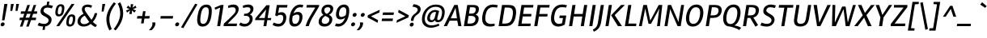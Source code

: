 SplineFontDB: 3.0
FontName: Rambla-Italic
FullName: Rambla Italic
FamilyName: Rambla
Weight: Book
Copyright: Copyright (c) 2011-2012, Martin Sommaruga (martin@estudiotrama.com), with Reserved Font Name 'Rambla'
Version: 1.001
ItalicAngle: -12
UnderlinePosition: -50
UnderlineWidth: 50
Ascent: 800
Descent: 200
sfntRevision: 0x00010042
LayerCount: 2
Layer: 0 1 "Back"  1
Layer: 1 1 "Fore"  0
XUID: [1021 1022 1036240465 5464048]
FSType: 0
OS2Version: 3
OS2_WeightWidthSlopeOnly: 0
OS2_UseTypoMetrics: 1
CreationTime: 1320398460
ModificationTime: 1351749400
PfmFamily: 17
TTFWeight: 400
TTFWidth: 5
LineGap: 0
VLineGap: 0
Panose: 2 0 5 3 0 0 0 2 0 4
OS2TypoAscent: 929
OS2TypoAOffset: 0
OS2TypoDescent: -295
OS2TypoDOffset: 0
OS2TypoLinegap: 0
OS2WinAscent: 929
OS2WinAOffset: 0
OS2WinDescent: 295
OS2WinDOffset: 0
HheadAscent: 929
HheadAOffset: 0
HheadDescent: -295
HheadDOffset: 0
OS2SubXSize: 650
OS2SubYSize: 600
OS2SubXOff: -16
OS2SubYOff: 75
OS2SupXSize: 650
OS2SupYSize: 600
OS2SupXOff: 74
OS2SupYOff: 350
OS2StrikeYSize: 50
OS2StrikeYPos: 303
OS2Vendor: 'PYRS'
OS2CodePages: 20000001.00000000
OS2UnicodeRanges: 8000002f.4000004a.00000000.00000000
Lookup: 258 0 0 "'kern' Horizontal Kerning lookup 0"  {"'kern' Horizontal Kerning lookup 0 per glyph data 0"  "'kern' Horizontal Kerning lookup 0 kerning class 1"  } ['kern' ('DFLT' <'dflt' > ) ]
DEI: 91125
KernClass2: 69+ 59 "'kern' Horizontal Kerning lookup 0 kerning class 1" 
 5 space
 29 guillemotright guilsinglright
 4 four
 40 comma period quotesinglbase quotedblbase
 15 colon semicolon
 5 seven
 4 nine
 24 quoteright quotedblright
 22 quoteleft quotedblleft
 5 slash
 9 backslash
 12 questiondown
 28 hyphen uni00AD endash emdash
 8 asterisk
 27 guillemotleft guilsinglleft
 10 registered
 9 ampersand
 20 quotedbl quotesingle
 10 exclamdown
 9 trademark
 50 A Agrave Aacute Acircumflex Atilde Adieresis Aring
 1 F
 43 E AE Egrave Eacute Ecircumflex Edieresis OE
 8 L Lslash
 48 H I N Igrave Iacute Icircumflex Idieresis Ntilde
 1 T
 37 U Ugrave Uacute Ucircumflex Udieresis
 53 O Q Ograve Oacute Ocircumflex Otilde Odieresis Oslash
 1 J
 1 P
 5 D Eth
 1 B
 10 C Ccedilla
 1 R
 1 M
 8 Z Zcaron
 1 V
 1 K
 1 W
 8 S Scaron
 1 G
 1 X
 18 Y Yacute Ydieresis
 5 Thorn
 51 i j igrave iacute icircumflex idieresis dotlessi fi
 1 t
 43 e ae egrave eacute ecircumflex edieresis oe
 1 d
 11 l lslash fl
 12 h m n ntilde
 51 o ograve oacute ocircumflex otilde odieresis oslash
 1 r
 8 s scaron
 39 q u ugrave uacute ucircumflex udieresis
 1 v
 1 w
 1 f
 9 b p thorn
 1 x
 18 y yacute ydieresis
 10 c ccedilla
 8 z zcaron
 1 k
 50 a agrave aacute acircumflex atilde adieresis aring
 10 germandbls
 3 eth
 9 parenleft
 9 braceleft
 11 bracketleft
 18 y yacute ydieresis
 50 A Agrave Aacute Acircumflex Atilde Adieresis Aring
 18 Y Yacute Ydieresis
 20 quotedbl quotesingle
 1 t
 7 f fi fl
 1 x
 8 z zcaron
 1 T
 1 V
 2 AE
 1 v
 1 w
 3 one
 37 U Ugrave Uacute Ucircumflex Udieresis
 56 O Q Ograve Oacute Ocircumflex Otilde Odieresis Oslash OE
 12 C G Ccedilla
 1 W
 4 zero
 3 six
 5 seven
 24 quoteright quotedblright
 22 quoteleft quotedblleft
 49 comma period quotesinglbase quotedblbase ellipsis
 37 e egrave eacute ecircumflex edieresis
 3 d q
 54 o ograve oacute ocircumflex otilde odieresis oslash oe
 8 s scaron
 10 c ccedilla
 1 g
 15 colon semicolon
 28 hyphen uni00AD endash emdash
 53 a agrave aacute acircumflex atilde adieresis aring ae
 27 guillemotleft guilsinglleft
 37 u ugrave uacute ucircumflex udieresis
 8 S Scaron
 1 X
 8 Z Zcaron
 5 space
 4 four
 5 slash
 9 ampersand
 9 backslash
 8 asterisk
 12 bracketright
 3 eth
 9 trademark
 14 m n p r ntilde
 8 l lslash
 10 braceright
 10 registered
 22 b h k germandbls thorn
 48 i j igrave iacute icircumflex idieresis dotlessi
 29 guillemotright guilsinglright
 10 parenright
 117 B D E F H I K L N P R Egrave Eacute Ecircumflex Edieresis Igrave Iacute Icircumflex Idieresis Eth Ntilde Thorn Lslash
 1 J
 1 M
 0 {} -22 {} -22 {} -30 {} -15 {} 0 {} 0 {} 0 {} 0 {} 0 {} 0 {} 0 {} 0 {} 0 {} 0 {} 0 {} 0 {} 0 {} 0 {} 0 {} 0 {} 0 {} 0 {} 0 {} 0 {} 0 {} 0 {} 0 {} 0 {} 0 {} 0 {} 0 {} 0 {} 0 {} 0 {} 0 {} 0 {} 0 {} 0 {} 0 {} 0 {} 0 {} 0 {} 0 {} 0 {} 0 {} 0 {} 0 {} 0 {} 0 {} 0 {} 0 {} 0 {} 0 {} 0 {} 0 {} 0 {} 0 {} 0 {} 0 {} -11 {} 0 {} -44 {} -14 {} -15 {} -15 {} -25 {} -18 {} -45 {} -22 {} -13 {} 0 {} 0 {} 0 {} 0 {} 0 {} 0 {} 0 {} 0 {} 0 {} 0 {} 0 {} 0 {} 0 {} 0 {} 0 {} 0 {} 0 {} 0 {} 0 {} 0 {} 0 {} 0 {} 0 {} 0 {} 0 {} 0 {} 0 {} 0 {} 0 {} 0 {} 0 {} 0 {} 0 {} 0 {} 0 {} 0 {} 0 {} 0 {} 0 {} 0 {} 0 {} 0 {} 0 {} 0 {} 0 {} 0 {} 0 {} 0 {} 0 {} 0 {} 0 {} -21 {} 0 {} 0 {} 0 {} 0 {} 0 {} 0 {} 0 {} 0 {} 0 {} 0 {} 0 {} 0 {} 0 {} 0 {} 0 {} 0 {} 0 {} 0 {} 0 {} 0 {} 0 {} 0 {} 0 {} 0 {} 0 {} 0 {} 0 {} 0 {} 0 {} 0 {} 0 {} 0 {} 0 {} 0 {} 0 {} 0 {} 0 {} 0 {} 0 {} 0 {} 0 {} 0 {} 0 {} 0 {} 0 {} 0 {} 0 {} 0 {} 0 {} 0 {} 0 {} 0 {} 0 {} 0 {} 0 {} -40 {} 0 {} -52 {} -112 {} -20 {} -16 {} 0 {} 0 {} -44 {} -46 {} 0 {} -32 {} -23 {} -43 {} -12 {} -17 {} -17 {} -19 {} -12 {} -10 {} -12 {} -105 {} -114 {} 0 {} 0 {} 0 {} 0 {} 0 {} 0 {} 0 {} 0 {} 0 {} 0 {} 0 {} 0 {} 0 {} 0 {} 0 {} 0 {} 0 {} 0 {} 0 {} 0 {} 0 {} 0 {} 0 {} 0 {} 0 {} 0 {} 0 {} 0 {} 0 {} 0 {} 0 {} 0 {} 0 {} 0 {} 0 {} 0 {} -9 {} 0 {} -36 {} -8 {} 0 {} 0 {} 0 {} 0 {} -41 {} -18 {} 0 {} 0 {} 0 {} 0 {} 0 {} 0 {} 0 {} 0 {} 0 {} 0 {} 0 {} 0 {} 0 {} 0 {} 0 {} 0 {} 0 {} 0 {} 0 {} 0 {} 0 {} 0 {} 0 {} 0 {} 0 {} 0 {} 0 {} 0 {} 0 {} 0 {} 0 {} 0 {} 0 {} 0 {} 0 {} 0 {} 0 {} 0 {} 0 {} 0 {} 0 {} 0 {} 0 {} 0 {} 0 {} 0 {} 0 {} 0 {} 0 {} 0 {} 0 {} 0 {} 0 {} 0 {} 0 {} 0 {} 0 {} 0 {} 0 {} 0 {} 0 {} 0 {} 0 {} 0 {} 0 {} 0 {} 0 {} 0 {} 0 {} 0 {} 0 {} 0 {} -55 {} 0 {} 0 {} 0 {} 0 {} 0 {} 0 {} 0 {} 0 {} 0 {} 0 {} 0 {} 0 {} 0 {} 0 {} 0 {} 0 {} 0 {} 0 {} 0 {} 0 {} 0 {} 0 {} 0 {} 0 {} 0 {} 0 {} 0 {} 0 {} 0 {} 0 {} 0 {} 0 {} 0 {} 0 {} 0 {} 0 {} 0 {} 0 {} 0 {} 0 {} 0 {} 0 {} 0 {} 0 {} 0 {} 0 {} 0 {} 0 {} 0 {} 0 {} 0 {} 0 {} 0 {} 0 {} 0 {} 0 {} 0 {} 0 {} -13 {} 0 {} 0 {} 0 {} 0 {} 0 {} 0 {} 0 {} 0 {} 0 {} 0 {} 0 {} 0 {} 0 {} 0 {} 0 {} 0 {} 0 {} 0 {} 0 {} 0 {} 0 {} 0 {} 0 {} 0 {} 0 {} 0 {} 0 {} 0 {} 0 {} 0 {} 0 {} 0 {} 0 {} 0 {} 0 {} 0 {} -40 {} 0 {} 0 {} 0 {} 0 {} 0 {} 0 {} 0 {} 0 {} -55 {} 0 {} 0 {} 0 {} 0 {} 0 {} 0 {} 0 {} 0 {} 0 {} 0 {} 0 {} 0 {} -94 {} -19 {} -25 {} -19 {} -9 {} -20 {} -12 {} -12 {} -9 {} -11 {} -10 {} 0 {} 0 {} 0 {} 0 {} 0 {} 0 {} 0 {} 0 {} 0 {} 0 {} 0 {} 0 {} 0 {} 0 {} 0 {} 0 {} 0 {} 0 {} 0 {} 0 {} 0 {} 0 {} 0 {} 0 {} 0 {} 0 {} -38 {} 0 {} 0 {} 0 {} 0 {} 0 {} 0 {} 0 {} 0 {} -53 {} 0 {} 0 {} 0 {} 0 {} 0 {} 0 {} 0 {} 0 {} 0 {} 0 {} 0 {} 0 {} -86 {} -15 {} -20 {} -15 {} 0 {} -15 {} 0 {} 0 {} 0 {} -8 {} 0 {} 0 {} 0 {} 0 {} 0 {} 0 {} 0 {} 0 {} 0 {} 0 {} 0 {} 0 {} 0 {} 0 {} 0 {} 0 {} 0 {} 0 {} 0 {} 0 {} 0 {} 0 {} 0 {} 0 {} 0 {} 0 {} 0 {} -46 {} 0 {} 0 {} 0 {} 0 {} 0 {} 0 {} 0 {} 0 {} 0 {} 0 {} 0 {} 0 {} 0 {} -15 {} -13 {} 0 {} 0 {} 0 {} 0 {} 0 {} 0 {} 0 {} -14 {} -15 {} -15 {} -10 {} -15 {} 0 {} 0 {} 0 {} -16 {} 0 {} 0 {} 0 {} 0 {} 0 {} 0 {} 0 {} 0 {} 0 {} 0 {} 0 {} 0 {} 0 {} 0 {} 0 {} 0 {} 0 {} 0 {} 0 {} 0 {} 0 {} 0 {} 0 {} 0 {} 0 {} 0 {} -26 {} 0 {} -54 {} -51 {} 0 {} 0 {} 0 {} 0 {} 0 {} 0 {} 0 {} 0 {} 0 {} 0 {} -19 {} -21 {} -21 {} 0 {} 0 {} 0 {} 0 {} 0 {} 0 {} 0 {} -16 {} -14 {} -15 {} 0 {} -16 {} 0 {} 0 {} 0 {} 0 {} 0 {} -12 {} 0 {} 0 {} 0 {} 0 {} 0 {} 0 {} 0 {} 0 {} 0 {} 0 {} 0 {} 0 {} 0 {} 0 {} 0 {} 0 {} 0 {} 0 {} 0 {} 0 {} 0 {} 0 {} 0 {} 0 {} 0 {} 0 {} -22 {} 0 {} 0 {} 0 {} 0 {} 0 {} 0 {} 0 {} 0 {} 0 {} 0 {} 0 {} 0 {} 0 {} 0 {} 0 {} 0 {} 0 {} 0 {} 0 {} 0 {} 0 {} 0 {} 0 {} 0 {} 0 {} 0 {} 0 {} 0 {} 0 {} 0 {} 0 {} 0 {} 0 {} 0 {} 0 {} 0 {} 0 {} 0 {} 0 {} 0 {} 0 {} 0 {} 0 {} 0 {} 0 {} 0 {} 0 {} 0 {} 0 {} 0 {} 0 {} 0 {} 0 {} 0 {} 0 {} 0 {} -16 {} -11 {} -50 {} -10 {} -20 {} -19 {} -30 {} -24 {} -46 {} -25 {} -15 {} -13 {} -8 {} 0 {} 0 {} 0 {} 0 {} -12 {} 0 {} 0 {} 0 {} 0 {} 0 {} 0 {} 0 {} 0 {} 0 {} 0 {} 0 {} 0 {} 0 {} 0 {} 0 {} 0 {} 0 {} -11 {} -18 {} 0 {} 0 {} 0 {} 0 {} 0 {} 0 {} 0 {} 0 {} 0 {} 0 {} 0 {} 0 {} 0 {} 0 {} 0 {} 0 {} 0 {} 0 {} 0 {} 0 {} 0 {} 0 {} 0 {} -33 {} 0 {} 0 {} 0 {} 0 {} 0 {} 0 {} 0 {} 0 {} 0 {} 0 {} 0 {} 0 {} 0 {} 0 {} 0 {} 0 {} 0 {} 0 {} 0 {} 0 {} 0 {} 0 {} -9 {} -13 {} -9 {} 0 {} -9 {} 0 {} 0 {} 0 {} 0 {} 0 {} 0 {} 0 {} 0 {} 0 {} 0 {} 0 {} 0 {} 0 {} 0 {} 0 {} 0 {} 0 {} 0 {} 0 {} 0 {} 0 {} 0 {} 0 {} 0 {} 0 {} 0 {} 0 {} 0 {} 0 {} 0 {} 0 {} 0 {} -28 {} 0 {} 0 {} 0 {} 0 {} 0 {} -45 {} -10 {} 0 {} 0 {} 0 {} 0 {} 0 {} 0 {} 0 {} 0 {} 0 {} 0 {} 0 {} 0 {} 0 {} 0 {} 0 {} 0 {} 0 {} 0 {} 0 {} 0 {} 0 {} 0 {} 0 {} 0 {} 0 {} 0 {} 0 {} 0 {} 0 {} 0 {} 0 {} 0 {} 0 {} 0 {} 0 {} 0 {} 0 {} 0 {} 0 {} 0 {} 0 {} 0 {} 0 {} 0 {} 0 {} 0 {} 0 {} 0 {} 0 {} 0 {} 0 {} -33 {} -12 {} 0 {} 0 {} 0 {} 0 {} 0 {} 0 {} 0 {} 0 {} 0 {} 0 {} 0 {} 0 {} 0 {} 0 {} 0 {} 0 {} 0 {} 0 {} 0 {} 0 {} 0 {} 0 {} 0 {} 0 {} 0 {} 0 {} 0 {} 0 {} 0 {} 0 {} 0 {} 0 {} 0 {} -13 {} 0 {} 0 {} 0 {} 0 {} 0 {} 0 {} 0 {} 0 {} 0 {} 0 {} 0 {} 0 {} 0 {} 0 {} 0 {} 0 {} 0 {} 0 {} 0 {} 0 {} 0 {} 0 {} 0 {} -34 {} -19 {} 0 {} 0 {} 0 {} 0 {} 0 {} 0 {} 0 {} 0 {} 0 {} 0 {} 0 {} 0 {} 0 {} 0 {} 0 {} 0 {} 0 {} 0 {} 0 {} 0 {} 0 {} 0 {} 0 {} 0 {} 0 {} 0 {} 0 {} 0 {} 0 {} 0 {} 0 {} 0 {} 0 {} 0 {} 0 {} 0 {} 0 {} 0 {} 0 {} 0 {} 0 {} 0 {} 0 {} 0 {} 0 {} 0 {} 0 {} 0 {} 0 {} 0 {} 0 {} 0 {} 0 {} 0 {} 0 {} 0 {} -36 {} 0 {} 0 {} 0 {} 0 {} 0 {} 0 {} 0 {} 0 {} -50 {} 0 {} 0 {} 0 {} 0 {} 0 {} 0 {} 0 {} 0 {} 0 {} 0 {} 0 {} 0 {} -84 {} -11 {} -16 {} -11 {} 0 {} -11 {} 0 {} 0 {} 0 {} 0 {} 0 {} 0 {} 0 {} 0 {} 0 {} -13 {} -31 {} -58 {} -18 {} 0 {} 0 {} 0 {} 0 {} 0 {} 0 {} 0 {} 0 {} 0 {} 0 {} 0 {} 0 {} 0 {} 0 {} 0 {} 0 {} 0 {} 0 {} 0 {} -19 {} 0 {} 0 {} 0 {} 0 {} 0 {} 0 {} 0 {} 0 {} 0 {} 0 {} 0 {} 0 {} 0 {} 0 {} 0 {} 0 {} 0 {} 0 {} 0 {} 0 {} 0 {} 0 {} 0 {} 0 {} 0 {} 0 {} 0 {} 0 {} 0 {} 0 {} 0 {} 0 {} 0 {} 0 {} 0 {} 0 {} 0 {} 0 {} 0 {} 0 {} 0 {} 0 {} 0 {} 0 {} 0 {} 0 {} 0 {} 0 {} 0 {} 0 {} 0 {} 0 {} 0 {} 0 {} 0 {} 0 {} 0 {} -19 {} 0 {} 0 {} 0 {} 0 {} 0 {} 0 {} 0 {} 0 {} 0 {} 0 {} 0 {} 0 {} 0 {} 0 {} 0 {} 0 {} 0 {} 0 {} 0 {} 0 {} 0 {} 0 {} 0 {} 0 {} 0 {} 0 {} 0 {} 0 {} 0 {} 0 {} 0 {} 0 {} 0 {} 0 {} 0 {} 0 {} 0 {} 0 {} 0 {} 0 {} 0 {} 0 {} 0 {} 0 {} 0 {} 0 {} 0 {} 0 {} 0 {} 0 {} 0 {} 0 {} 0 {} 0 {} 0 {} 0 {} 0 {} -26 {} 0 {} -45 {} -36 {} -26 {} -22 {} 0 {} 0 {} -42 {} -29 {} 0 {} -24 {} -19 {} 0 {} -9 {} -10 {} -10 {} -19 {} 0 {} 0 {} 0 {} -29 {} -36 {} 0 {} -7 {} -5 {} -6 {} 0 {} -7 {} -7 {} 0 {} -12 {} 0 {} -11 {} -4 {} 0 {} 0 {} 0 {} -25 {} 0 {} 0 {} 0 {} -46 {} -34 {} -10 {} -6 {} -34 {} 0 {} 0 {} 0 {} 0 {} 0 {} 0 {} 0 {} 0 {} 0 {} 0 {} 0 {} 0 {} 0 {} -23 {} 0 {} 0 {} 0 {} 0 {} 0 {} -9 {} 0 {} 0 {} 0 {} 0 {} 0 {} 0 {} 0 {} 0 {} 0 {} 0 {} 0 {} 0 {} 0 {} 0 {} 0 {} -37 {} -7 {} -7 {} -7 {} -8 {} -7 {} 0 {} 0 {} 0 {} -15 {} 0 {} -8 {} 0 {} 0 {} 0 {} 0 {} 0 {} 0 {} 0 {} 0 {} 0 {} 0 {} 0 {} 0 {} -9 {} 0 {} 0 {} 0 {} 0 {} 0 {} 0 {} 0 {} 0 {} 0 {} 0 {} 0 {} -7 {} 0 {} 0 {} 0 {} -9 {} -6 {} 0 {} 0 {} 0 {} 0 {} 0 {} -6 {} -5 {} 0 {} 0 {} -8 {} -8 {} 0 {} 0 {} 0 {} 0 {} 0 {} 0 {} 0 {} -10 {} -9 {} -10 {} -4 {} -10 {} -9 {} 0 {} 0 {} -5 {} 0 {} -7 {} 0 {} 0 {} 0 {} 0 {} 0 {} 0 {} 0 {} 0 {} 0 {} 0 {} -9 {} 0 {} -5 {} -4 {} 0 {} 0 {} 0 {} 0 {} 0 {} 0 {} 0 {} 0 {} 0 {} 0 {} -70 {} 0 {} -67 {} -63 {} -65 {} -66 {} 0 {} 0 {} -69 {} -57 {} 0 {} -68 {} -65 {} 0 {} -16 {} -22 {} -23 {} -24 {} 0 {} 0 {} 0 {} -62 {} -63 {} 0 {} -12 {} -8 {} -9 {} 0 {} -12 {} -11 {} 0 {} -56 {} 0 {} -28 {} -5 {} 0 {} 0 {} 0 {} -23 {} 0 {} 0 {} 0 {} -56 {} -62 {} -14 {} -8 {} -62 {} 0 {} 0 {} -13 {} -20 {} 0 {} 0 {} 0 {} 0 {} 0 {} 0 {} 0 {} 0 {} 0 {} 0 {} 0 {} 0 {} 0 {} 0 {} 0 {} 0 {} 0 {} 0 {} 0 {} 0 {} 0 {} 0 {} 0 {} 0 {} 0 {} 0 {} 0 {} 0 {} 0 {} 0 {} 0 {} 0 {} -6 {} -6 {} -6 {} -4 {} -6 {} -8 {} 0 {} 0 {} 0 {} 0 {} -4 {} 0 {} 0 {} 0 {} 0 {} 0 {} 0 {} 0 {} 0 {} 0 {} -11 {} -6 {} 0 {} -4 {} 0 {} 0 {} 0 {} -4 {} -4 {} 0 {} 0 {} 0 {} 0 {} 0 {} 0 {} -32 {} -39 {} 0 {} 0 {} 0 {} -25 {} 0 {} -41 {} 0 {} 0 {} 0 {} 0 {} 0 {} 0 {} 0 {} -12 {} -11 {} 0 {} 0 {} 0 {} 0 {} 0 {} 0 {} -44 {} -61 {} -59 {} -59 {} -66 {} -61 {} 0 {} -40 {} -45 {} -69 {} -45 {} -44 {} 0 {} 0 {} 0 {} 0 {} 0 {} 0 {} 0 {} 0 {} 0 {} 0 {} 0 {} 0 {} -69 {} 0 {} 0 {} 0 {} 0 {} 0 {} -25 {} 0 {} 0 {} 0 {} 0 {} 0 {} 0 {} 0 {} 0 {} 0 {} 0 {} 0 {} 0 {} -4 {} 0 {} 0 {} -9 {} 0 {} 0 {} 0 {} 0 {} 0 {} 0 {} 0 {} 0 {} 0 {} 0 {} 0 {} 0 {} -8 {} -5 {} -5 {} -5 {} -5 {} -5 {} -7 {} 0 {} 0 {} -4 {} 0 {} -6 {} 0 {} 0 {} 0 {} 0 {} 0 {} -15 {} 0 {} 0 {} 0 {} -13 {} -6 {} 0 {} -5 {} -4 {} 0 {} 0 {} -5 {} -4 {} 0 {} 0 {} 0 {} 0 {} 0 {} 0 {} 0 {} -8 {} -24 {} 0 {} 0 {} 0 {} -14 {} -4 {} -17 {} -9 {} -12 {} 0 {} 0 {} 0 {} 0 {} 0 {} 0 {} -5 {} 0 {} 0 {} 0 {} 0 {} 0 {} -10 {} 0 {} 0 {} 0 {} 0 {} 0 {} 0 {} 0 {} 0 {} 0 {} 0 {} 0 {} 0 {} -25 {} -8 {} 0 {} 0 {} -18 {} 0 {} -18 {} 0 {} -26 {} 0 {} -9 {} 0 {} 0 {} -35 {} 0 {} 0 {} 0 {} 0 {} -23 {} 0 {} 0 {} 0 {} 0 {} 0 {} 0 {} 0 {} 0 {} 0 {} 0 {} 0 {} 0 {} 0 {} 0 {} 0 {} 0 {} 0 {} 0 {} 0 {} 0 {} 0 {} 0 {} 0 {} 0 {} 0 {} 0 {} 0 {} 0 {} -6 {} -5 {} -5 {} -4 {} -6 {} 0 {} 0 {} 0 {} 0 {} 0 {} -4 {} 0 {} 0 {} 0 {} 0 {} 0 {} 0 {} 0 {} 0 {} 0 {} 0 {} 0 {} 0 {} -4 {} 0 {} 0 {} 0 {} 0 {} -4 {} 0 {} 0 {} 0 {} 0 {} 0 {} 0 {} 0 {} -26 {} -6 {} 0 {} 0 {} 0 {} 0 {} 0 {} 0 {} 0 {} 0 {} 0 {} 0 {} 0 {} 0 {} 0 {} 0 {} 0 {} 0 {} 0 {} 0 {} 0 {} 0 {} -40 {} 0 {} 0 {} 0 {} 0 {} 0 {} 0 {} 0 {} 0 {} -6 {} 0 {} 0 {} 0 {} 0 {} -6 {} 0 {} 0 {} 0 {} 0 {} 0 {} 0 {} 0 {} 0 {} 0 {} 0 {} 0 {} 0 {} 0 {} 0 {} 0 {} 0 {} 0 {} 0 {} 0 {} 0 {} 0 {} 0 {} -8 {} -24 {} 0 {} 0 {} 0 {} -14 {} -4 {} -17 {} -9 {} -12 {} 0 {} 0 {} 0 {} 0 {} 0 {} 0 {} -5 {} 0 {} 0 {} 0 {} 0 {} 0 {} -9 {} 0 {} 0 {} 0 {} 0 {} 0 {} 0 {} 0 {} 0 {} 0 {} 0 {} 0 {} 0 {} -26 {} -8 {} 0 {} 0 {} -17 {} 0 {} -18 {} 0 {} -27 {} 0 {} -9 {} 0 {} 0 {} -36 {} 0 {} 0 {} 0 {} 0 {} -23 {} 0 {} 0 {} 0 {} 0 {} -11 {} -5 {} -23 {} 0 {} 0 {} -10 {} 0 {} -4 {} 0 {} 0 {} 0 {} 0 {} 0 {} 0 {} 0 {} 0 {} 0 {} 0 {} 0 {} 0 {} 0 {} 0 {} 0 {} 0 {} 0 {} 0 {} 0 {} 0 {} 0 {} 0 {} 0 {} 0 {} 0 {} 0 {} 0 {} 0 {} 0 {} -4 {} 0 {} 0 {} 0 {} 0 {} 0 {} 0 {} 0 {} 0 {} 0 {} 0 {} 0 {} 0 {} 0 {} 0 {} 0 {} 0 {} 0 {} 0 {} 0 {} 0 {} 0 {} -7 {} 0 {} 0 {} 0 {} -9 {} -7 {} 0 {} 0 {} 0 {} 0 {} 0 {} -7 {} -7 {} 0 {} 0 {} -19 {} -18 {} 0 {} 0 {} 0 {} 0 {} 0 {} 0 {} 0 {} -19 {} -17 {} -17 {} -5 {} -19 {} -17 {} 0 {} -20 {} -6 {} -12 {} -11 {} 0 {} 0 {} 0 {} 0 {} 0 {} 0 {} 0 {} 0 {} 0 {} 0 {} -13 {} 0 {} -6 {} 0 {} 0 {} -17 {} 0 {} 0 {} 0 {} 0 {} 0 {} 0 {} 0 {} 0 {} -5 {} 0 {} -19 {} 0 {} 0 {} 0 {} 0 {} 0 {} 0 {} 0 {} 0 {} 0 {} 0 {} 0 {} 0 {} -4 {} -4 {} 0 {} 0 {} 0 {} 0 {} 0 {} 0 {} 0 {} -11 {} -9 {} -9 {} 0 {} -11 {} 0 {} 0 {} -8 {} 0 {} 0 {} -5 {} 0 {} 0 {} 0 {} 0 {} 0 {} 0 {} 0 {} 0 {} 0 {} 0 {} 0 {} 0 {} 0 {} 0 {} 0 {} 0 {} 0 {} 0 {} 0 {} 0 {} 0 {} 0 {} 0 {} 0 {} -6 {} 0 {} -6 {} 0 {} 0 {} -5 {} 0 {} 0 {} 0 {} 0 {} 0 {} 0 {} 0 {} 0 {} 0 {} 0 {} 0 {} 0 {} 0 {} 0 {} 0 {} 0 {} 0 {} 0 {} -5 {} -5 {} -5 {} 0 {} -6 {} 0 {} 0 {} 0 {} 0 {} 0 {} -4 {} 0 {} 0 {} 0 {} 0 {} 0 {} 0 {} 0 {} 0 {} 0 {} 0 {} 0 {} 0 {} -4 {} -4 {} 0 {} 0 {} -4 {} -4 {} 0 {} 0 {} 0 {} 0 {} 0 {} 0 {} -9 {} 0 {} 0 {} 0 {} -6 {} -5 {} 0 {} 0 {} 0 {} 0 {} 0 {} -7 {} -6 {} 0 {} 0 {} -10 {} -10 {} 0 {} 0 {} 0 {} 0 {} -8 {} 0 {} 0 {} -10 {} -8 {} -9 {} 0 {} -10 {} -10 {} 0 {} -18 {} 0 {} 0 {} -6 {} 0 {} 0 {} 0 {} 0 {} 0 {} 0 {} 0 {} 0 {} 0 {} 0 {} -8 {} 0 {} 0 {} 0 {} 0 {} -15 {} 0 {} 0 {} 0 {} 0 {} 0 {} 0 {} 0 {} 0 {} 0 {} -28 {} 0 {} 0 {} 0 {} 0 {} 0 {} -13 {} 0 {} 0 {} 0 {} 0 {} 0 {} 0 {} 0 {} -8 {} -8 {} 0 {} 0 {} 0 {} 0 {} 0 {} 0 {} -46 {} -31 {} -31 {} -31 {} -26 {} -31 {} 0 {} -17 {} -24 {} -31 {} -16 {} -19 {} -5 {} 0 {} 0 {} 0 {} 0 {} 0 {} 0 {} 0 {} 0 {} 0 {} 0 {} 0 {} -20 {} 0 {} 0 {} 0 {} 0 {} 0 {} 0 {} 0 {} 0 {} 0 {} 0 {} 0 {} -24 {} 0 {} 0 {} 0 {} 0 {} -10 {} 0 {} 0 {} 0 {} 0 {} 0 {} 0 {} 0 {} 0 {} 0 {} -33 {} -33 {} 0 {} 0 {} 0 {} 0 {} 0 {} 0 {} 0 {} -34 {} -27 {} -30 {} 0 {} -34 {} 0 {} 0 {} -32 {} 0 {} 0 {} -14 {} 0 {} 0 {} 0 {} 0 {} 0 {} 0 {} 0 {} 0 {} 0 {} 0 {} 0 {} 0 {} 0 {} 0 {} 0 {} 0 {} 0 {} 0 {} 0 {} 0 {} 0 {} 0 {} 0 {} 0 {} 0 {} -14 {} 0 {} 0 {} 0 {} 0 {} 0 {} -8 {} 0 {} 0 {} 0 {} 0 {} 0 {} 0 {} 0 {} 0 {} 0 {} 0 {} 0 {} 0 {} 0 {} 0 {} 0 {} -17 {} -15 {} -15 {} -15 {} -11 {} -16 {} 0 {} 0 {} -9 {} -14 {} 0 {} -11 {} 0 {} 0 {} 0 {} 0 {} 0 {} 0 {} 0 {} 0 {} 0 {} 0 {} 0 {} 0 {} -10 {} -5 {} 0 {} 0 {} -5 {} 0 {} 0 {} 0 {} 0 {} 0 {} 0 {} 0 {} -15 {} 0 {} -6 {} 0 {} -13 {} -13 {} 0 {} 0 {} 0 {} 0 {} 0 {} -13 {} -10 {} 0 {} 0 {} 0 {} 0 {} 0 {} 0 {} 0 {} 0 {} -13 {} 0 {} 0 {} 0 {} 0 {} 0 {} 0 {} 0 {} -7 {} 0 {} 0 {} 0 {} 0 {} 0 {} 0 {} -6 {} 0 {} 0 {} 0 {} 0 {} 0 {} 0 {} 0 {} -15 {} 0 {} 0 {} 0 {} 0 {} -12 {} 0 {} 0 {} 0 {} 0 {} 0 {} 0 {} 0 {} 0 {} 0 {} -14 {} 0 {} -6 {} 0 {} 0 {} -12 {} 0 {} 0 {} 0 {} 0 {} 0 {} 0 {} 0 {} 0 {} 0 {} 0 {} 0 {} 0 {} 0 {} 0 {} 0 {} -13 {} 0 {} 0 {} 0 {} 0 {} 0 {} 0 {} 0 {} 0 {} 0 {} 0 {} 0 {} 0 {} 0 {} 0 {} 0 {} 0 {} 0 {} 0 {} 0 {} 0 {} 0 {} 0 {} 0 {} 0 {} 0 {} 0 {} 0 {} 0 {} 0 {} 0 {} 0 {} 0 {} 0 {} 0 {} 0 {} 0 {} 0 {} -17 {} 0 {} 0 {} 0 {} 0 {} -9 {} 0 {} 0 {} 0 {} 0 {} 0 {} 0 {} 0 {} 0 {} 0 {} -24 {} -25 {} 0 {} 0 {} 0 {} 0 {} 0 {} 0 {} 0 {} -31 {} -25 {} -27 {} 0 {} -30 {} 0 {} 0 {} -25 {} 0 {} -10 {} -13 {} 0 {} 0 {} 0 {} 0 {} 0 {} 0 {} 0 {} 0 {} 0 {} 0 {} 0 {} 0 {} 0 {} 0 {} 0 {} 0 {} 0 {} 0 {} 0 {} 0 {} 0 {} 0 {} 0 {} 0 {} -13 {} -43 {} 0 {} 0 {} -14 {} -11 {} -23 {} -33 {} 0 {} 0 {} -61 {} -10 {} -12 {} 0 {} 0 {} -18 {} -17 {} 0 {} 0 {} 0 {} 0 {} 0 {} 0 {} -54 {} -57 {} -55 {} -55 {} -52 {} -58 {} -60 {} -34 {} -49 {} -52 {} -33 {} -37 {} -7 {} 0 {} 0 {} -26 {} 0 {} -56 {} -23 {} 0 {} 0 {} 0 {} -7 {} 11 {} -38 {} 0 {} 0 {} -27 {} 0 {} 0 {} -16 {} 0 {} 0 {} 0 {} 0 {} 0 {} 0 {} -14 {} -17 {} 0 {} 0 {} 0 {} 0 {} 0 {} 0 {} 0 {} 0 {} 0 {} 0 {} 0 {} 0 {} 0 {} 0 {} 0 {} 0 {} 0 {} 0 {} 0 {} 0 {} -34 {} 0 {} 0 {} 0 {} 0 {} 0 {} 0 {} 0 {} 0 {} -5 {} 0 {} 0 {} 0 {} 0 {} -16 {} 0 {} 0 {} 0 {} 0 {} 0 {} 0 {} 0 {} 0 {} 0 {} 0 {} 0 {} 0 {} 0 {} 0 {} 0 {} 0 {} 0 {} 0 {} 0 {} 0 {} 0 {} 0 {} 0 {} 0 {} 0 {} 0 {} 0 {} 0 {} 0 {} 0 {} 0 {} 0 {} 0 {} 0 {} 0 {} -5 {} -4 {} -4 {} -4 {} 0 {} 0 {} 0 {} 0 {} 0 {} 0 {} 0 {} 0 {} 0 {} 0 {} 0 {} 0 {} 0 {} 0 {} 0 {} 0 {} 0 {} 0 {} 0 {} 0 {} 0 {} 0 {} 0 {} 0 {} 0 {} 0 {} 0 {} 0 {} 0 {} 0 {} 0 {} 0 {} 0 {} 0 {} 0 {} 0 {} 0 {} -4 {} -4 {} -4 {} 0 {} 0 {} 0 {} 0 {} 0 {} 0 {} 0 {} 0 {} 0 {} 0 {} 0 {} 0 {} 0 {} 0 {} 0 {} 0 {} 0 {} 0 {} 0 {} 0 {} 0 {} 0 {} 0 {} 0 {} 0 {} -4 {} 0 {} -3 {} 0 {} -4 {} 0 {} 0 {} -13 {} 0 {} 0 {} 0 {} 0 {} 0 {} 0 {} 0 {} 0 {} 0 {} 0 {} 0 {} 0 {} 0 {} 0 {} 0 {} 0 {} 0 {} 0 {} 0 {} 0 {} 0 {} 0 {} 0 {} 0 {} 0 {} 0 {} 0 {} -8 {} 0 {} -56 {} -8 {} 0 {} 0 {} -8 {} 0 {} -72 {} -29 {} 0 {} -4 {} 0 {} 0 {} -5 {} 0 {} 0 {} -13 {} 0 {} 0 {} 0 {} 0 {} -9 {} 0 {} 0 {} 0 {} 0 {} 0 {} 0 {} 0 {} 0 {} 0 {} -3 {} 0 {} 0 {} 0 {} 0 {} -4 {} 0 {} 0 {} 0 {} 0 {} -27 {} 0 {} -28 {} 0 {} -15 {} 0 {} 0 {} -35 {} 0 {} 0 {} 0 {} 0 {} -15 {} -4 {} -4 {} 0 {} 0 {} 0 {} 0 {} 0 {} 0 {} 0 {} 0 {} 0 {} 0 {} 0 {} 0 {} 0 {} 0 {} 0 {} 0 {} 0 {} -4 {} -4 {} 0 {} 0 {} 0 {} 0 {} 0 {} 0 {} 0 {} 0 {} 0 {} 0 {} 0 {} 0 {} 0 {} 0 {} 0 {} 0 {} 0 {} 0 {} 0 {} 0 {} 0 {} 0 {} 0 {} 0 {} 0 {} 0 {} 0 {} 0 {} 0 {} 0 {} 0 {} 0 {} 0 {} 0 {} 0 {} 0 {} 0 {} 0 {} -4 {} 0 {} 0 {} 0 {} -10 {} 0 {} 0 {} 0 {} -3 {} 0 {} 0 {} 0 {} 0 {} 0 {} 0 {} -10 {} -5 {} 0 {} 0 {} -4 {} -4 {} 0 {} 0 {} 0 {} 0 {} 0 {} 0 {} 0 {} 0 {} 0 {} 0 {} 0 {} 0 {} 0 {} 0 {} 0 {} 0 {} 0 {} 0 {} 0 {} 0 {} 0 {} 0 {} 0 {} 0 {} 0 {} 0 {} 0 {} 0 {} 0 {} 0 {} 0 {} 0 {} 0 {} 0 {} 0 {} 0 {} 0 {} 0 {} 0 {} 0 {} 0 {} 0 {} -7 {} 0 {} -50 {} -10 {} -3 {} -3 {} 0 {} 0 {} -65 {} -30 {} 0 {} -6 {} -3 {} 0 {} -6 {} -4 {} -5 {} -11 {} 0 {} 0 {} 0 {} 0 {} -11 {} 0 {} 0 {} 0 {} 0 {} 0 {} 0 {} 0 {} 0 {} 0 {} 0 {} 0 {} 0 {} 0 {} 0 {} -6 {} 0 {} 0 {} 0 {} 0 {} -31 {} -9 {} -28 {} 0 {} -18 {} 0 {} 0 {} -31 {} 0 {} 0 {} 0 {} 0 {} -13 {} -4 {} -4 {} -4 {} 0 {} -13 {} -5 {} 0 {} -17 {} -9 {} -10 {} -22 {} -6 {} 0 {} 0 {} 0 {} -11 {} -6 {} 0 {} 0 {} 0 {} 0 {} 0 {} 0 {} 0 {} 0 {} -9 {} -19 {} 0 {} 0 {} 0 {} 0 {} 0 {} 0 {} 0 {} 0 {} 0 {} 0 {} 0 {} 0 {} 0 {} 0 {} 0 {} 0 {} 0 {} 0 {} 0 {} -35 {} -16 {} -32 {} 0 {} -19 {} 0 {} 0 {} -43 {} 0 {} 0 {} 0 {} 0 {} -21 {} -7 {} 0 {} 0 {} 0 {} 0 {} -46 {} 0 {} 0 {} 0 {} 0 {} 0 {} 0 {} 0 {} 0 {} 0 {} 0 {} 0 {} 0 {} 0 {} 0 {} 0 {} 0 {} 0 {} 0 {} 0 {} 0 {} 0 {} -49 {} -21 {} -18 {} -18 {} -4 {} -23 {} 0 {} -11 {} -41 {} -6 {} -22 {} 0 {} 0 {} 0 {} 0 {} 0 {} 0 {} 0 {} 0 {} 0 {} 0 {} 0 {} 0 {} 0 {} 0 {} 0 {} 0 {} 0 {} 0 {} 0 {} 0 {} 0 {} -4 {} 0 {} 0 {} 0 {} -5 {} 0 {} 0 {} 0 {} 0 {} 0 {} -6 {} 0 {} 0 {} 0 {} 0 {} -3 {} 0 {} 0 {} 0 {} -4 {} -4 {} 0 {} 0 {} 0 {} 0 {} 0 {} 0 {} 0 {} 0 {} 0 {} 0 {} 0 {} 0 {} -5 {} 0 {} -9 {} 0 {} 0 {} 0 {} 0 {} 0 {} 0 {} 0 {} 0 {} 0 {} 0 {} -23 {} 0 {} -28 {} 0 {} -18 {} 0 {} 0 {} -37 {} 0 {} 0 {} 0 {} 0 {} -13 {} -4 {} 0 {} 0 {} 0 {} 0 {} 0 {} -44 {} 0 {} 0 {} 0 {} 0 {} 0 {} -50 {} -26 {} 0 {} 0 {} 0 {} 0 {} -5 {} -4 {} -4 {} -10 {} 0 {} 0 {} 0 {} 0 {} 0 {} 0 {} 0 {} 0 {} 0 {} 0 {} 0 {} 0 {} 0 {} 0 {} 0 {} 0 {} 0 {} 0 {} 0 {} -4 {} 0 {} 0 {} 0 {} 0 {} -22 {} 0 {} -25 {} 0 {} -15 {} 0 {} 0 {} -29 {} 0 {} 0 {} 0 {} 0 {} -12 {} -4 {} -4 {} -4 {} 0 {} 0 {} -20 {} 0 {} 0 {} 0 {} 0 {} 0 {} 0 {} 0 {} 0 {} 0 {} 0 {} 0 {} 0 {} 0 {} 0 {} 0 {} 0 {} 0 {} 0 {} 0 {} 0 {} 0 {} -32 {} -10 {} -10 {} -10 {} -6 {} -10 {} 0 {} 0 {} -13 {} -8 {} -10 {} 0 {} 0 {} 0 {} 0 {} 0 {} 0 {} 0 {} 0 {} 0 {} 0 {} 0 {} 0 {} 0 {} 0 {} 0 {} 0 {} 0 {} 0 {} 0 {} 0 {} 0 {} 0 {} 0 {} 0 {} 0 {} 0 {} -16 {} 0 {} 0 {} 0 {} 0 {} 0 {} 0 {} 0 {} 0 {} 0 {} 0 {} 0 {} 0 {} 0 {} 0 {} 0 {} 0 {} 0 {} 0 {} 0 {} 0 {} 0 {} -24 {} -8 {} -8 {} -8 {} -6 {} -8 {} 0 {} 0 {} -9 {} -8 {} 0 {} 0 {} 0 {} 0 {} 0 {} 0 {} 0 {} 0 {} 0 {} 0 {} 0 {} 0 {} 0 {} 0 {} 0 {} 0 {} 0 {} 0 {} 0 {} 0 {} 0 {} 0 {} 0 {} 0 {} 0 {} 0 {} 0 {} -26 {} 0 {} 35 {} 0 {} 0 {} 0 {} 0 {} 0 {} 0 {} 0 {} 0 {} 0 {} 0 {} 0 {} 0 {} 0 {} 0 {} 0 {} 0 {} 0 {} 0 {} 0 {} -29 {} -12 {} -11 {} -10 {} 0 {} -13 {} 0 {} 0 {} -32 {} -3 {} -16 {} 0 {} 0 {} 0 {} 0 {} 0 {} 0 {} 0 {} 0 {} 0 {} 0 {} 0 {} 0 {} 0 {} 0 {} 0 {} 0 {} 0 {} 0 {} 25 {} 0 {} 0 {} 0 {} 0 {} 0 {} 0 {} -12 {} -5 {} -57 {} -20 {} -8 {} -8 {} -22 {} -7 {} -64 {} -34 {} -6 {} -9 {} -5 {} 0 {} -6 {} 0 {} 0 {} -16 {} 0 {} 0 {} 0 {} -12 {} -22 {} 0 {} 0 {} 0 {} 0 {} 0 {} 0 {} 0 {} 0 {} 0 {} 0 {} 0 {} 0 {} -6 {} -19 {} -11 {} 0 {} 0 {} 0 {} 0 {} -34 {} -17 {} -31 {} 0 {} -21 {} 0 {} 0 {} -43 {} 0 {} 0 {} 0 {} 0 {} -21 {} -6 {} -7 {} -5 {} 0 {} 0 {} 0 {} 0 {} 0 {} 0 {} 0 {} 0 {} 0 {} 0 {} 0 {} 0 {} 0 {} 0 {} 0 {} 0 {} -12 {} -12 {} 0 {} 0 {} 0 {} 0 {} 0 {} 0 {} 0 {} -22 {} -21 {} -21 {} 0 {} -22 {} 0 {} 0 {} -27 {} -8 {} -23 {} 0 {} 0 {} 0 {} 0 {} 0 {} 0 {} 0 {} 0 {} 0 {} 0 {} 0 {} 0 {} 0 {} 0 {} 0 {} 0 {} 0 {} 0 {} 0 {} 0 {} 0 {} 0 {} 0 {} 0 {} 0 {} 0 {} -24 {} 0 {} 0 {} 0 {} 0 {} 0 {} 0 {} 0 {} 0 {} 0 {} 0 {} 0 {} 0 {} 0 {} 0 {} 0 {} 0 {} 0 {} 0 {} 0 {} 0 {} 0 {} -35 {} -11 {} -10 {} -10 {} -7 {} -12 {} -4 {} -8 {} -14 {} -8 {} -11 {} 0 {} 0 {} 0 {} 0 {} -19 {} 0 {} -32 {} 0 {} 0 {} 0 {} -28 {} -14 {} 0 {} 0 {} 0 {} -40 {} 0 {} 0 {} 0 {} 0 {} -22 {} 0 {} 0 {} 0 {} 0 {} 0 {} 0 {} 0 {} 0 {} 0 {} 0 {} 0 {} 0 {} 0 {} 0 {} 0 {} 0 {} 0 {} 0 {} 0 {} -8 {} -8 {} 0 {} 0 {} 0 {} 0 {} 0 {} 0 {} 0 {} -17 {} -14 {} -15 {} 0 {} -17 {} -10 {} 0 {} -24 {} -7 {} -19 {} 0 {} 0 {} 0 {} 0 {} 0 {} 0 {} 0 {} 0 {} -16 {} 0 {} -23 {} -18 {} -13 {} 0 {} 0 {} -24 {} 0 {} 0 {} 0 {} 0 {} 0 {} 0 {} 0 {} 0 {} 0 {} 0 {} 0 {} 0 {} 0 {} 0 {} 0 {} 0 {} 0 {} 0 {} 0 {} 0 {} 0 {} 0 {} 0 {} 0 {} -4 {} -4 {} 0 {} 0 {} 0 {} 0 {} 0 {} 0 {} 0 {} -9 {} -7 {} -7 {} 0 {} -9 {} -3 {} 0 {} -21 {} 0 {} -17 {} 0 {} 0 {} 0 {} 0 {} 0 {} 0 {} 0 {} 0 {} -19 {} 0 {} -20 {} -9 {} -15 {} 0 {} 0 {} -20 {} 0 {} 0 {} 0 {} 0 {} 0 {} -4 {} 0 {} 0 {} 0 {} 0 {} 0 {} 0 {} 0 {} 0 {} 0 {} 0 {} 0 {} 0 {} 0 {} 0 {} 0 {} 0 {} 0 {} 0 {} -18 {} -17 {} 0 {} 0 {} 0 {} 0 {} 0 {} 0 {} 0 {} -34 {} -29 {} -30 {} 0 {} -34 {} 0 {} 0 {} -35 {} -10 {} -27 {} 0 {} 0 {} 0 {} 0 {} 0 {} 0 {} 0 {} 0 {} 0 {} 0 {} 0 {} 0 {} 0 {} 0 {} 0 {} 0 {} 0 {} 0 {} 0 {} 0 {} 0 {} 0 {} 0 {} 0 {} 0 {} -12 {} 0 {} 0 {} -12 {} -8 {} 0 {} 0 {} 0 {} 0 {} 0 {} 0 {} -10 {} -5 {} 0 {} 0 {} -4 {} -4 {} 0 {} 0 {} 0 {} 0 {} 0 {} -13 {} 0 {} 0 {} 0 {} 0 {} 0 {} 0 {} 0 {} 0 {} 0 {} 0 {} 0 {} 0 {} 0 {} 0 {} 0 {} -10 {} 0 {} 0 {} 0 {} -31 {} -10 {} 0 {} 0 {} -19 {} 0 {} 0 {} 0 {} 0 {} 0 {} 0 {} 0 {} 0 {} 0 {} 0 {} 0 {} 0 {} -28 {} 0 {} 0 {} -22 {} 0 {} -21 {} 0 {} 0 {} 0 {} 0 {} 0 {} 0 {} 0 {} 0 {} 0 {} -7 {} -7 {} 0 {} 0 {} 0 {} 0 {} -27 {} -21 {} 0 {} 0 {} 0 {} 0 {} 0 {} 0 {} 0 {} 0 {} -8 {} 0 {} 0 {} 0 {} 0 {} 0 {} 0 {} 0 {} 0 {} 0 {} 0 {} 0 {} 0 {} 0 {} 0 {} 0 {} 0 {} 0 {} 0 {} 0 {} 0 {} 0 {} 0 {} 0 {} -4 {} 0 {} 0 {} 0 {} -7 {} 0 {} 0 {} -8 {} 0 {} 0 {} 0 {} -4 {} 0 {} 0 {} 0 {} 0 {} 0 {} 0 {} 0 {} 0 {} 0 {} 0 {} 0 {} 0 {} 0 {} 0 {} -8 {} 0 {} 0 {} 0 {} 0 {} 0 {} 0 {} 0 {} 0 {} 0 {} 0 {} 0 {} 0 {} 0 {} 0 {} 0 {} 0 {} 0 {} 0 {} 0 {} 0 {} 0 {} 0 {} 0 {} 0 {} 0 {} 0 {} 0 {} 0 {} 0 {} 0 {} 0 {} 0 {} -5 {} 0 {} 0 {} 0 {} 0 {} 0 {} 0 {} 0 {} 0 {} 0 {} 0 {} 0 {} 0 {} 0 {} 0 {} 0 {} 0 {} 0 {} 0 {} -22 {} -21 {} 0 {} 0 {} 0 {} 0 {} 0 {} 0 {} 0 {} -23 {} -22 {} -22 {} -10 {} -23 {} 0 {} 0 {} 0 {} -15 {} 0 {} -16 {} 0 {} 0 {} 0 {} 0 {} 0 {} 0 {} 0 {} 0 {} 0 {} 0 {} 0 {} 0 {} -12 {} 0 {} 0 {} 0 {} 0 {} 0 {} 0 {} 0 {} 0 {} 0 {} 0 {} 0 {} -24 {} -22 {} 0 {} 0 {} 0 {} 0 {} 0 {} -32 {} 0 {} 0 {} 0 {} 0 {} 0 {} 0 {} 0 {} -33 {} -33 {} 0 {} 0 {} 0 {} 0 {} 0 {} 0 {} 0 {} -44 {} -43 {} -44 {} -36 {} -45 {} 0 {} 0 {} 0 {} -39 {} 0 {} -41 {} -17 {} 0 {} 0 {} 0 {} 0 {} 0 {} 0 {} 0 {} 0 {} 0 {} 0 {} 0 {} -38 {} 0 {} 0 {} 0 {} 0 {} 0 {} 0 {} 0 {} 0 {} 0 {} 0 {} 0 {} 0 {} -21 {} 0 {} 0 {} 0 {} 0 {} 0 {} -26 {} 0 {} 0 {} 0 {} 0 {} 0 {} 0 {} -11 {} -26 {} -26 {} 0 {} 0 {} 0 {} 0 {} 0 {} 0 {} 0 {} -32 {} -31 {} -32 {} -28 {} -33 {} 0 {} 0 {} 0 {} -28 {} 0 {} -30 {} -17 {} 0 {} 0 {} 0 {} 0 {} 0 {} 0 {} 0 {} 0 {} 0 {} 0 {} 0 {} -28 {} 0 {} 0 {} 0 {} 0 {} 0 {} 0 {} 0 {} 0 {} 0 {} 0 {}
TtTable: prep
PUSHW_1
 511
SCANCTRL
PUSHB_1
 4
SCANTYPE
EndTTInstrs
ShortTable: maxp 16
  1
  0
  248
  84
  7
  0
  0
  2
  0
  1
  1
  0
  64
  0
  0
  0
EndShort
LangName: 1033 "" "" "" "MartinSommaruga: Rambla Italic: 2011" "" "Version 1.001" "" "Rambla is a trademark of Martin Sommaruga." "Martin Sommaruga" "Martin Sommaruga" "" "" "www.estudiotrama.com" "This Font Software is licensed under the SIL Open Font License, Version 1.1. This license is available with a FAQ at: http://scripts.sil.org/OFL" "http://scripts.sil.org/OFL" 
GaspTable: 1 65535 15 1
Encoding: UnicodeBmp
UnicodeInterp: none
NameList: AGL For New Fonts
DisplaySize: -24
AntiAlias: 1
FitToEm: 1
BeginChars: 65552 248

StartChar: .notdef
Encoding: 65536 -1 0
Width: 500
Flags: W
LayerCount: 2
EndChar

StartChar: .null
Encoding: 65537 -1 1
Width: 0
GlyphClass: 2
Flags: W
LayerCount: 2
EndChar

StartChar: nonmarkingreturn
Encoding: 65538 -1 2
Width: 333
GlyphClass: 2
Flags: W
LayerCount: 2
EndChar

StartChar: space
Encoding: 32 32 3
Width: 212
GlyphClass: 2
Flags: W
LayerCount: 2
Kerns2: 217 -11 "'kern' Horizontal Kerning lookup 0 per glyph data 0"  197 -46 "'kern' Horizontal Kerning lookup 0 per glyph data 0"  196 -32 "'kern' Horizontal Kerning lookup 0 per glyph data 0"  147 -16 "'kern' Horizontal Kerning lookup 0 per glyph data 0"  137 -26 "'kern' Horizontal Kerning lookup 0 per glyph data 0"  90 -19 "'kern' Horizontal Kerning lookup 0 per glyph data 0"  89 -20 "'kern' Horizontal Kerning lookup 0 per glyph data 0"  87 -18 "'kern' Horizontal Kerning lookup 0 per glyph data 0"  73 -17 "'kern' Horizontal Kerning lookup 0 per glyph data 0"  57 -26 "'kern' Horizontal Kerning lookup 0 per glyph data 0"  55 -24 "'kern' Horizontal Kerning lookup 0 per glyph data 0" 
EndChar

StartChar: exclam
Encoding: 33 33 4
Width: 236
GlyphClass: 2
Flags: W
LayerCount: 2
Fore
SplineSet
231 700 m 1,0,-1
 138 184 l 1,1,-1
 62 184 l 1,2,-1
 133 700 l 1,3,-1
 231 700 l 1,0,-1
90 117 m 128,-1,5
 115 117 115 117 129 101.5 c 128,-1,6
 143 86 143 86 143 74 c 0,7,8
 143 36 143 36 119.5 15 c 128,-1,9
 96 -6 96 -6 71 -6 c 128,-1,10
 46 -6 46 -6 32.5 10 c 128,-1,11
 19 26 19 26 19 39 c 0,12,13
 19 78 19 78 42 97.5 c 128,-1,4
 65 117 65 117 90 117 c 128,-1,5
EndSplineSet
EndChar

StartChar: quotedbl
Encoding: 34 34 5
Width: 350
GlyphClass: 2
Flags: W
LayerCount: 2
Fore
SplineSet
114 700 m 1,0,-1
 201 700 l 1,1,-1
 153 481 l 1,2,-1
 93 481 l 1,3,-1
 114 700 l 1,0,-1
276 700 m 1,4,-1
 363 700 l 1,5,-1
 315 481 l 1,6,-1
 255 481 l 1,7,-1
 276 700 l 1,4,-1
EndSplineSet
EndChar

StartChar: numbersign
Encoding: 35 35 6
Width: 592
GlyphClass: 2
Flags: W
LayerCount: 2
Fore
SplineSet
384 190 m 1,0,-1
 313 -14 l 1,1,-1
 235 -14 l 1,2,-1
 304 190 l 1,3,-1
 190 190 l 1,4,-1
 120 -14 l 1,5,-1
 41 -14 l 1,6,-1
 110 190 l 1,7,-1
 27 190 l 1,8,-1
 39 267 l 1,9,-1
 135 267 l 1,10,-1
 176 389 l 1,11,-1
 62 389 l 1,12,-1
 74 466 l 1,13,-1
 202 466 l 1,14,-1
 270 668 l 1,15,-1
 350 668 l 1,16,-1
 281 466 l 1,17,-1
 396 466 l 1,18,-1
 465 668 l 1,19,-1
 543 668 l 1,20,-1
 475 466 l 1,21,-1
 577 466 l 1,22,-1
 565 389 l 1,23,-1
 450 389 l 1,24,-1
 409 267 l 1,25,-1
 542 267 l 1,26,-1
 530 190 l 1,27,-1
 384 190 l 1,0,-1
370 389 m 1,28,-1
 257 389 l 1,29,-1
 216 267 l 1,30,-1
 330 267 l 1,31,-1
 370 389 l 1,28,-1
EndSplineSet
EndChar

StartChar: dollar
Encoding: 36 36 7
Width: 464
GlyphClass: 2
Flags: W
LayerCount: 2
Fore
SplineSet
28 109 m 1,0,1
 116 71 116 71 181 71 c 128,-1,2
 246 71 246 71 282 99 c 0,3,4
 326 133 326 133 326 184 c 0,5,6
 326 219 326 219 298.5 246.5 c 128,-1,7
 271 274 271 274 204 310 c 0,8,9
 155 336 155 336 145 344.5 c 128,-1,10
 135 353 135 353 124 361.5 c 128,-1,11
 113 370 113 370 108 378 c 128,-1,12
 103 386 103 386 96 396.5 c 128,-1,13
 89 407 89 407 86 418 c 128,-1,14
 83 429 83 429 80 442 c 0,15,16
 74 466 74 466 81 503 c 0,17,18
 92 570 92 570 143 613.5 c 128,-1,19
 194 657 194 657 267 666 c 1,20,-1
 282 774 l 1,21,-1
 352 774 l 1,22,-1
 333 667 l 1,23,24
 396 663 396 663 462 638 c 1,25,-1
 424 559 l 1,26,27
 357 585 357 585 298 585 c 0,28,29
 184 585 184 585 171 499 c 0,30,31
 170 493 170 493 170 487 c 0,32,33
 170 459 170 459 195 435.5 c 128,-1,34
 220 412 220 412 266.5 385.5 c 128,-1,35
 313 359 313 359 335 343 c 0,36,37
 400 296 400 296 414 245 c 0,38,39
 419 226 419 226 419 208 c 0,40,41
 419 115 419 115 353 52 c 0,42,43
 300 2 300 2 222 -9 c 1,44,-1
 207 -118 l 1,45,-1
 137 -118 l 1,46,-1
 156 -12 l 1,47,48
 44 -5 44 -5 -12 25 c 1,49,-1
 28 109 l 1,0,1
EndSplineSet
EndChar

StartChar: uni0025
Encoding: 37 37 8
Width: 722
GlyphClass: 2
Flags: W
LayerCount: 2
Fore
SplineSet
181 0 m 1,0,-1
 89 0 l 1,1,-1
 562 701 l 1,2,-1
 653 701 l 1,3,-1
 181 0 l 1,0,-1
167 307 m 0,4,5
 60 307 60 307 60 425 c 0,6,7
 60 456 60 456 66 497 c 0,8,9
 84 607 84 607 127 649 c 128,-1,10
 170 691 170 691 231 691 c 128,-1,11
 292 691 292 691 321 650 c 0,12,13
 339 624 339 624 339 582 c 128,-1,14
 339 540 339 540 332 498 c 0,15,16
 315 389 315 389 272 348 c 128,-1,17
 229 307 229 307 167 307 c 0,4,5
264 559 m 0,18,19
 264 626 264 626 219 626 c 0,20,21
 160 626 160 626 141 499 c 0,22,23
 136 460 136 460 136 434 c 0,24,25
 136 372 136 372 178 372 c 0,26,27
 239 372 239 372 259 499 c 0,28,29
 264 534 264 534 264 559 c 0,18,19
506 -13 m 0,30,31
 400 -13 400 -13 400 104 c 0,32,33
 400 136 400 136 406 177 c 0,34,35
 423 287 423 287 466 329 c 128,-1,36
 509 371 509 371 570 371 c 128,-1,37
 631 371 631 371 660 330 c 0,38,39
 678 303 678 303 678 261 c 128,-1,40
 678 219 678 219 672 178 c 0,41,42
 655 69 655 69 611.5 28 c 128,-1,43
 568 -13 568 -13 506 -13 c 0,30,31
474 118 m 0,44,45
 474 52 474 52 518 52 c 0,46,47
 547 52 547 52 567 80 c 128,-1,48
 587 108 587 108 595 159.5 c 128,-1,49
 603 211 603 211 603 235 c 0,50,51
 603 306 603 306 558 306 c 0,52,53
 500 306 500 306 480 179 c 0,54,55
 474 143 474 143 474 118 c 0,44,45
EndSplineSet
EndChar

StartChar: ampersand
Encoding: 38 38 9
Width: 669
GlyphClass: 2
Flags: W
LayerCount: 2
Fore
SplineSet
113 161 m 0,0,1
 113 121 113 121 142 92 c 128,-1,2
 171 63 171 63 226 63 c 0,3,4
 313 63 313 63 383 133 c 1,5,-1
 245 330 l 1,6,7
 189 307 189 307 155 267 c 0,8,9
 113 218 113 218 113 161 c 0,0,1
21 144 m 0,10,11
 21 294 21 294 208 393 c 1,12,13
 156 468 156 468 156 532 c 0,14,15
 156 605 156 605 215 647 c 0,16,17
 263 681 263 681 333 681 c 128,-1,18
 403 681 403 681 475 645 c 1,19,-1
 439 576 l 1,20,21
 385 605 385 605 318 605 c 128,-1,22
 251 605 251 605 243 551 c 0,23,24
 242 545 242 545 242 539 c 0,25,26
 242 498 242 498 283 439 c 2,27,-1
 450 199 l 1,28,29
 524 289 524 289 552 410 c 1,30,-1
 631 410 l 1,31,32
 597 248 597 248 495 134 c 1,33,34
 522 105 522 105 559 75.5 c 128,-1,35
 596 46 596 46 622 33 c 1,36,-1
 576 -31 l 1,37,38
 486 12 486 12 429 70 c 1,39,40
 334 -13 334 -13 207 -13 c 0,41,42
 117 -13 117 -13 64 38 c 0,43,44
 21 78 21 78 21 144 c 0,10,11
EndSplineSet
Kerns2: 217 -10 "'kern' Horizontal Kerning lookup 0 per glyph data 0"  57 -19 "'kern' Horizontal Kerning lookup 0 per glyph data 0"  55 -38 "'kern' Horizontal Kerning lookup 0 per glyph data 0" 
EndChar

StartChar: quotesingle
Encoding: 39 39 10
Width: 190
GlyphClass: 2
Flags: W
LayerCount: 2
Fore
SplineSet
115 700 m 1,0,-1
 202 700 l 1,1,-1
 150 460 l 1,2,-1
 90 460 l 1,3,-1
 115 700 l 1,0,-1
EndSplineSet
EndChar

StartChar: parenleft
Encoding: 40 40 11
Width: 289
GlyphClass: 2
Flags: W
LayerCount: 2
Fore
SplineSet
331 710 m 1,0,1
 130 454 130 454 130 214 c 0,2,3
 130 64 130 64 204 -92 c 1,4,-1
 131 -135 l 1,5,6
 37 40 37 40 37 212 c 0,7,8
 37 478 37 478 272 753 c 1,9,-1
 331 710 l 1,0,1
EndSplineSet
Kerns2: 94 -14 "'kern' Horizontal Kerning lookup 0 per glyph data 0"  90 -11 "'kern' Horizontal Kerning lookup 0 per glyph data 0"  89 -11 "'kern' Horizontal Kerning lookup 0 per glyph data 0"  87 -10 "'kern' Horizontal Kerning lookup 0 per glyph data 0"  77 19 "'kern' Horizontal Kerning lookup 0 per glyph data 0"  45 30 "'kern' Horizontal Kerning lookup 0 per glyph data 0"  27 -16 "'kern' Horizontal Kerning lookup 0 per glyph data 0"  25 -22 "'kern' Horizontal Kerning lookup 0 per glyph data 0"  23 -29 "'kern' Horizontal Kerning lookup 0 per glyph data 0"  19 -19 "'kern' Horizontal Kerning lookup 0 per glyph data 0"  11 -17 "'kern' Horizontal Kerning lookup 0 per glyph data 0" 
EndChar

StartChar: parenright
Encoding: 41 41 12
Width: 287
GlyphClass: 2
Flags: W
LayerCount: 2
Fore
SplineSet
-36 -92 m 1,0,1
 165 166 165 166 165 405 c 0,2,3
 165 552 165 552 91 710 c 1,4,-1
 164 753 l 1,5,6
 256 579 256 579 256 409 c 0,7,8
 256 359 256 359 248 309 c 0,9,10
 214 89 214 89 23 -135 c 1,11,-1
 -36 -92 l 1,0,1
EndSplineSet
Kerns2: 96 -23 "'kern' Horizontal Kerning lookup 0 per glyph data 0"  64 -20 "'kern' Horizontal Kerning lookup 0 per glyph data 0"  12 -17 "'kern' Horizontal Kerning lookup 0 per glyph data 0" 
EndChar

StartChar: asterisk
Encoding: 42 42 13
Width: 387
GlyphClass: 2
Flags: W
LayerCount: 2
Fore
SplineSet
283 539 m 1,0,-1
 378 494 l 1,1,-1
 326 428 l 1,2,-1
 254 494 l 1,3,-1
 245 382 l 1,4,-1
 168 382 l 1,5,-1
 195 496 l 1,6,-1
 100 428 l 1,7,-1
 72 495 l 1,8,-1
 181 537 l 1,9,-1
 85 579 l 1,10,-1
 134 648 l 1,11,-1
 209 581 l 1,12,-1
 217 693 l 1,13,-1
 294 693 l 1,14,-1
 269 581 l 1,15,-1
 362 648 l 1,16,-1
 391 579 l 1,17,-1
 283 539 l 1,0,-1
EndSplineSet
Kerns2: 137 -48 "'kern' Horizontal Kerning lookup 0 per glyph data 0" 
EndChar

StartChar: plus
Encoding: 43 43 14
Width: 463
GlyphClass: 2
Flags: W
LayerCount: 2
Fore
SplineSet
238 85 m 1,0,-1
 159 85 l 1,1,-1
 183 239 l 1,2,-1
 31 239 l 1,3,-1
 44 318 l 1,4,-1
 196 318 l 1,5,-1
 220 470 l 1,6,-1
 299 470 l 1,7,-1
 275 318 l 1,8,-1
 428 318 l 1,9,-1
 415 239 l 1,10,-1
 262 239 l 1,11,-1
 238 85 l 1,0,-1
EndSplineSet
Kerns2: 26 -19 "'kern' Horizontal Kerning lookup 0 per glyph data 0"  20 -27 "'kern' Horizontal Kerning lookup 0 per glyph data 0" 
EndChar

StartChar: comma
Encoding: 44 44 15
Width: 216
GlyphClass: 2
Flags: W
LayerCount: 2
Fore
SplineSet
-75 -128 m 1,0,1
 35 -20 35 -20 35 68 c 0,2,3
 35 90 35 90 28 116 c 1,4,-1
 123 116 l 1,5,6
 128 100 128 100 128 85.5 c 128,-1,7
 128 71 128 71 126 59 c 0,8,9
 108 -46 108 -46 7 -128 c 1,10,-1
 -75 -128 l 1,0,1
EndSplineSet
EndChar

StartChar: hyphen
Encoding: 45 45 16
Width: 510
GlyphClass: 2
Flags: W
LayerCount: 2
Fore
SplineSet
451 318 m 1,0,-1
 438 239 l 1,1,-1
 55 239 l 1,2,-1
 68 318 l 1,3,-1
 451 318 l 1,0,-1
EndSplineSet
Kerns2: 26 -31 "'kern' Horizontal Kerning lookup 0 per glyph data 0"  20 -38 "'kern' Horizontal Kerning lookup 0 per glyph data 0" 
EndChar

StartChar: period
Encoding: 46 46 17
Width: 222
GlyphClass: 2
Flags: W
LayerCount: 2
Fore
SplineSet
84 117 m 128,-1,1
 109 117 109 117 123 101.5 c 128,-1,2
 137 86 137 86 137 74 c 0,3,4
 137 36 137 36 113.5 15 c 128,-1,5
 90 -6 90 -6 65 -6 c 128,-1,6
 40 -6 40 -6 26.5 10 c 128,-1,7
 13 26 13 26 13 39 c 0,8,9
 13 78 13 78 36 97.5 c 128,-1,0
 59 117 59 117 84 117 c 128,-1,1
EndSplineSet
EndChar

StartChar: slash
Encoding: 47 47 18
Width: 435
GlyphClass: 2
Flags: W
LayerCount: 2
Fore
SplineSet
476 684 m 1,0,-1
 40 -64 l 1,1,-1
 -31 -38 l 1,2,-1
 407 710 l 1,3,-1
 476 684 l 1,0,-1
EndSplineSet
Kerns2: 178 16 "'kern' Horizontal Kerning lookup 0 per glyph data 0"  175 17 "'kern' Horizontal Kerning lookup 0 per glyph data 0"  137 -60 "'kern' Horizontal Kerning lookup 0 per glyph data 0"  27 -11 "'kern' Horizontal Kerning lookup 0 per glyph data 0"  25 -18 "'kern' Horizontal Kerning lookup 0 per glyph data 0"  23 -40 "'kern' Horizontal Kerning lookup 0 per glyph data 0"  19 -10 "'kern' Horizontal Kerning lookup 0 per glyph data 0"  18 -174 "'kern' Horizontal Kerning lookup 0 per glyph data 0" 
EndChar

StartChar: zero
Encoding: 48 48 19
Width: 527
GlyphClass: 2
Flags: W
LayerCount: 2
Fore
SplineSet
212 -13 m 0,0,1
 144 -13 144 -13 105 16.5 c 128,-1,2
 66 46 66 46 50 122 c 0,3,4
 43 154 43 154 43 203.5 c 128,-1,5
 43 253 43 253 57 332 c 1,6,7
 88 524 88 524 155.5 602.5 c 128,-1,8
 223 681 223 681 327 681 c 0,9,10
 378 681 378 681 412 665 c 128,-1,11
 446 649 446 649 470 609 c 1,12,13
 495 565 495 565 495 494 c 128,-1,14
 495 423 495 423 484 336 c 1,15,16
 453 144 453 144 385 65.5 c 128,-1,17
 317 -13 317 -13 212 -13 c 0,0,1
312 596 m 128,-1,19
 251 596 251 596 212.5 538 c 128,-1,20
 174 480 174 480 152 335 c 0,21,22
 140 251 140 251 140 201 c 128,-1,23
 140 151 140 151 148 126 c 0,24,25
 167 72 167 72 228.5 72 c 128,-1,26
 290 72 290 72 328 129.5 c 128,-1,27
 366 187 366 187 390 335 c 1,28,29
 401 414 401 414 401 464.5 c 128,-1,30
 401 515 401 515 392 541 c 0,31,18
 373 596 373 596 312 596 c 128,-1,19
EndSplineSet
Kerns2: 229 -14 "'kern' Horizontal Kerning lookup 0 per glyph data 0"  96 -32 "'kern' Horizontal Kerning lookup 0 per glyph data 0"  64 -25 "'kern' Horizontal Kerning lookup 0 per glyph data 0"  63 -15 "'kern' Horizontal Kerning lookup 0 per glyph data 0"  60 -13 "'kern' Horizontal Kerning lookup 0 per glyph data 0"  18 -14 "'kern' Horizontal Kerning lookup 0 per glyph data 0"  12 -20 "'kern' Horizontal Kerning lookup 0 per glyph data 0" 
EndChar

StartChar: one
Encoding: 49 49 20
Width: 350
GlyphClass: 2
Flags: W
LayerCount: 2
Fore
SplineSet
229 0 m 1,0,-1
 136 0 l 1,1,-1
 228 585 l 1,2,-1
 74 518 l 1,3,-1
 57 585 l 1,4,-1
 255 668 l 1,5,-1
 334 668 l 1,6,-1
 229 0 l 1,0,-1
EndSplineSet
Kerns2: 64 -12 "'kern' Horizontal Kerning lookup 0 per glyph data 0" 
EndChar

StartChar: two
Encoding: 50 50 21
Width: 471
GlyphClass: 2
Flags: W
LayerCount: 2
Fore
SplineSet
336.5 572 m 128,-1,1
 314 596 314 596 255.5 596 c 128,-1,2
 197 596 197 596 131 571 c 1,3,-1
 120 643 l 1,4,5
 208 681 208 681 292 681 c 128,-1,6
 376 681 376 681 418 632 c 0,7,8
 450 595 450 595 450 538 c 0,9,10
 450 429 450 429 331 304 c 0,11,12
 179 146 179 146 109 81 c 1,13,-1
 404 81 l 1,14,-1
 385 0 l 1,15,-1
 -18 0 l 1,16,-1
 -6 81 l 1,17,18
 132 207 132 207 218.5 296 c 128,-1,19
 305 385 305 385 328 416 c 0,20,21
 359 459 359 459 359 503.5 c 128,-1,0
 359 548 359 548 336.5 572 c 128,-1,1
EndSplineSet
Kerns2: 232 -15 "'kern' Horizontal Kerning lookup 0 per glyph data 0"  122 -13 "'kern' Horizontal Kerning lookup 0 per glyph data 0"  96 -19 "'kern' Horizontal Kerning lookup 0 per glyph data 0"  64 -18 "'kern' Horizontal Kerning lookup 0 per glyph data 0"  63 -10 "'kern' Horizontal Kerning lookup 0 per glyph data 0"  16 -13 "'kern' Horizontal Kerning lookup 0 per glyph data 0" 
EndChar

StartChar: three
Encoding: 51 51 22
Width: 464
GlyphClass: 2
Flags: W
LayerCount: 2
Fore
SplineSet
185 325 m 2,0,-1
 137 325 l 1,1,-1
 148 393 l 1,2,-1
 195 393 l 1,3,4
 255 400 255 400 292.5 433 c 128,-1,5
 330 466 330 466 338 512 c 0,6,7
 339 520 339 520 339 528 c 0,8,9
 339 560 339 560 315.5 578.5 c 128,-1,10
 292 597 292 597 236.5 597 c 128,-1,11
 181 597 181 597 114 572 c 1,12,-1
 103 644 l 1,13,14
 194 681 194 681 275.5 681 c 128,-1,15
 357 681 357 681 398 636 c 1,16,17
 431 602 431 602 431 549 c 0,18,19
 431 485 431 485 398.5 437.5 c 128,-1,20
 366 390 366 390 322 368 c 1,21,22
 408 334 408 334 408 240 c 0,23,24
 408 222 408 222 405 202 c 0,25,26
 391 107 391 107 322.5 47 c 128,-1,27
 254 -13 254 -13 158.5 -13 c 128,-1,28
 63 -13 63 -13 -13 39 c 1,29,-1
 32 114 l 1,30,31
 108 72 108 72 167 72 c 128,-1,32
 226 72 226 72 266 108 c 1,33,34
 316 155 316 155 316 223 c 0,35,36
 316 264 316 264 286 294.5 c 128,-1,37
 256 325 256 325 185 325 c 2,0,-1
EndSplineSet
Kerns2: 96 -29 "'kern' Horizontal Kerning lookup 0 per glyph data 0"  64 -24 "'kern' Horizontal Kerning lookup 0 per glyph data 0"  63 -15 "'kern' Horizontal Kerning lookup 0 per glyph data 0"  60 -10 "'kern' Horizontal Kerning lookup 0 per glyph data 0"  12 -17 "'kern' Horizontal Kerning lookup 0 per glyph data 0" 
EndChar

StartChar: four
Encoding: 52 52 23
Width: 538
GlyphClass: 2
Flags: W
LayerCount: 2
Fore
SplineSet
498 190 m 1,0,-1
 385 190 l 1,1,-1
 355 0 l 1,2,-1
 266 0 l 1,3,-1
 296 190 l 1,4,-1
 8 190 l 1,5,-1
 17 248 l 1,6,-1
 357 660 l 1,7,-1
 459 660 l 1,8,-1
 395 256 l 1,9,-1
 508 256 l 1,10,-1
 498 190 l 1,0,-1
306 256 m 1,11,-1
 349 530 l 1,12,-1
 122 256 l 1,13,-1
 306 256 l 1,11,-1
EndSplineSet
Kerns2: 115 -22 "'kern' Horizontal Kerning lookup 0 per glyph data 0"  96 -30 "'kern' Horizontal Kerning lookup 0 per glyph data 0"  64 -23 "'kern' Horizontal Kerning lookup 0 per glyph data 0"  63 -26 "'kern' Horizontal Kerning lookup 0 per glyph data 0"  60 -23 "'kern' Horizontal Kerning lookup 0 per glyph data 0"  57 -16 "'kern' Horizontal Kerning lookup 0 per glyph data 0"  55 -18 "'kern' Horizontal Kerning lookup 0 per glyph data 0"  26 -12 "'kern' Horizontal Kerning lookup 0 per glyph data 0"  20 -20 "'kern' Horizontal Kerning lookup 0 per glyph data 0"  12 -20 "'kern' Horizontal Kerning lookup 0 per glyph data 0" 
EndChar

StartChar: five
Encoding: 53 53 24
Width: 470
GlyphClass: 2
Flags: W
LayerCount: 2
Fore
SplineSet
182 72 m 0,0,1
 241 72 241 72 278 112.5 c 128,-1,2
 315 153 315 153 325 220 c 0,3,4
 328 241 328 241 328 267.5 c 128,-1,5
 328 294 328 294 316 320 c 1,6,7
 296 358 296 358 239 358 c 128,-1,8
 182 358 182 358 131 311 c 1,9,-1
 78 341 l 1,10,-1
 129 668 l 1,11,-1
 459 668 l 1,12,-1
 446 587 l 1,13,-1
 200 587 l 1,14,-1
 173 414 l 1,15,16
 217 440 217 440 276 440 c 0,17,18
 350 440 350 440 392 382 c 0,19,20
 422 341 422 341 422 276 c 0,21,22
 422 252 422 252 418 224 c 0,23,24
 402 121 402 121 339 54 c 128,-1,25
 276 -13 276 -13 175.5 -13 c 128,-1,26
 75 -13 75 -13 -3 40 c 1,27,-1
 38 113 l 1,28,29
 66 97 66 97 109 84.5 c 128,-1,30
 152 72 152 72 182 72 c 0,0,1
EndSplineSet
Kerns2: 64 -13 "'kern' Horizontal Kerning lookup 0 per glyph data 0" 
EndChar

StartChar: six
Encoding: 54 54 25
Width: 492
GlyphClass: 2
Flags: W
LayerCount: 2
Fore
SplineSet
200 -13 m 0,0,1
 38 -13 38 -13 38 182 c 0,2,3
 38 228 38 228 47 285 c 0,4,5
 77 473 77 473 167.5 577 c 128,-1,6
 258 681 258 681 376 681 c 0,7,8
 434 681 434 681 477 660 c 1,9,-1
 444 586 l 1,10,11
 408 596 408 596 372 596 c 0,12,13
 304 596 304 596 252.5 544.5 c 128,-1,14
 201 493 201 493 169 399 c 1,15,16
 229 448 229 448 306.5 448 c 128,-1,17
 384 448 384 448 422 394 c 0,18,19
 447 357 447 357 447 293 c 0,20,21
 447 264 447 264 442 230 c 0,22,23
 425 127 425 127 361.5 57 c 128,-1,24
 298 -13 298 -13 200 -13 c 0,0,1
285 365 m 0,25,26
 207 365 207 365 144 311 c 1,27,28
 132 246 132 246 132 212 c 0,29,30
 132 119 132 119 162 90 c 0,31,32
 181 72 181 72 217 72 c 0,33,34
 269 72 269 72 303.5 114.5 c 128,-1,35
 338 157 338 157 350 230 c 0,36,37
 354 257 354 257 354 279 c 0,38,39
 354 365 354 365 285 365 c 0,25,26
EndSplineSet
Kerns2: 96 -13 "'kern' Horizontal Kerning lookup 0 per glyph data 0"  64 -15 "'kern' Horizontal Kerning lookup 0 per glyph data 0" 
EndChar

StartChar: seven
Encoding: 55 55 26
Width: 422
GlyphClass: 2
Flags: W
LayerCount: 2
Fore
SplineSet
456 615 m 1,0,-1
 300 346 l 1,1,2
 242 251 242 251 206 173.5 c 128,-1,3
 170 96 170 96 141 0 c 1,4,-1
 43 0 l 1,5,6
 88 159 88 159 192 332 c 2,7,-1
 344 587 l 1,8,-1
 68 587 l 1,9,-1
 81 668 l 1,10,-1
 464 668 l 1,11,-1
 456 615 l 1,0,-1
EndSplineSet
Kerns2: 232 -21 "'kern' Horizontal Kerning lookup 0 per glyph data 0"  229 -56 "'kern' Horizontal Kerning lookup 0 per glyph data 0"  137 -50 "'kern' Horizontal Kerning lookup 0 per glyph data 0"  122 -20 "'kern' Horizontal Kerning lookup 0 per glyph data 0"  64 -10 "'kern' Horizontal Kerning lookup 0 per glyph data 0"  60 7 "'kern' Horizontal Kerning lookup 0 per glyph data 0"  36 -38 "'kern' Horizontal Kerning lookup 0 per glyph data 0"  25 -10 "'kern' Horizontal Kerning lookup 0 per glyph data 0"  23 -31 "'kern' Horizontal Kerning lookup 0 per glyph data 0"  18 -56 "'kern' Horizontal Kerning lookup 0 per glyph data 0"  16 -19 "'kern' Horizontal Kerning lookup 0 per glyph data 0" 
EndChar

StartChar: eight
Encoding: 56 56 27
Width: 503
GlyphClass: 2
Flags: W
LayerCount: 2
Fore
SplineSet
343 357 m 1,0,1
 444 307 444 307 444 217 c 0,2,3
 444 115 444 115 366 44 c 1,4,5
 305 -13 305 -13 204.5 -13 c 128,-1,6
 104 -13 104 -13 58 38 c 0,7,8
 22 77 22 77 22 136 c 0,9,10
 22 218 22 218 74 280 c 0,11,12
 113 328 113 328 169 356 c 1,13,14
 107 402 107 402 107 478 c 0,15,16
 107 495 107 495 110 513 c 0,17,18
 122 593 122 593 180 636.5 c 128,-1,19
 238 680 238 680 317.5 680 c 128,-1,20
 397 680 397 680 439 638 c 0,21,22
 472 606 472 606 472 555 c 0,23,24
 472 486 472 486 434 435 c 128,-1,25
 396 384 396 384 343 357 c 1,0,1
117 156 m 0,26,27
 117 121 117 121 141.5 96.5 c 128,-1,28
 166 72 166 72 218.5 72 c 128,-1,29
 271 72 271 72 306 102 c 0,30,31
 352 142 352 142 352 204 c 0,32,33
 352 245 352 245 322 270 c 1,34,35
 291 294 291 294 238 317 c 1,36,37
 228 320 228 320 226 322 c 1,38,39
 184 299 184 299 155 261 c 0,40,41
 117 211 117 211 117 156 c 0,26,27
364.5 579.5 m 128,-1,43
 345 597 345 597 305.5 597 c 128,-1,44
 266 597 266 597 234 578 c 0,45,46
 195 555 195 555 195 500 c 0,47,48
 195 468 195 468 214.5 436 c 128,-1,49
 234 404 234 404 274 385 c 1,50,51
 317 407 317 407 348 446 c 1,52,53
 384 494 384 494 384 528 c 128,-1,42
 384 562 384 562 364.5 579.5 c 128,-1,43
EndSplineSet
Kerns2: 96 -28 "'kern' Horizontal Kerning lookup 0 per glyph data 0"  64 -24 "'kern' Horizontal Kerning lookup 0 per glyph data 0"  63 -14 "'kern' Horizontal Kerning lookup 0 per glyph data 0"  12 -16 "'kern' Horizontal Kerning lookup 0 per glyph data 0" 
EndChar

StartChar: nine
Encoding: 57 57 28
Width: 493
GlyphClass: 2
Flags: W
LayerCount: 2
Fore
SplineSet
122 -13 m 0,0,1
 74 -13 74 -13 24 8 c 1,2,-1
 59 88 l 1,3,4
 97 72 97 72 132 72 c 0,5,6
 271 72 271 72 339 263 c 1,7,8
 269 212 269 212 194.5 212 c 128,-1,9
 120 212 120 212 82 266 c 0,10,11
 57 303 57 303 57 365 c 0,12,13
 57 395 57 395 63 430 c 0,14,15
 80 538 80 538 144 609.5 c 128,-1,16
 208 681 208 681 304 681 c 0,17,18
 467 681 467 681 467 481 c 0,19,20
 467 433 467 433 458 374 c 0,21,22
 429 192 429 192 336.5 89.5 c 128,-1,23
 244 -13 244 -13 122 -13 c 0,0,1
375 479 m 0,24,25
 375 596 375 596 290 596 c 0,26,27
 237 596 237 596 202 552 c 128,-1,28
 167 508 167 508 155 430 c 0,29,30
 151 401 151 401 151 379 c 0,31,32
 151 290 151 290 219 290 c 128,-1,33
 287 290 287 290 359 347 c 1,34,35
 375 412 375 412 375 479 c 0,24,25
EndSplineSet
Kerns2: 229 -22 "'kern' Horizontal Kerning lookup 0 per glyph data 0"  137 -16 "'kern' Horizontal Kerning lookup 0 per glyph data 0"  96 -33 "'kern' Horizontal Kerning lookup 0 per glyph data 0"  64 -26 "'kern' Horizontal Kerning lookup 0 per glyph data 0"  63 -13 "'kern' Horizontal Kerning lookup 0 per glyph data 0"  60 -10 "'kern' Horizontal Kerning lookup 0 per glyph data 0"  18 -22 "'kern' Horizontal Kerning lookup 0 per glyph data 0"  12 -21 "'kern' Horizontal Kerning lookup 0 per glyph data 0" 
EndChar

StartChar: colon
Encoding: 58 58 29
Width: 248
GlyphClass: 2
Flags: W
LayerCount: 2
Fore
SplineSet
95 117 m 128,-1,1
 120 117 120 117 134 101.5 c 128,-1,2
 148 86 148 86 148 74 c 0,3,4
 148 36 148 36 124.5 15 c 128,-1,5
 101 -6 101 -6 76 -6 c 128,-1,6
 51 -6 51 -6 37.5 10 c 128,-1,7
 24 26 24 26 24 39 c 0,8,9
 24 78 24 78 47 97.5 c 128,-1,0
 70 117 70 117 95 117 c 128,-1,1
143.5 417 m 128,-1,11
 169 417 169 417 182.5 401.5 c 128,-1,12
 196 386 196 386 196 374 c 0,13,14
 196 335 196 335 172.5 314.5 c 128,-1,15
 149 294 149 294 124 294 c 128,-1,16
 99 294 99 294 85.5 310.5 c 128,-1,17
 72 327 72 327 72 339 c 0,18,19
 72 378 72 378 95 397.5 c 128,-1,10
 118 417 118 417 143.5 417 c 128,-1,11
EndSplineSet
EndChar

StartChar: semicolon
Encoding: 59 59 30
Width: 250
GlyphClass: 2
Flags: W
LayerCount: 2
Fore
SplineSet
144 416 m 128,-1,1
 169 416 169 416 183 400.5 c 128,-1,2
 197 385 197 385 197 373 c 0,3,4
 197 335 197 335 173.5 314 c 128,-1,5
 150 293 150 293 125 293 c 128,-1,6
 100 293 100 293 86.5 309 c 128,-1,7
 73 325 73 325 73 338 c 0,8,9
 73 377 73 377 96 396.5 c 128,-1,0
 119 416 119 416 144 416 c 128,-1,1
-58 -128 m 1,10,11
 52 -20 52 -20 52 68 c 0,12,13
 52 90 52 90 45 116 c 1,14,-1
 140 116 l 1,15,16
 145 100 145 100 145 85.5 c 128,-1,17
 145 71 145 71 143 59 c 0,18,19
 125 -46 125 -46 24 -128 c 1,20,-1
 -58 -128 l 1,10,11
EndSplineSet
EndChar

StartChar: less
Encoding: 60 60 31
Width: 433
GlyphClass: 2
Flags: W
LayerCount: 2
Fore
SplineSet
32 275 m 1,0,-1
 43 345 l 1,1,-1
 411 516 l 1,2,-1
 398 431 l 1,3,-1
 139 311 l 1,4,-1
 359 189 l 1,5,-1
 346 105 l 1,6,-1
 32 275 l 1,0,-1
EndSplineSet
EndChar

StartChar: equal
Encoding: 61 61 32
Width: 466
GlyphClass: 2
Flags: W
LayerCount: 2
Fore
SplineSet
424 432 m 1,0,-1
 411 353 l 1,1,-1
 73 353 l 1,2,-1
 86 432 l 1,3,-1
 424 432 l 1,0,-1
394 240 m 1,4,-1
 381 160 l 1,5,-1
 43 160 l 1,6,-1
 56 240 l 1,7,-1
 394 240 l 1,4,-1
EndSplineSet
Kerns2: 26 -13 "'kern' Horizontal Kerning lookup 0 per glyph data 0"  20 -14 "'kern' Horizontal Kerning lookup 0 per glyph data 0" 
EndChar

StartChar: greater
Encoding: 62 62 33
Width: 433
GlyphClass: 2
Flags: W
LayerCount: 2
Fore
SplineSet
407 345 m 1,0,-1
 396 275 l 1,1,-1
 28 105 l 1,2,-1
 41 189 l 1,3,-1
 301 311 l 1,4,-1
 80 431 l 1,5,-1
 93 516 l 1,6,-1
 407 345 l 1,0,-1
EndSplineSet
EndChar

StartChar: question
Encoding: 63 63 34
Width: 338
GlyphClass: 2
Flags: W
LayerCount: 2
Fore
SplineSet
258 518 m 0,0,1
 258 553 258 553 226 576 c 0,2,3
 183 606 183 606 97 614 c 1,4,-1
 127 691 l 1,5,6
 241 686 241 686 304 633 c 0,7,8
 349 594 349 594 349 538 c 0,9,10
 349 447 349 447 266 381 c 0,11,12
 240 361 240 361 214 341 c 0,13,14
 153 294 153 294 136 225 c 1,15,-1
 125 166 l 1,16,-1
 48 166 l 1,17,18
 51 217 51 217 57 238 c 1,19,20
 68 285 68 285 98.5 324 c 128,-1,21
 129 363 129 363 160 385 c 0,22,23
 258 456 258 456 258 518 c 0,0,1
37.5 92.5 m 128,-1,25
 58 110 58 110 83.5 110 c 128,-1,26
 109 110 109 110 122 94.5 c 128,-1,27
 135 79 135 79 135 67 c 0,28,29
 135 28 135 28 111.5 7.5 c 128,-1,30
 88 -13 88 -13 63 -13 c 128,-1,31
 38 -13 38 -13 24.5 3.5 c 128,-1,32
 11 20 11 20 11 32.5 c 128,-1,33
 11 45 11 45 12 50 c 0,34,24
 17 75 17 75 37.5 92.5 c 128,-1,25
EndSplineSet
EndChar

StartChar: at
Encoding: 64 64 35
Width: 759
GlyphClass: 2
Flags: W
LayerCount: 2
Fore
SplineSet
528 125 m 0,0,1
 454 125 454 125 441 185 c 1,2,3
 420 157 420 157 388 140.5 c 128,-1,4
 356 124 356 124 322 124 c 0,5,6
 259 124 259 124 226 165 c 0,7,8
 201 195 201 195 201 243 c 0,9,10
 201 260 201 260 204 279 c 0,11,12
 220 381 220 381 288.5 445 c 128,-1,13
 357 509 357 509 445 509 c 0,14,15
 502 509 502 509 569 478 c 1,16,-1
 519 275 l 2,17,18
 518 269 518 269 516 262 c 0,19,20
 512 240 512 240 512 227 c 0,21,22
 512 190 512 190 547 190 c 0,23,24
 625 190 625 190 655 375 c 0,25,26
 660 405 660 405 660 431 c 0,27,28
 660 502 660 502 626 548 c 0,29,30
 581 610 581 610 459.5 610 c 128,-1,31
 338 610 338 610 246 524.5 c 128,-1,32
 154 439 154 439 132 298 c 0,33,34
 126 263 126 263 126 232 c 0,35,36
 126 146 126 146 170 94 c 0,37,38
 229 24 229 24 332.5 24 c 128,-1,39
 436 24 436 24 558 78 c 1,40,-1
 576 15 l 1,41,42
 423 -50 423 -50 316 -50 c 0,43,44
 177 -50 177 -50 98 39 c 0,45,46
 39 106 39 106 39 216 c 0,47,48
 39 252 39 252 45 293 c 0,49,50
 72 463 72 463 192.5 571.5 c 128,-1,51
 313 680 313 680 470.5 680 c 128,-1,52
 628 680 628 680 694 598 c 0,53,54
 743 537 743 537 743 442 c 0,55,56
 743 410 743 410 737 374 c 0,57,58
 697 125 697 125 528 125 c 0,0,1
437 447 m 0,59,60
 384 447 384 447 342 401.5 c 128,-1,61
 300 356 300 356 289 287 c 0,62,63
 286 269 286 269 286 254 c 0,64,65
 286 188 286 188 342 188 c 0,66,67
 375 188 375 188 401 215.5 c 128,-1,68
 427 243 427 243 438 286 c 2,69,-1
 475 441 l 1,70,71
 459 447 459 447 437 447 c 0,59,60
EndSplineSet
Kerns2: 137 -14 "'kern' Horizontal Kerning lookup 0 per glyph data 0"  60 -13 "'kern' Horizontal Kerning lookup 0 per glyph data 0"  59 -10 "'kern' Horizontal Kerning lookup 0 per glyph data 0" 
EndChar

StartChar: A
Encoding: 65 65 36
Width: 561
GlyphClass: 2
Flags: W
LayerCount: 2
Fore
SplineSet
381 172 m 1,0,-1
 146 172 l 1,1,-1
 62 0 l 1,2,-1
 -36 0 l 1,3,-1
 288 668 l 1,4,-1
 395 668 l 1,5,-1
 509 0 l 1,6,-1
 412 0 l 1,7,-1
 381 172 l 1,0,-1
371 247 m 1,8,-1
 327 577 l 1,9,-1
 180 247 l 1,10,-1
 371 247 l 1,8,-1
EndSplineSet
Kerns2: 20 -33 "'kern' Horizontal Kerning lookup 0 per glyph data 0" 
EndChar

StartChar: B
Encoding: 66 66 37
Width: 546
GlyphClass: 2
Flags: W
LayerCount: 2
Fore
SplineSet
397 365 m 1,0,1
 491 327 491 327 491 246 c 0,2,3
 491 119 491 119 410 52 c 0,4,5
 347 0 347 0 237 0 c 2,6,-1
 34 0 l 1,7,-1
 139 668 l 1,8,-1
 262 668 l 2,9,10
 321 668 321 668 348 667 c 0,11,12
 499 661 499 661 499 539 c 0,13,14
 499 522 499 522 496 502 c 0,15,16
 481 406 481 406 397 365 c 1,0,1
364 426 m 1,17,18
 401 463 401 463 401 531 c 0,19,20
 401 571 401 571 370 584 c 0,21,22
 349 592 349 592 329.5 594 c 128,-1,23
 310 596 310 596 271 596 c 2,24,-1
 224 596 l 1,25,-1
 192 396 l 1,26,-1
 290 396 l 1,27,28
 335 399 335 399 364 426 c 1,17,18
230 81 m 2,29,30
 372 81 372 81 391 199 c 0,31,32
 393 212 393 212 393 224 c 0,33,34
 393 266 393 266 365 290 c 1,35,36
 339 322 339 322 256 322 c 2,37,-1
 180 322 l 1,38,-1
 142 81 l 1,39,-1
 230 81 l 2,29,30
EndSplineSet
Kerns2: 231 -10 "'kern' Horizontal Kerning lookup 0 per glyph data 0"  96 -36 "'kern' Horizontal Kerning lookup 0 per glyph data 0"  91 -12 "'kern' Horizontal Kerning lookup 0 per glyph data 0"  90 -7 "'kern' Horizontal Kerning lookup 0 per glyph data 0"  89 -9 "'kern' Horizontal Kerning lookup 0 per glyph data 0"  87 -11 "'kern' Horizontal Kerning lookup 0 per glyph data 0"  74 -5 "'kern' Horizontal Kerning lookup 0 per glyph data 0"  64 -27 "'kern' Horizontal Kerning lookup 0 per glyph data 0"  63 -20 "'kern' Horizontal Kerning lookup 0 per glyph data 0"  59 -17 "'kern' Horizontal Kerning lookup 0 per glyph data 0"  58 -5 "'kern' Horizontal Kerning lookup 0 per glyph data 0"  57 -11 "'kern' Horizontal Kerning lookup 0 per glyph data 0"  55 -19 "'kern' Horizontal Kerning lookup 0 per glyph data 0"  12 -18 "'kern' Horizontal Kerning lookup 0 per glyph data 0" 
EndChar

StartChar: C
Encoding: 67 67 38
Width: 518
GlyphClass: 2
Flags: W
LayerCount: 2
Fore
SplineSet
290 -13 m 0,0,1
 49 -13 49 -13 49 231 c 0,2,3
 49 278 49 278 58 335 c 0,4,5
 86 515 86 515 172.5 598 c 128,-1,6
 259 681 259 681 388 681 c 0,7,8
 456 681 456 681 536 658 c 1,9,-1
 506 583 l 1,10,11
 441 598 441 598 390 598 c 0,12,13
 298 598 298 598 237.5 539 c 128,-1,14
 177 480 177 480 154 339 c 0,15,16
 146 290 146 290 146 251 c 0,17,18
 146 172 146 172 178 130 c 0,19,20
 224 69 224 69 322 69 c 0,21,22
 374 69 374 69 434 81 c 1,23,-1
 435 6 l 1,24,25
 354 -13 354 -13 290 -13 c 0,0,1
EndSplineSet
Kerns2: 35 -12 "'kern' Horizontal Kerning lookup 0 per glyph data 0"  23 -18 "'kern' Horizontal Kerning lookup 0 per glyph data 0" 
EndChar

StartChar: D
Encoding: 68 68 39
Width: 609
GlyphClass: 2
Flags: W
LayerCount: 2
Fore
SplineSet
225 81 m 2,0,1
 343 81 343 81 395 142 c 128,-1,2
 447 203 447 203 467 334 c 0,3,4
 475 385 475 385 475 436.5 c 128,-1,5
 475 488 475 488 456 526 c 1,6,7
 423 587 423 587 305 587 c 2,8,-1
 222 587 l 1,9,-1
 142 81 l 1,10,-1
 225 81 l 2,0,1
206 0 m 2,11,-1
 34 0 l 1,12,-1
 139 668 l 1,13,-1
 311 668 l 2,14,15
 439 668 439 668 485 641 c 1,16,17
 574 591 574 591 574 442 c 0,18,19
 574 393 574 393 564 333 c 0,20,21
 526 92 526 92 388 26 c 0,22,23
 335 0 335 0 206 0 c 2,11,-1
EndSplineSet
EndChar

StartChar: E
Encoding: 69 69 40
Width: 511
GlyphClass: 2
Flags: W
LayerCount: 2
Fore
SplineSet
142 81 m 1,0,-1
 426 81 l 1,1,-1
 414 0 l 1,2,-1
 34 0 l 1,3,-1
 139 668 l 1,4,-1
 510 668 l 1,5,-1
 497 587 l 1,6,-1
 222 587 l 1,7,-1
 190 385 l 1,8,-1
 449 385 l 1,9,-1
 437 306 l 1,10,-1
 178 306 l 1,11,-1
 142 81 l 1,0,-1
EndSplineSet
EndChar

StartChar: F
Encoding: 70 70 41
Width: 492
GlyphClass: 2
Flags: W
LayerCount: 2
Fore
SplineSet
498 587 m 1,0,-1
 222 587 l 1,1,-1
 190 384 l 1,2,-1
 448 384 l 1,3,-1
 436 304 l 1,4,-1
 178 304 l 1,5,-1
 130 0 l 1,6,-1
 34 0 l 1,7,-1
 139 668 l 1,8,-1
 511 668 l 1,9,-1
 498 587 l 1,0,-1
EndSplineSet
Kerns2: 195 -9 "'kern' Horizontal Kerning lookup 0 per glyph data 0"  179 -6 "'kern' Horizontal Kerning lookup 0 per glyph data 0"  137 -40 "'kern' Horizontal Kerning lookup 0 per glyph data 0"  91 -6 "'kern' Horizontal Kerning lookup 0 per glyph data 0"  74 -4 "'kern' Horizontal Kerning lookup 0 per glyph data 0"  18 -34 "'kern' Horizontal Kerning lookup 0 per glyph data 0"  3 -13 "'kern' Horizontal Kerning lookup 0 per glyph data 0" 
EndChar

StartChar: G
Encoding: 71 71 42
Width: 568
GlyphClass: 2
Flags: W
LayerCount: 2
Fore
SplineSet
150 253 m 0,0,1
 150 179 150 179 178 137 c 1,2,3
 219 72 219 72 296 72 c 0,4,5
 345 72 345 72 395 94 c 1,6,-1
 421 255 l 1,7,-1
 309 255 l 1,8,-1
 322 335 l 1,9,-1
 524 335 l 1,10,-1
 478 48 l 1,11,12
 372 -13 372 -13 276 -13 c 0,13,14
 163 -13 163 -13 100 66 c 0,15,16
 52 125 52 125 52 237 c 0,17,18
 52 282 52 282 59 336 c 1,19,20
 88 516 88 516 175.5 599 c 128,-1,21
 263 682 263 682 393 682 c 0,22,23
 467 682 467 682 547 659 c 1,24,-1
 515 584 l 1,25,26
 450 599 450 599 394 599 c 0,27,28
 302 599 302 599 241.5 540 c 128,-1,29
 181 481 181 481 158 340 c 0,30,31
 150 292 150 292 150 253 c 0,0,1
EndSplineSet
Kerns2: 96 -14 "'kern' Horizontal Kerning lookup 0 per glyph data 0"  90 -8 "'kern' Horizontal Kerning lookup 0 per glyph data 0"  89 -12 "'kern' Horizontal Kerning lookup 0 per glyph data 0"  87 -14 "'kern' Horizontal Kerning lookup 0 per glyph data 0"  64 -15 "'kern' Horizontal Kerning lookup 0 per glyph data 0"  58 -4 "'kern' Horizontal Kerning lookup 0 per glyph data 0"  57 -4 "'kern' Horizontal Kerning lookup 0 per glyph data 0"  55 -6 "'kern' Horizontal Kerning lookup 0 per glyph data 0" 
EndChar

StartChar: H
Encoding: 72 72 43
Width: 617
GlyphClass: 2
Flags: W
LayerCount: 2
Fore
SplineSet
456 384 m 1,0,-1
 501 668 l 1,1,-1
 597 668 l 1,2,-1
 492 0 l 1,3,-1
 396 0 l 1,4,-1
 444 304 l 1,5,-1
 178 304 l 1,6,-1
 130 0 l 1,7,-1
 34 0 l 1,8,-1
 139 668 l 1,9,-1
 235 668 l 1,10,-1
 190 384 l 1,11,-1
 456 384 l 1,0,-1
EndSplineSet
EndChar

StartChar: I
Encoding: 73 73 44
Width: 255
GlyphClass: 2
Flags: W
LayerCount: 2
Fore
SplineSet
235 668 m 1,0,-1
 130 0 l 1,1,-1
 34 0 l 1,2,-1
 139 668 l 1,3,-1
 235 668 l 1,0,-1
EndSplineSet
EndChar

StartChar: J
Encoding: 74 74 45
Width: 254
GlyphClass: 2
Flags: W
LayerCount: 2
Fore
SplineSet
-75 -175 m 1,0,-1
 -104 -108 l 1,1,2
 -24 -66 -24 -66 8 -15 c 128,-1,3
 40 36 40 36 54 125 c 2,4,-1
 140 668 l 1,5,-1
 236 668 l 1,6,-1
 151 127 l 2,7,8
 134 20 134 20 82.5 -55 c 128,-1,9
 31 -130 31 -130 -75 -175 c 1,0,-1
EndSplineSet
Kerns2: 179 -6 "'kern' Horizontal Kerning lookup 0 per glyph data 0"  74 -7 "'kern' Horizontal Kerning lookup 0 per glyph data 0" 
EndChar

StartChar: K
Encoding: 75 75 46
Width: 602
GlyphClass: 2
Flags: W
LayerCount: 2
Fore
SplineSet
234 668 m 1,0,-1
 129 0 l 1,1,-1
 34 0 l 1,2,-1
 139 668 l 1,3,-1
 234 668 l 1,0,-1
211 342 m 1,4,-1
 516 668 l 1,5,-1
 635 668 l 1,6,-1
 319 347 l 1,7,-1
 545 0 l 1,8,-1
 420 0 l 1,9,-1
 211 342 l 1,4,-1
EndSplineSet
Kerns2: 179 -14 "'kern' Horizontal Kerning lookup 0 per glyph data 0"  178 16 "'kern' Horizontal Kerning lookup 0 per glyph data 0"  113 -20 "'kern' Horizontal Kerning lookup 0 per glyph data 0"  90 -18 "'kern' Horizontal Kerning lookup 0 per glyph data 0"  89 -20 "'kern' Horizontal Kerning lookup 0 per glyph data 0"  87 -18 "'kern' Horizontal Kerning lookup 0 per glyph data 0"  74 -17 "'kern' Horizontal Kerning lookup 0 per glyph data 0"  35 -15 "'kern' Horizontal Kerning lookup 0 per glyph data 0"  23 -20 "'kern' Horizontal Kerning lookup 0 per glyph data 0" 
EndChar

StartChar: L
Encoding: 76 76 47
Width: 441
GlyphClass: 2
Flags: W
LayerCount: 2
Fore
SplineSet
142 81 m 1,0,-1
 392 81 l 1,1,-1
 380 0 l 1,2,-1
 34 0 l 1,3,-1
 139 668 l 1,4,-1
 235 668 l 1,5,-1
 142 81 l 1,0,-1
EndSplineSet
Kerns2: 122 -52 "'kern' Horizontal Kerning lookup 0 per glyph data 0"  35 -10 "'kern' Horizontal Kerning lookup 0 per glyph data 0"  23 -18 "'kern' Horizontal Kerning lookup 0 per glyph data 0"  20 -40 "'kern' Horizontal Kerning lookup 0 per glyph data 0" 
EndChar

StartChar: M
Encoding: 77 77 48
Width: 778
GlyphClass: 2
Flags: W
LayerCount: 2
Fore
SplineSet
266 668 m 1,0,-1
 370 173 l 1,1,-1
 630 668 l 1,2,-1
 741 668 l 1,3,-1
 667 0 l 1,4,-1
 579 0 l 1,5,-1
 638 474 l 1,6,7
 642 516 642 516 651 558 c 1,8,-1
 392 73 l 1,9,-1
 316 73 l 1,10,-1
 211 558 l 1,11,12
 205 515 205 515 198 474 c 2,13,-1
 107 0 l 1,14,-1
 19 0 l 1,15,-1
 155 668 l 1,16,-1
 266 668 l 1,0,-1
EndSplineSet
Kerns2: 179 -6 "'kern' Horizontal Kerning lookup 0 per glyph data 0"  96 -13 "'kern' Horizontal Kerning lookup 0 per glyph data 0"  90 -5 "'kern' Horizontal Kerning lookup 0 per glyph data 0"  89 -5 "'kern' Horizontal Kerning lookup 0 per glyph data 0"  87 -5 "'kern' Horizontal Kerning lookup 0 per glyph data 0"  74 -8 "'kern' Horizontal Kerning lookup 0 per glyph data 0"  64 -15 "'kern' Horizontal Kerning lookup 0 per glyph data 0" 
EndChar

StartChar: N
Encoding: 78 78 49
Width: 660
GlyphClass: 2
Flags: W
LayerCount: 2
Fore
SplineSet
535 0 m 1,0,-1
 437 0 l 1,1,-1
 206 541 l 1,2,3
 205 510 205 510 197 457 c 2,4,-1
 125 0 l 1,5,-1
 34 0 l 1,6,-1
 139 668 l 1,7,-1
 237 668 l 1,8,-1
 468 127 l 1,9,10
 469 158 469 158 477 211 c 2,11,-1
 549 668 l 1,12,-1
 640 668 l 1,13,-1
 535 0 l 1,0,-1
EndSplineSet
EndChar

StartChar: O
Encoding: 79 79 50
Width: 619
GlyphClass: 2
Flags: W
LayerCount: 2
Fore
SplineSet
372 681 m 128,-1,1
 441 681 441 681 488.5 651.5 c 128,-1,2
 536 622 536 622 556 574 c 0,3,4
 585 506 585 506 585 423 c 0,5,6
 585 379 585 379 575 322 c 128,-1,7
 565 265 565 265 541.5 205.5 c 128,-1,8
 518 146 518 146 480.5 95.5 c 128,-1,9
 443 45 443 45 386 16 c 128,-1,10
 329 -13 329 -13 259.5 -13 c 128,-1,11
 190 -13 190 -13 143 16.5 c 128,-1,12
 96 46 96 46 76 94 c 0,13,14
 48 162 48 162 48 245 c 0,15,16
 48 289 48 289 58 346 c 128,-1,17
 68 403 68 403 92 463 c 128,-1,18
 116 523 116 523 153.5 573 c 128,-1,19
 191 623 191 623 247 652 c 128,-1,0
 303 681 303 681 372 681 c 128,-1,1
275 72 m 0,20,21
 358 72 358 72 409 145 c 128,-1,22
 460 218 460 218 478 334 c 0,23,24
 485 383 485 383 485 415 c 128,-1,25
 485 447 485 447 483 466 c 0,26,27
 478 525 478 525 446 560.5 c 128,-1,28
 414 596 414 596 358 596 c 0,29,30
 275 596 275 596 224 523.5 c 128,-1,31
 173 451 173 451 154 334 c 1,32,33
 148 287 148 287 148 255 c 128,-1,34
 148 223 148 223 150 202 c 0,35,36
 155 144 155 144 187 108 c 128,-1,37
 219 72 219 72 275 72 c 0,20,21
EndSplineSet
EndChar

StartChar: P
Encoding: 80 80 51
Width: 526
GlyphClass: 2
Flags: W
LayerCount: 2
Fore
SplineSet
528 508 m 0,0,1
 528 490 528 490 525 470 c 0,2,3
 498 305 498 305 344 270 c 0,4,5
 292 259 292 259 207 259 c 2,6,-1
 171 259 l 1,7,-1
 130 0 l 1,8,-1
 34 0 l 1,9,-1
 139 668 l 1,10,-1
 297 668 l 2,11,12
 374 668 374 668 417 655.5 c 128,-1,13
 460 643 460 643 489 612 c 0,14,15
 528 571 528 571 528 508 c 0,0,1
430 497 m 0,16,17
 430 537 430 537 408 561 c 1,18,19
 379 596 379 596 278 596 c 2,20,-1
 224 596 l 1,21,-1
 183 339 l 1,22,-1
 221 339 l 2,23,24
 331 339 331 339 368 364 c 1,25,26
 416 394 416 394 427 465 c 0,27,28
 430 482 430 482 430 497 c 0,16,17
EndSplineSet
Kerns2: 179 -5 "'kern' Horizontal Kerning lookup 0 per glyph data 0"  137 -37 "'kern' Horizontal Kerning lookup 0 per glyph data 0"  96 -30 "'kern' Horizontal Kerning lookup 0 per glyph data 0"  64 -23 "'kern' Horizontal Kerning lookup 0 per glyph data 0"  59 -23 "'kern' Horizontal Kerning lookup 0 per glyph data 0"  21 -12 "'kern' Horizontal Kerning lookup 0 per glyph data 0"  18 -39 "'kern' Horizontal Kerning lookup 0 per glyph data 0"  12 -17 "'kern' Horizontal Kerning lookup 0 per glyph data 0"  3 -19 "'kern' Horizontal Kerning lookup 0 per glyph data 0" 
EndChar

StartChar: Q
Encoding: 81 81 52
Width: 619
GlyphClass: 2
Flags: W
LayerCount: 2
Fore
SplineSet
75.5 95 m 128,-1,1
 55 143 55 143 51 184 c 128,-1,2
 47 225 47 225 47 257 c 128,-1,3
 47 289 47 289 57 346 c 128,-1,4
 67 403 67 403 91 463 c 128,-1,5
 115 523 115 523 152.5 573 c 128,-1,6
 190 623 190 623 246 652 c 128,-1,7
 302 681 302 681 371 681 c 128,-1,8
 440 681 440 681 487.5 651.5 c 128,-1,9
 535 622 535 622 556 574 c 1,10,11
 584 506 584 506 584 423 c 0,12,13
 584 379 584 379 575 334 c 1,14,15
 559 230 559 230 513.5 146 c 128,-1,16
 468 62 468 62 393 21 c 1,17,18
 448 15 448 15 507 -6 c 128,-1,19
 566 -27 566 -27 604 -52 c 1,20,-1
 540 -123 l 1,21,22
 530 -115 530 -115 509.5 -102 c 128,-1,23
 489 -89 489 -89 415.5 -59.5 c 128,-1,24
 342 -30 342 -30 258 -12 c 1,25,26
 190 -12 190 -12 143 17.5 c 128,-1,0
 96 47 96 47 75.5 95 c 128,-1,1
273 66 m 0,27,28
 356 66 356 66 407 140 c 128,-1,29
 458 214 458 214 477 334 c 0,30,31
 484 383 484 383 484 415 c 128,-1,32
 484 447 484 447 482 466 c 0,33,34
 477 525 477 525 445 560.5 c 128,-1,35
 413 596 413 596 357 596 c 0,36,37
 274 596 274 596 223 523.5 c 128,-1,38
 172 451 172 451 153 334 c 1,39,40
 146 283 146 283 146 250.5 c 128,-1,41
 146 218 146 218 148 198 c 0,42,43
 153 139 153 139 185 102.5 c 128,-1,44
 217 66 217 66 273 66 c 0,27,28
EndSplineSet
Kerns2: 221 26 "'kern' Horizontal Kerning lookup 0 per glyph data 0"  218 26 "'kern' Horizontal Kerning lookup 0 per glyph data 0"  96 24 "'kern' Horizontal Kerning lookup 0 per glyph data 0"  77 23 "'kern' Horizontal Kerning lookup 0 per glyph data 0"  64 22 "'kern' Horizontal Kerning lookup 0 per glyph data 0"  30 9 "'kern' Horizontal Kerning lookup 0 per glyph data 0"  18 28 "'kern' Horizontal Kerning lookup 0 per glyph data 0"  15 26 "'kern' Horizontal Kerning lookup 0 per glyph data 0"  12 16 "'kern' Horizontal Kerning lookup 0 per glyph data 0" 
EndChar

StartChar: R
Encoding: 82 82 53
Width: 565
GlyphClass: 2
Flags: W
LayerCount: 2
Fore
SplineSet
528 508 m 0,0,1
 528 490 528 490 525 470 c 0,2,3
 499 309 499 309 354 273 c 1,4,-1
 500 32 l 1,5,-1
 420 -17 l 1,6,-1
 257 260 l 1,7,8
 241 259 241 259 207 259 c 2,9,-1
 171 259 l 1,10,-1
 130 0 l 1,11,-1
 34 0 l 1,12,-1
 139 668 l 1,13,-1
 297 668 l 2,14,15
 374 668 374 668 417 655.5 c 128,-1,16
 460 643 460 643 489 612 c 0,17,18
 528 571 528 571 528 508 c 0,0,1
430 497 m 0,19,20
 430 537 430 537 408 561 c 1,21,22
 379 596 379 596 278 596 c 2,23,-1
 224 596 l 1,24,-1
 183 339 l 1,25,-1
 221 339 l 2,26,27
 331 339 331 339 368 364 c 1,28,29
 416 394 416 394 427 465 c 0,30,31
 430 482 430 482 430 497 c 0,19,20
EndSplineSet
Kerns2: 231 -13 "'kern' Horizontal Kerning lookup 0 per glyph data 0"  179 -11 "'kern' Horizontal Kerning lookup 0 per glyph data 0"  96 -24 "'kern' Horizontal Kerning lookup 0 per glyph data 0"  89 -4 "'kern' Horizontal Kerning lookup 0 per glyph data 0"  64 -22 "'kern' Horizontal Kerning lookup 0 per glyph data 0"  63 -19 "'kern' Horizontal Kerning lookup 0 per glyph data 0"  58 -5 "'kern' Horizontal Kerning lookup 0 per glyph data 0"  57 -8 "'kern' Horizontal Kerning lookup 0 per glyph data 0"  55 -13 "'kern' Horizontal Kerning lookup 0 per glyph data 0"  23 -11 "'kern' Horizontal Kerning lookup 0 per glyph data 0" 
EndChar

StartChar: S
Encoding: 83 83 54
Width: 489
GlyphClass: 2
Flags: W
LayerCount: 2
Fore
SplineSet
191 -13 m 0,0,1
 140 -13 140 -13 84.5 -2 c 128,-1,2
 29 9 29 9 -3 26 c 1,3,-1
 36 111 l 1,4,5
 128 72 128 72 193 72 c 128,-1,6
 258 72 258 72 296 100 c 1,7,8
 341 135 341 135 341 187 c 0,9,10
 341 223 341 223 313 251 c 0,11,12
 281 282 281 282 192 330 c 1,13,14
 162 345 162 345 150.5 355 c 128,-1,15
 139 365 139 365 127.5 375.5 c 128,-1,16
 116 386 116 386 110.5 395 c 128,-1,17
 105 404 105 404 98.5 417.5 c 128,-1,18
 92 431 92 431 90 444.5 c 128,-1,19
 88 458 88 458 88 476 c 0,20,21
 88 578 88 578 167 635 c 0,22,23
 231 681 231 681 314 681 c 128,-1,24
 397 681 397 681 478 649 c 1,25,-1
 440 569 l 1,26,27
 367 596 367 596 309 596 c 128,-1,28
 251 596 251 596 220 572.5 c 128,-1,29
 189 549 189 549 182 508 c 0,30,31
 181 503 181 503 181 497 c 0,32,33
 181 469 181 469 206.5 444.5 c 128,-1,34
 232 420 232 420 279.5 393 c 128,-1,35
 327 366 327 366 350 350 c 0,36,37
 435 287 435 287 435 207 c 0,38,39
 435 192 435 192 433 177 c 0,40,41
 419 93 419 93 352.5 40 c 128,-1,42
 286 -13 286 -13 191 -13 c 0,0,1
EndSplineSet
EndChar

StartChar: T
Encoding: 84 84 55
Width: 474
GlyphClass: 2
Flags: W
LayerCount: 2
Fore
SplineSet
236 583 m 1,0,-1
 62 583 l 1,1,-1
 75 668 l 1,2,-1
 518 668 l 1,3,-1
 505 583 l 1,4,-1
 331 583 l 1,5,-1
 239 0 l 1,6,-1
 144 0 l 1,7,-1
 236 583 l 1,0,-1
EndSplineSet
Kerns2: 195 -69 "'kern' Horizontal Kerning lookup 0 per glyph data 0"  189 -51 "'kern' Horizontal Kerning lookup 0 per glyph data 0"  179 -10 "'kern' Horizontal Kerning lookup 0 per glyph data 0"  178 29 "'kern' Horizontal Kerning lookup 0 per glyph data 0"  177 17 "'kern' Horizontal Kerning lookup 0 per glyph data 0"  166 -55 "'kern' Horizontal Kerning lookup 0 per glyph data 0"  137 -52 "'kern' Horizontal Kerning lookup 0 per glyph data 0"  113 -25 "'kern' Horizontal Kerning lookup 0 per glyph data 0"  91 -31 "'kern' Horizontal Kerning lookup 0 per glyph data 0"  90 -31 "'kern' Horizontal Kerning lookup 0 per glyph data 0"  89 -30 "'kern' Horizontal Kerning lookup 0 per glyph data 0"  87 -32 "'kern' Horizontal Kerning lookup 0 per glyph data 0"  74 -59 "'kern' Horizontal Kerning lookup 0 per glyph data 0"  35 -21 "'kern' Horizontal Kerning lookup 0 per glyph data 0"  25 -13 "'kern' Horizontal Kerning lookup 0 per glyph data 0"  23 -35 "'kern' Horizontal Kerning lookup 0 per glyph data 0"  18 -45 "'kern' Horizontal Kerning lookup 0 per glyph data 0"  13 10 "'kern' Horizontal Kerning lookup 0 per glyph data 0"  9 -15 "'kern' Horizontal Kerning lookup 0 per glyph data 0"  3 -22 "'kern' Horizontal Kerning lookup 0 per glyph data 0" 
EndChar

StartChar: U
Encoding: 85 85 56
Width: 608
GlyphClass: 2
Flags: W
LayerCount: 2
Fore
SplineSet
60 171 m 0,0,1
 60 205 60 205 67 245 c 2,2,-1
 134 668 l 1,3,-1
 230 668 l 1,4,-1
 166 259 l 2,5,6
 158 213 158 213 158 176.5 c 128,-1,7
 158 140 158 140 170 120 c 1,8,9
 189 73 189 73 267.5 73 c 128,-1,10
 346 73 346 73 384 120 c 1,11,12
 415 156 415 156 433 259 c 1,13,-1
 497 668 l 1,14,-1
 593 668 l 1,15,-1
 526 245 l 2,16,17
 507 127 507 127 453 64 c 1,18,19
 385 -11 385 -11 257 -12 c 128,-1,20
 129 -13 129 -13 84 64 c 0,21,22
 60 107 60 107 60 171 c 0,0,1
EndSplineSet
EndChar

StartChar: V
Encoding: 86 86 57
Width: 547
GlyphClass: 2
Flags: W
LayerCount: 2
Fore
SplineSet
169 668 m 1,0,-1
 243 110 l 1,1,-1
 493 668 l 1,2,-1
 597 668 l 1,3,-1
 277 0 l 1,4,-1
 175 0 l 1,5,-1
 65 668 l 1,6,-1
 169 668 l 1,0,-1
EndSplineSet
Kerns2: 231 6 "'kern' Horizontal Kerning lookup 0 per glyph data 0"  195 -22 "'kern' Horizontal Kerning lookup 0 per glyph data 0"  179 -5 "'kern' Horizontal Kerning lookup 0 per glyph data 0"  178 35 "'kern' Horizontal Kerning lookup 0 per glyph data 0"  177 12 "'kern' Horizontal Kerning lookup 0 per glyph data 0"  175 9 "'kern' Horizontal Kerning lookup 0 per glyph data 0"  137 -45 "'kern' Horizontal Kerning lookup 0 per glyph data 0"  113 -12 "'kern' Horizontal Kerning lookup 0 per glyph data 0"  91 -7 "'kern' Horizontal Kerning lookup 0 per glyph data 0"  74 -31 "'kern' Horizontal Kerning lookup 0 per glyph data 0"  35 -10 "'kern' Horizontal Kerning lookup 0 per glyph data 0"  23 -22 "'kern' Horizontal Kerning lookup 0 per glyph data 0"  18 -48 "'kern' Horizontal Kerning lookup 0 per glyph data 0"  9 -16 "'kern' Horizontal Kerning lookup 0 per glyph data 0"  3 -23 "'kern' Horizontal Kerning lookup 0 per glyph data 0" 
EndChar

StartChar: W
Encoding: 87 87 58
Width: 803
GlyphClass: 2
Flags: W
LayerCount: 2
Fore
SplineSet
400 618 m 1,0,-1
 506 618 l 1,1,-1
 574 110 l 1,2,-1
 734 668 l 1,3,-1
 821 668 l 1,4,-1
 627 0 l 1,5,-1
 508 0 l 1,6,-1
 442 538 l 1,7,-1
 205 0 l 1,8,-1
 85 0 l 1,9,-1
 101 668 l 1,10,-1
 188 668 l 1,11,-1
 172 110 l 1,12,-1
 400 618 l 1,0,-1
EndSplineSet
Kerns2: 195 -10 "'kern' Horizontal Kerning lookup 0 per glyph data 0"  179 -10 "'kern' Horizontal Kerning lookup 0 per glyph data 0"  137 -18 "'kern' Horizontal Kerning lookup 0 per glyph data 0"  74 -14 "'kern' Horizontal Kerning lookup 0 per glyph data 0"  18 -20 "'kern' Horizontal Kerning lookup 0 per glyph data 0" 
EndChar

StartChar: X
Encoding: 88 88 59
Width: 571
GlyphClass: 2
Flags: W
LayerCount: 2
Fore
SplineSet
510 0 m 1,0,-1
 394 0 l 1,1,-1
 279 268 l 1,2,-1
 80 0 l 1,3,-1
 -29 0 l 1,4,-1
 235 340 l 1,5,-1
 87 668 l 1,6,-1
 195 668 l 1,7,-1
 303 416 l 1,8,-1
 493 668 l 1,9,-1
 603 668 l 1,10,-1
 349 346 l 1,11,-1
 510 0 l 1,0,-1
EndSplineSet
Kerns2: 179 -13 "'kern' Horizontal Kerning lookup 0 per glyph data 0"  178 16 "'kern' Horizontal Kerning lookup 0 per glyph data 0"  113 -18 "'kern' Horizontal Kerning lookup 0 per glyph data 0"  90 -12 "'kern' Horizontal Kerning lookup 0 per glyph data 0"  89 -13 "'kern' Horizontal Kerning lookup 0 per glyph data 0"  87 -17 "'kern' Horizontal Kerning lookup 0 per glyph data 0"  74 -19 "'kern' Horizontal Kerning lookup 0 per glyph data 0"  35 -12 "'kern' Horizontal Kerning lookup 0 per glyph data 0"  23 -15 "'kern' Horizontal Kerning lookup 0 per glyph data 0" 
EndChar

StartChar: Y
Encoding: 89 89 60
Width: 518
GlyphClass: 2
Flags: W
LayerCount: 2
Fore
SplineSet
59 668 m 1,0,-1
 167 668 l 1,1,-1
 267 353 l 1,2,-1
 471 668 l 1,3,-1
 572 668 l 1,4,-1
 303 275 l 1,5,-1
 260 0 l 1,6,-1
 164 0 l 1,7,-1
 207 275 l 1,8,-1
 59 668 l 1,0,-1
EndSplineSet
Kerns2: 195 -41 "'kern' Horizontal Kerning lookup 0 per glyph data 0"  178 39 "'kern' Horizontal Kerning lookup 0 per glyph data 0"  177 10 "'kern' Horizontal Kerning lookup 0 per glyph data 0"  175 12 "'kern' Horizontal Kerning lookup 0 per glyph data 0"  162 -12 "'kern' Horizontal Kerning lookup 0 per glyph data 0"  35 -24 "'kern' Horizontal Kerning lookup 0 per glyph data 0"  27 -10 "'kern' Horizontal Kerning lookup 0 per glyph data 0"  25 -19 "'kern' Horizontal Kerning lookup 0 per glyph data 0"  23 -41 "'kern' Horizontal Kerning lookup 0 per glyph data 0"  19 -10 "'kern' Horizontal Kerning lookup 0 per glyph data 0" 
EndChar

StartChar: Z
Encoding: 90 90 61
Width: 520
GlyphClass: 2
Flags: W
LayerCount: 2
Fore
SplineSet
120 81 m 1,0,-1
 453 81 l 1,1,-1
 441 0 l 1,2,-1
 0 0 l 1,3,-1
 1 65 l 1,4,-1
 397 587 l 1,5,-1
 98 587 l 1,6,-1
 100 668 l 1,7,-1
 517 668 l 1,8,-1
 513 599 l 1,9,-1
 120 81 l 1,0,-1
EndSplineSet
Kerns2: 23 -12 "'kern' Horizontal Kerning lookup 0 per glyph data 0" 
EndChar

StartChar: bracketleft
Encoding: 91 91 62
Width: 301
GlyphClass: 2
Flags: W
LayerCount: 2
Fore
SplineSet
4 -141 m 1,0,-1
 148 766 l 1,1,-1
 347 766 l 1,2,-1
 336 695 l 1,3,-1
 222 689 l 1,4,-1
 102 -64 l 1,5,6
 142 -66 142 -66 214 -71 c 1,7,-1
 203 -141 l 1,8,-1
 4 -141 l 1,0,-1
EndSplineSet
Kerns2: 146 11 "'kern' Horizontal Kerning lookup 0 per glyph data 0"  145 9 "'kern' Horizontal Kerning lookup 0 per glyph data 0"  137 -21 "'kern' Horizontal Kerning lookup 0 per glyph data 0"  94 -16 "'kern' Horizontal Kerning lookup 0 per glyph data 0"  91 -20 "'kern' Horizontal Kerning lookup 0 per glyph data 0"  90 -28 "'kern' Horizontal Kerning lookup 0 per glyph data 0"  89 -29 "'kern' Horizontal Kerning lookup 0 per glyph data 0"  87 -26 "'kern' Horizontal Kerning lookup 0 per glyph data 0"  77 63 "'kern' Horizontal Kerning lookup 0 per glyph data 0"  73 -14 "'kern' Horizontal Kerning lookup 0 per glyph data 0"  58 -10 "'kern' Horizontal Kerning lookup 0 per glyph data 0"  48 -11 "'kern' Horizontal Kerning lookup 0 per glyph data 0"  45 34 "'kern' Horizontal Kerning lookup 0 per glyph data 0"  28 -19 "'kern' Horizontal Kerning lookup 0 per glyph data 0"  27 -23 "'kern' Horizontal Kerning lookup 0 per glyph data 0"  25 -27 "'kern' Horizontal Kerning lookup 0 per glyph data 0"  23 -29 "'kern' Horizontal Kerning lookup 0 per glyph data 0"  21 -11 "'kern' Horizontal Kerning lookup 0 per glyph data 0"  20 -18 "'kern' Horizontal Kerning lookup 0 per glyph data 0"  19 -24 "'kern' Horizontal Kerning lookup 0 per glyph data 0"  11 -20 "'kern' Horizontal Kerning lookup 0 per glyph data 0" 
EndChar

StartChar: backslash
Encoding: 92 92 63
Width: 401
GlyphClass: 2
Flags: W
LayerCount: 2
Fore
SplineSet
244 -114 m 1,0,-1
 87 737 l 1,1,-1
 165 758 l 1,2,-1
 324 -93 l 1,3,-1
 244 -114 l 1,0,-1
EndSplineSet
Kerns2: 217 -48 "'kern' Horizontal Kerning lookup 0 per glyph data 0"  179 -15 "'kern' Horizontal Kerning lookup 0 per glyph data 0"  90 -28 "'kern' Horizontal Kerning lookup 0 per glyph data 0"  89 -35 "'kern' Horizontal Kerning lookup 0 per glyph data 0"  87 -29 "'kern' Horizontal Kerning lookup 0 per glyph data 0"  73 -12 "'kern' Horizontal Kerning lookup 0 per glyph data 0"  58 -24 "'kern' Horizontal Kerning lookup 0 per glyph data 0"  57 -48 "'kern' Horizontal Kerning lookup 0 per glyph data 0"  55 -48 "'kern' Horizontal Kerning lookup 0 per glyph data 0"  45 38 "'kern' Horizontal Kerning lookup 0 per glyph data 0"  26 -14 "'kern' Horizontal Kerning lookup 0 per glyph data 0"  25 -16 "'kern' Horizontal Kerning lookup 0 per glyph data 0"  23 -14 "'kern' Horizontal Kerning lookup 0 per glyph data 0"  20 -46 "'kern' Horizontal Kerning lookup 0 per glyph data 0"  19 -18 "'kern' Horizontal Kerning lookup 0 per glyph data 0" 
EndChar

StartChar: bracketright
Encoding: 93 93 64
Width: 301
GlyphClass: 2
Flags: W
LayerCount: 2
Fore
SplineSet
304 765 m 1,0,-1
 160 -141 l 1,1,-1
 -38 -141 l 1,2,-1
 -27 -70 l 1,3,-1
 86 -64 l 1,4,-1
 205 688 l 1,5,6
 164 690 164 690 94 695 c 1,7,-1
 105 765 l 1,8,-1
 304 765 l 1,0,-1
EndSplineSet
EndChar

StartChar: asciicircum
Encoding: 94 94 65
Width: 492
GlyphClass: 2
Flags: W
LayerCount: 2
Fore
SplineSet
312 641 m 1,0,-1
 382 641 l 1,1,-1
 498 297 l 1,2,-1
 412 297 l 1,3,-1
 331 543 l 1,4,-1
 173 297 l 1,5,-1
 87 297 l 1,6,-1
 312 641 l 1,0,-1
EndSplineSet
EndChar

StartChar: underscore
Encoding: 95 95 66
Width: 549
GlyphClass: 2
Flags: W
LayerCount: 2
Fore
SplineSet
455 74 m 1,0,-1
 444 0 l 1,1,-1
 18 0 l 1,2,-1
 29 74 l 1,3,-1
 455 74 l 1,0,-1
EndSplineSet
EndChar

StartChar: grave
Encoding: 96 96 67
Width: 356
GlyphClass: 2
Flags: W
LayerCount: 2
Fore
SplineSet
345 577 m 1,0,-1
 189 681 l 1,1,-1
 249 754 l 1,2,-1
 390 632 l 1,3,-1
 345 577 l 1,0,-1
EndSplineSet
EndChar

StartChar: a
Encoding: 97 97 68
Width: 485
GlyphClass: 2
Flags: W
LayerCount: 2
Fore
SplineSet
126 -13 m 0,0,1
 61 -13 61 -13 29 25 c 0,2,3
 5 54 5 54 5 98 c 0,4,5
 5 157 5 157 32 192 c 128,-1,6
 59 227 59 227 90 241 c 0,7,8
 145 266 145 266 202 266 c 128,-1,9
 259 266 259 266 308 261 c 1,10,-1
 320 339 l 2,11,12
 323 360 323 360 323 382.5 c 128,-1,13
 323 405 323 405 313 418 c 0,14,15
 297 440 297 440 242.5 440 c 128,-1,16
 188 440 188 440 107 413 c 1,17,-1
 96 476 l 1,18,19
 128 494 128 494 177 505 c 128,-1,20
 226 516 226 516 261 516 c 0,21,22
 358 516 358 516 392 474 c 0,23,24
 414 446 414 446 414 391 c 0,25,26
 414 365 414 365 409 333 c 2,27,-1
 371 90 l 2,28,29
 369 82 369 82 369 76 c 0,30,31
 369 55 369 55 389 55 c 0,32,33
 405 55 405 55 435 64 c 1,34,-1
 441 8 l 1,35,36
 403 -14 403 -14 355 -14 c 0,37,38
 295 -14 295 -14 279 37 c 1,39,40
 254 16 254 16 212 1.5 c 128,-1,41
 170 -13 170 -13 126 -13 c 0,0,1
90 116 m 0,42,43
 90 58 90 58 155 58 c 128,-1,44
 220 58 220 58 281 94 c 1,45,-1
 300 210 l 1,46,47
 276 214 276 214 222 214 c 0,48,49
 105 214 105 214 92 136 c 0,50,51
 90 125 90 125 90 116 c 0,42,43
EndSplineSet
Kerns2: 60 -60 "'kern' Horizontal Kerning lookup 0 per glyph data 0"  58 -10 "'kern' Horizontal Kerning lookup 0 per glyph data 0"  57 -31 "'kern' Horizontal Kerning lookup 0 per glyph data 0"  56 -4 "'kern' Horizontal Kerning lookup 0 per glyph data 0"  55 -58 "'kern' Horizontal Kerning lookup 0 per glyph data 0" 
EndChar

StartChar: b
Encoding: 98 98 69
Width: 515
GlyphClass: 2
Flags: W
LayerCount: 2
Fore
SplineSet
301 440 m 0,0,1
 239 440 239 440 173 398 c 1,2,-1
 122 79 l 1,3,4
 157 63 157 63 214 63 c 0,5,6
 340 63 340 63 372 259 c 0,7,8
 378 299 378 299 378 330 c 0,9,10
 378 440 378 440 301 440 c 0,0,1
328 516 m 0,11,12
 404 516 404 516 446 454 c 1,13,14
 474 410 474 410 474 342 c 0,15,16
 474 312 474 312 469 278 c 0,17,18
 423 -13 423 -13 201 -13 c 0,19,20
 96 -13 96 -13 25 35 c 1,21,-1
 130 700 l 1,22,-1
 220 700 l 1,23,-1
 184 469 l 1,24,25
 205 484 205 484 247 500 c 128,-1,26
 289 516 289 516 328 516 c 0,11,12
EndSplineSet
EndChar

StartChar: c
Encoding: 99 99 70
Width: 431
GlyphClass: 2
Flags: W
LayerCount: 2
Fore
SplineSet
354 9 m 1,0,1
 287 -15 287 -15 233.5 -15 c 128,-1,2
 180 -15 180 -15 142 0 c 0,3,4
 57 34 57 34 37 131 c 0,5,6
 32 157 32 157 32 187 c 128,-1,7
 32 217 32 217 37 251 c 0,8,9
 58 383 58 383 134.5 449.5 c 128,-1,10
 211 516 211 516 307 516 c 0,11,12
 375 516 375 516 427 487 c 1,13,-1
 389 423 l 1,14,15
 340 440 340 440 297 440 c 0,16,17
 238 440 238 440 191.5 395 c 128,-1,18
 145 350 145 350 129 251 c 0,19,20
 124 220 124 220 124 195 c 0,21,22
 124 62 124 62 254 62 c 0,23,24
 299 62 299 62 349 75 c 1,25,-1
 354 9 l 1,0,1
EndSplineSet
Kerns2: 60 -32 "'kern' Horizontal Kerning lookup 0 per glyph data 0"  58 -7 "'kern' Horizontal Kerning lookup 0 per glyph data 0"  57 -11 "'kern' Horizontal Kerning lookup 0 per glyph data 0"  56 -6 "'kern' Horizontal Kerning lookup 0 per glyph data 0"  55 -69 "'kern' Horizontal Kerning lookup 0 per glyph data 0" 
EndChar

StartChar: d
Encoding: 100 100 71
Width: 517
GlyphClass: 2
Flags: W
LayerCount: 2
Fore
SplineSet
299 516 m 0,0,1
 353 516 353 516 392 493 c 1,2,-1
 424 700 l 1,3,-1
 515 700 l 1,4,-1
 403 -8 l 1,5,-1
 332 -8 l 1,6,-1
 327 41 l 1,7,8
 256 -9 256 -9 172.5 -9 c 128,-1,9
 89 -9 89 -9 54 59 c 1,10,11
 30 103 30 103 30 153 c 128,-1,12
 30 203 30 203 37 243 c 0,13,14
 80 516 80 516 299 516 c 0,0,1
286 441 m 0,15,16
 161 441 161 441 130 244 c 0,17,18
 124 205 124 205 124 174 c 0,19,20
 124 63 124 63 203 63 c 0,21,22
 277 63 277 63 330 107 c 1,23,-1
 380 423 l 1,24,25
 341 441 341 441 286 441 c 0,15,16
EndSplineSet
Kerns2: 58 -6 "'kern' Horizontal Kerning lookup 0 per glyph data 0"  56 -6 "'kern' Horizontal Kerning lookup 0 per glyph data 0"  48 -4 "'kern' Horizontal Kerning lookup 0 per glyph data 0"  45 -4 "'kern' Horizontal Kerning lookup 0 per glyph data 0" 
EndChar

StartChar: e
Encoding: 101 101 72
Width: 473
GlyphClass: 2
Flags: W
LayerCount: 2
Fore
SplineSet
417 468 m 0,0,1
 445 433 445 433 445 380.5 c 128,-1,2
 445 328 445 328 413 253 c 1,3,-1
 119 253 l 1,4,5
 115 227 115 227 115 189 c 128,-1,6
 115 151 115 151 134 115 c 1,7,8
 160 62 160 62 230 62 c 128,-1,9
 300 62 300 62 366 90 c 1,10,-1
 379 28 l 1,11,12
 301 -13 301 -13 215 -13 c 0,13,14
 103 -13 103 -13 61 64 c 0,15,16
 32 116 32 116 32 191 c 0,17,18
 32 347 32 347 125 444 c 0,19,20
 195 516 195 516 287.5 516 c 128,-1,21
 380 516 380 516 417 468 c 0,0,1
356 318 m 1,22,23
 360 351 360 351 360 362 c 0,24,25
 360 442 360 442 288 442 c 0,26,27
 221 442 221 442 182 394 c 0,28,29
 151 356 151 356 139 320 c 1,30,-1
 356 318 l 1,22,23
EndSplineSet
EndChar

StartChar: f
Encoding: 102 102 73
Width: 353
GlyphClass: 2
Flags: W
LayerCount: 2
Fore
SplineSet
366 722 m 0,0,1
 423 722 423 722 483 704 c 1,2,-1
 452 633 l 1,3,4
 413 643 413 643 354 643 c 128,-1,5
 295 643 295 643 273.5 622 c 128,-1,6
 252 601 252 601 244 546 c 2,7,-1
 238 506 l 1,8,-1
 375 506 l 1,9,-1
 353 435 l 1,10,-1
 226 435 l 1,11,-1
 128 -186 l 1,12,-1
 38 -177 l 1,13,-1
 135 435 l 1,14,-1
 43 440 l 1,15,-1
 62 499 l 1,16,-1
 147 506 l 1,17,-1
 153 543 l 2,18,19
 168 638 168 638 215.5 680 c 128,-1,20
 263 722 263 722 366 722 c 0,0,1
EndSplineSet
Kerns2: 231 53 "'kern' Horizontal Kerning lookup 0 per glyph data 0"  195 1 "'kern' Horizontal Kerning lookup 0 per glyph data 0"  179 -19 "'kern' Horizontal Kerning lookup 0 per glyph data 0"  178 97 "'kern' Horizontal Kerning lookup 0 per glyph data 0"  177 62 "'kern' Horizontal Kerning lookup 0 per glyph data 0"  176 9 "'kern' Horizontal Kerning lookup 0 per glyph data 0"  175 96 "'kern' Horizontal Kerning lookup 0 per glyph data 0"  166 3 "'kern' Horizontal Kerning lookup 0 per glyph data 0"  137 -42 "'kern' Horizontal Kerning lookup 0 per glyph data 0"  96 60 "'kern' Horizontal Kerning lookup 0 per glyph data 0"  95 9 "'kern' Horizontal Kerning lookup 0 per glyph data 0"  64 57 "'kern' Horizontal Kerning lookup 0 per glyph data 0"  63 59 "'kern' Horizontal Kerning lookup 0 per glyph data 0"  61 35 "'kern' Horizontal Kerning lookup 0 per glyph data 0"  60 76 "'kern' Horizontal Kerning lookup 0 per glyph data 0"  59 48 "'kern' Horizontal Kerning lookup 0 per glyph data 0"  58 34 "'kern' Horizontal Kerning lookup 0 per glyph data 0"  57 70 "'kern' Horizontal Kerning lookup 0 per glyph data 0"  55 60 "'kern' Horizontal Kerning lookup 0 per glyph data 0"  34 19 "'kern' Horizontal Kerning lookup 0 per glyph data 0"  18 -19 "'kern' Horizontal Kerning lookup 0 per glyph data 0"  13 27 "'kern' Horizontal Kerning lookup 0 per glyph data 0"  12 58 "'kern' Horizontal Kerning lookup 0 per glyph data 0"  4 16 "'kern' Horizontal Kerning lookup 0 per glyph data 0"  3 -16 "'kern' Horizontal Kerning lookup 0 per glyph data 0" 
EndChar

StartChar: g
Encoding: 103 103 74
Width: 481
GlyphClass: 2
Flags: W
LayerCount: 2
Fore
SplineSet
261 516 m 1,0,-1
 344 511 l 1,1,2
 419 511 419 511 502 525 c 1,3,-1
 504 469 l 1,4,5
 462 461 462 461 396 452 c 1,6,7
 418 418 418 418 418 372 c 0,8,9
 418 354 418 354 415 334 c 0,10,11
 402 254 402 254 348.5 203.5 c 128,-1,12
 295 153 295 153 208 152 c 0,13,14
 182 152 182 152 157 157 c 1,15,16
 137 122 137 122 132 99 c 1,17,18
 130 81 130 81 141 73 c 128,-1,19
 152 65 152 65 180 65 c 2,20,-1
 272 65 l 2,21,22
 344 65 344 65 375 36 c 128,-1,23
 406 7 406 7 406 -33 c 0,24,25
 406 -44 406 -44 404 -57 c 0,26,27
 392 -137 392 -137 319.5 -186.5 c 128,-1,28
 247 -236 247 -236 147.5 -236 c 128,-1,29
 48 -236 48 -236 5.5 -205 c 128,-1,30
 -37 -174 -37 -174 -37 -127 c 0,31,32
 -37 -35 -37 -35 77 20 c 1,33,34
 58 37 58 37 58 65 c 0,35,36
 58 115 58 115 114 173 c 1,37,38
 51 211 51 211 51 298 c 0,39,40
 51 316 51 316 54 334 c 0,41,42
 68 415 68 415 120.5 465.5 c 128,-1,43
 173 516 173 516 261 516 c 1,0,-1
253 447 m 0,44,45
 156 447 156 447 138 335 c 0,46,47
 135 317 135 317 135 302 c 0,48,49
 135 223 135 223 218 223 c 0,50,51
 315 223 315 223 332 334 c 0,52,53
 335 353 335 353 335 377 c 128,-1,54
 335 401 335 401 323 420 c 0,55,56
 305 447 305 447 253 447 c 0,44,45
240 -13 m 2,57,-1
 117 -13 l 1,58,59
 58 -37 58 -37 49 -94 c 0,60,61
 48 -100 48 -100 48 -105 c 0,62,63
 48 -132 48 -132 77 -148 c 128,-1,64
 106 -164 106 -164 168.5 -164 c 128,-1,65
 231 -164 231 -164 272 -137.5 c 128,-1,66
 313 -111 313 -111 320 -65 c 0,67,68
 321 -59 321 -59 321 -54 c 0,69,70
 321 -35 321 -35 305.5 -24 c 128,-1,71
 290 -13 290 -13 240 -13 c 2,57,-1
EndSplineSet
Kerns2: 179 -3 "'kern' Horizontal Kerning lookup 0 per glyph data 0"  77 48 "'kern' Horizontal Kerning lookup 0 per glyph data 0"  60 -6 "'kern' Horizontal Kerning lookup 0 per glyph data 0"  55 -28 "'kern' Horizontal Kerning lookup 0 per glyph data 0"  45 31 "'kern' Horizontal Kerning lookup 0 per glyph data 0" 
EndChar

StartChar: h
Encoding: 104 104 75
Width: 515
GlyphClass: 2
Flags: W
LayerCount: 2
Fore
SplineSet
374 379 m 0,0,1
 374 440 374 440 326 440 c 0,2,3
 288 440 288 440 244 421 c 128,-1,4
 200 402 200 402 171 373 c 1,5,-1
 112 0 l 1,6,-1
 21 0 l 1,7,-1
 131 699 l 1,8,-1
 223 707 l 1,9,-1
 182 448 l 1,10,11
 216 475 216 475 263.5 495.5 c 128,-1,12
 311 516 311 516 353 516 c 0,13,14
 428 516 428 516 450 471 c 0,15,16
 465 442 465 442 465 409 c 128,-1,17
 465 376 465 376 460 347 c 2,18,-1
 406 0 l 1,19,-1
 316 0 l 1,20,-1
 370 342 l 2,21,22
 374 362 374 362 374 379 c 0,0,1
EndSplineSet
EndChar

StartChar: i
Encoding: 105 105 76
Width: 224
GlyphClass: 2
Flags: W
LayerCount: 2
Fore
SplineSet
192 511 m 1,0,-1
 112 0 l 1,1,-1
 21 0 l 1,2,-1
 100 502 l 1,3,-1
 192 511 l 1,0,-1
177 715 m 128,-1,5
 202 715 202 715 215 699.5 c 128,-1,6
 228 684 228 684 228 672 c 0,7,8
 228 636 228 636 205 614.5 c 128,-1,9
 182 593 182 593 157 593 c 128,-1,10
 132 593 132 593 118.5 609.5 c 128,-1,11
 105 626 105 626 105 638 c 0,12,13
 105 676 105 676 128.5 695.5 c 128,-1,4
 152 715 152 715 177 715 c 128,-1,5
EndSplineSet
EndChar

StartChar: j
Encoding: 106 106 77
Width: 224
GlyphClass: 2
Flags: W
LayerCount: 2
Fore
SplineSet
192 511 m 1,0,-1
 119 46 l 2,1,2
 99 -77 99 -77 33.5 -138.5 c 128,-1,3
 -32 -200 -32 -200 -141 -210 c 1,4,-1
 -140 -138 l 1,5,6
 -62 -126 -62 -126 -23.5 -82 c 128,-1,7
 15 -38 15 -38 30 56 c 2,8,-1
 101 502 l 1,9,-1
 192 511 l 1,0,-1
179 715 m 128,-1,11
 204 715 204 715 217 699.5 c 128,-1,12
 230 684 230 684 230 672 c 0,13,14
 230 636 230 636 207 614.5 c 128,-1,15
 184 593 184 593 159 593 c 128,-1,16
 134 593 134 593 120.5 609.5 c 128,-1,17
 107 626 107 626 107 638 c 0,18,19
 107 676 107 676 130.5 695.5 c 128,-1,10
 154 715 154 715 179 715 c 128,-1,11
EndSplineSet
EndChar

StartChar: k
Encoding: 107 107 78
Width: 496
GlyphClass: 2
Flags: W
LayerCount: 2
Fore
SplineSet
224 708 m 1,0,-1
 156 281 l 1,1,-1
 381 502 l 1,2,-1
 493 502 l 1,3,-1
 252 279 l 1,4,5
 282 233 282 233 348.5 136 c 128,-1,6
 415 39 415 39 441 0 c 1,7,-1
 331 0 l 1,8,-1
 155 272 l 1,9,-1
 112 0 l 1,10,-1
 21 0 l 1,11,-1
 131 700 l 1,12,-1
 224 708 l 1,0,-1
EndSplineSet
Kerns2: 231 -16 "'kern' Horizontal Kerning lookup 0 per glyph data 0"  179 -34 "'kern' Horizontal Kerning lookup 0 per glyph data 0"  96 -11 "'kern' Horizontal Kerning lookup 0 per glyph data 0"  74 -13 "'kern' Horizontal Kerning lookup 0 per glyph data 0"  64 -11 "'kern' Horizontal Kerning lookup 0 per glyph data 0"  63 -14 "'kern' Horizontal Kerning lookup 0 per glyph data 0"  60 -31 "'kern' Horizontal Kerning lookup 0 per glyph data 0"  58 -6 "'kern' Horizontal Kerning lookup 0 per glyph data 0"  57 -10 "'kern' Horizontal Kerning lookup 0 per glyph data 0"  56 -8 "'kern' Horizontal Kerning lookup 0 per glyph data 0"  55 -64 "'kern' Horizontal Kerning lookup 0 per glyph data 0" 
EndChar

StartChar: l
Encoding: 108 108 79
Width: 262
GlyphClass: 2
Flags: W
LayerCount: 2
Fore
SplineSet
130 90 m 0,0,1
 130 63 130 63 159 63 c 128,-1,2
 188 63 188 63 221 73 c 1,3,-1
 226 7 l 1,4,5
 181 -13 181 -13 121 -13 c 0,6,7
 37 -13 37 -13 37 71 c 0,8,9
 37 85 37 85 39 101 c 2,10,-1
 134 700 l 1,11,-1
 225 700 l 1,12,-1
 131 102 l 2,13,14
 130 96 130 96 130 90 c 0,0,1
EndSplineSet
Kerns2: 122 -63 "'kern' Horizontal Kerning lookup 0 per glyph data 0"  60 -40 "'kern' Horizontal Kerning lookup 0 per glyph data 0"  58 -10 "'kern' Horizontal Kerning lookup 0 per glyph data 0"  57 -21 "'kern' Horizontal Kerning lookup 0 per glyph data 0"  55 -40 "'kern' Horizontal Kerning lookup 0 per glyph data 0" 
EndChar

StartChar: m
Encoding: 109 109 80
Width: 798
GlyphClass: 2
Flags: W
LayerCount: 2
Fore
SplineSet
658 379 m 0,0,1
 658 440 658 440 609 440 c 0,2,3
 574 440 574 440 532.5 421 c 128,-1,4
 491 402 491 402 459 377 c 1,5,6
 459 360 459 360 456 343 c 2,7,-1
 402 0 l 1,8,-1
 312 0 l 1,9,-1
 366 342 l 2,10,11
 370 362 370 362 370 379 c 0,12,13
 370 440 370 440 322 440 c 0,14,15
 284 440 284 440 241.5 421 c 128,-1,16
 199 402 199 402 170 373 c 1,17,-1
 111 0 l 1,18,-1
 21 0 l 1,19,-1
 101 506 l 1,20,-1
 176 506 l 1,21,-1
 176 445 l 1,22,23
 209 472 209 472 257.5 494 c 128,-1,24
 306 516 306 516 349 516 c 0,25,26
 441 516 441 516 457 442 c 1,27,28
 491 470 491 470 542.5 493 c 128,-1,29
 594 516 594 516 636 516 c 0,30,31
 748 516 748 516 748 399 c 0,32,33
 748 375 748 375 743 347 c 2,34,-1
 689 0 l 1,35,-1
 599 0 l 1,36,-1
 653 342 l 1,37,38
 658 362 658 362 658 379 c 0,0,1
EndSplineSet
EndChar

StartChar: n
Encoding: 110 110 81
Width: 516
GlyphClass: 2
Flags: W
LayerCount: 2
Fore
SplineSet
376 379 m 0,0,1
 376 440 376 440 327 440 c 0,2,3
 289 440 289 440 243.5 420.5 c 128,-1,4
 198 401 198 401 170 373 c 1,5,-1
 111 0 l 1,6,-1
 21 0 l 1,7,-1
 101 506 l 1,8,-1
 176 506 l 1,9,-1
 176 445 l 1,10,11
 209 472 209 472 259.5 494 c 128,-1,12
 310 516 310 516 354 516 c 0,13,14
 429 516 429 516 452 471 c 0,15,16
 466 442 466 442 466 409 c 128,-1,17
 466 376 466 376 461 347 c 2,18,-1
 407 0 l 1,19,-1
 317 0 l 1,20,-1
 371 342 l 1,21,22
 376 362 376 362 376 379 c 0,0,1
EndSplineSet
EndChar

StartChar: o
Encoding: 111 111 82
Width: 505
GlyphClass: 2
Flags: W
LayerCount: 2
Fore
SplineSet
202 -13 m 128,-1,1
 108 -13 108 -13 62 50 c 0,2,3
 31 93 31 93 31 170 c 0,4,5
 31 206 31 206 38 251 c 0,6,7
 60 388 60 388 128.5 452 c 128,-1,8
 197 516 197 516 291 516 c 128,-1,9
 385 516 385 516 430 453 c 0,10,11
 461 411 461 411 461 334 c 0,12,13
 461 297 461 297 454 252 c 0,14,15
 433 115 433 115 364.5 51 c 128,-1,0
 296 -13 296 -13 202 -13 c 128,-1,1
278 442 m 0,16,17
 160 442 160 442 130 251 c 0,18,19
 124 212 124 212 124 181 c 0,20,21
 124 61 124 61 216 61 c 0,22,23
 264 61 264 61 305 106 c 128,-1,24
 346 151 346 151 362 251 c 0,25,26
 369 298 369 298 369 338 c 0,27,28
 369 442 369 442 278 442 c 0,16,17
EndSplineSet
Kerns2: 137 -5 "'kern' Horizontal Kerning lookup 0 per glyph data 0"  61 -9 "'kern' Horizontal Kerning lookup 0 per glyph data 0"  60 -58 "'kern' Horizontal Kerning lookup 0 per glyph data 0"  59 -17 "'kern' Horizontal Kerning lookup 0 per glyph data 0"  58 -17 "'kern' Horizontal Kerning lookup 0 per glyph data 0"  57 -34 "'kern' Horizontal Kerning lookup 0 per glyph data 0"  56 -6 "'kern' Horizontal Kerning lookup 0 per glyph data 0"  55 -64 "'kern' Horizontal Kerning lookup 0 per glyph data 0"  54 -5 "'kern' Horizontal Kerning lookup 0 per glyph data 0"  48 -5 "'kern' Horizontal Kerning lookup 0 per glyph data 0"  45 -7 "'kern' Horizontal Kerning lookup 0 per glyph data 0" 
EndChar

StartChar: p
Encoding: 112 112 83
Width: 515
GlyphClass: 2
Flags: W
LayerCount: 2
Fore
SplineSet
216 63 m 0,0,1
 342 63 342 63 373 262 c 0,2,3
 379 301 379 301 379 332 c 0,4,5
 379 440 379 440 300 440 c 0,6,7
 244 440 244 440 173 396 c 1,8,-1
 123 77 l 1,9,10
 171 63 171 63 216 63 c 0,0,1
326 516 m 0,11,12
 416 516 416 516 451 448 c 0,13,14
 474 404 474 404 474 354 c 128,-1,15
 474 304 474 304 466 254.5 c 128,-1,16
 458 205 458 205 439.5 158 c 128,-1,17
 421 111 421 111 391 71 c 0,18,19
 328 -13 328 -13 203 -13 c 0,20,21
 152 -13 152 -13 112 7 c 1,22,-1
 77 -214 l 1,23,-1
 -15 -224 l 1,24,-1
 101 507 l 1,25,-1
 177 507 l 1,26,-1
 177 465 l 1,27,28
 250 516 250 516 326 516 c 0,11,12
EndSplineSet
EndChar

StartChar: q
Encoding: 113 113 84
Width: 514
GlyphClass: 2
Flags: W
LayerCount: 2
Fore
SplineSet
289 432 m 0,0,1
 162 432 162 432 131 246 c 0,2,3
 125 206 125 206 125 175 c 0,4,5
 125 63 125 63 204 63 c 0,6,7
 267 63 267 63 328 101 c 1,8,-1
 379 422 l 1,9,10
 346 432 346 432 289 432 c 0,0,1
317 29 m 1,11,12
 255 -13 255 -13 172 -13 c 128,-1,13
 89 -13 89 -13 54 57 c 0,14,15
 30 103 30 103 30 154 c 128,-1,16
 30 205 30 205 37 246 c 0,17,18
 80 508 80 508 301 508 c 0,19,20
 405 508 405 508 478 476 c 1,21,-1
 367 -221 l 1,22,-1
 279 -212 l 1,23,-1
 317 29 l 1,11,12
EndSplineSet
Kerns2: 77 26 "'kern' Horizontal Kerning lookup 0 per glyph data 0" 
EndChar

StartChar: r
Encoding: 114 114 85
Width: 360
GlyphClass: 2
Flags: W
LayerCount: 2
Fore
SplineSet
341 516 m 0,0,1
 370 516 370 516 384 511 c 1,2,-1
 355 439 l 1,3,4
 346 440 346 440 329 440 c 0,5,6
 221 440 221 440 168 361 c 1,7,-1
 111 0 l 1,8,-1
 21 0 l 1,9,-1
 101 506 l 1,10,-1
 176 506 l 1,11,-1
 174 431 l 1,12,13
 197 461 197 461 242.5 488.5 c 128,-1,14
 288 516 288 516 341 516 c 0,0,1
EndSplineSet
Kerns2: 179 -30 "'kern' Horizontal Kerning lookup 0 per glyph data 0"  137 -55 "'kern' Horizontal Kerning lookup 0 per glyph data 0"  96 -40 "'kern' Horizontal Kerning lookup 0 per glyph data 0"  74 -5 "'kern' Horizontal Kerning lookup 0 per glyph data 0"  64 -28 "'kern' Horizontal Kerning lookup 0 per glyph data 0"  61 -13 "'kern' Horizontal Kerning lookup 0 per glyph data 0"  60 -9 "'kern' Horizontal Kerning lookup 0 per glyph data 0"  59 -29 "'kern' Horizontal Kerning lookup 0 per glyph data 0"  55 -42 "'kern' Horizontal Kerning lookup 0 per glyph data 0"  48 -5 "'kern' Horizontal Kerning lookup 0 per glyph data 0"  45 -4 "'kern' Horizontal Kerning lookup 0 per glyph data 0"  18 -38 "'kern' Horizontal Kerning lookup 0 per glyph data 0"  12 -20 "'kern' Horizontal Kerning lookup 0 per glyph data 0"  9 -11 "'kern' Horizontal Kerning lookup 0 per glyph data 0"  3 -19 "'kern' Horizontal Kerning lookup 0 per glyph data 0" 
EndChar

StartChar: s
Encoding: 115 115 86
Width: 410
GlyphClass: 2
Flags: W
LayerCount: 2
Fore
SplineSet
28 92 m 1,0,1
 90 63 90 63 145 63 c 128,-1,2
 200 63 200 63 228 84 c 1,3,4
 263 108 263 108 263 145 c 0,5,6
 263 192 263 192 191 220 c 0,7,8
 158 232 158 232 125 246 c 128,-1,9
 92 260 92 260 75 286.5 c 128,-1,10
 58 313 58 313 58 334 c 0,11,12
 58 425 58 425 125 476 c 0,13,14
 179 516 179 516 261 516 c 128,-1,15
 343 516 343 516 389 487 c 1,16,-1
 357 420 l 1,17,18
 303 440 303 440 253.5 440 c 128,-1,19
 204 440 204 440 178 422 c 0,20,21
 145 400 145 400 145 363 c 0,22,23
 145 317 145 317 218 291 c 0,24,25
 251 279 251 279 284 264.5 c 128,-1,26
 317 250 317 250 334.5 224 c 128,-1,27
 352 198 352 198 352 177 c 0,28,29
 352 90 352 90 284 34 c 0,30,31
 227 -13 227 -13 136 -13 c 0,32,33
 94 -13 94 -13 53.5 -2 c 128,-1,34
 13 9 13 9 -6 24 c 1,35,-1
 28 92 l 1,0,1
EndSplineSet
Kerns2: 60 -37 "'kern' Horizontal Kerning lookup 0 per glyph data 0"  58 -12 "'kern' Horizontal Kerning lookup 0 per glyph data 0"  57 -21 "'kern' Horizontal Kerning lookup 0 per glyph data 0"  56 -6 "'kern' Horizontal Kerning lookup 0 per glyph data 0"  55 -65 "'kern' Horizontal Kerning lookup 0 per glyph data 0"  45 -4 "'kern' Horizontal Kerning lookup 0 per glyph data 0" 
EndChar

StartChar: t
Encoding: 116 116 87
Width: 366
GlyphClass: 2
Flags: W
LayerCount: 2
Fore
SplineSet
193 -13 m 0,0,1
 115 -13 115 -13 96 19 c 0,2,3
 83 39 83 39 83 70 c 128,-1,4
 83 101 83 101 88 131 c 2,5,-1
 136 435 l 1,6,-1
 38 440 l 1,7,-1
 57 499 l 1,8,-1
 150 506 l 1,9,-1
 178 626 l 1,10,-1
 261 641 l 1,11,-1
 240 506 l 1,12,-1
 388 506 l 1,13,-1
 367 435 l 1,14,-1
 227 435 l 1,15,-1
 178 122 l 1,16,17
 174 107 174 107 174 97 c 128,-1,18
 174 87 174 87 176 80 c 0,19,20
 182 63 182 63 209 63 c 0,21,22
 255 63 255 63 288 74 c 1,23,-1
 295 7 l 1,24,25
 244 -13 244 -13 193 -13 c 0,0,1
EndSplineSet
Kerns2: 179 -5 "'kern' Horizontal Kerning lookup 0 per glyph data 0"  96 -21 "'kern' Horizontal Kerning lookup 0 per glyph data 0"  64 -17 "'kern' Horizontal Kerning lookup 0 per glyph data 0"  60 -10 "'kern' Horizontal Kerning lookup 0 per glyph data 0"  55 -37 "'kern' Horizontal Kerning lookup 0 per glyph data 0" 
EndChar

StartChar: u
Encoding: 117 117 88
Width: 514
GlyphClass: 2
Flags: W
LayerCount: 2
Fore
SplineSet
326 45 m 1,0,1
 245 -13 245 -13 162.5 -13 c 128,-1,2
 80 -13 80 -13 55 32 c 0,3,4
 39 61 39 61 39 96 c 128,-1,5
 39 131 39 131 43 159 c 2,6,-1
 98 506 l 1,7,-1
 188 506 l 1,8,-1
 133 161 l 2,9,10
 129 139 129 139 129 120 c 128,-1,11
 129 101 129 101 134 88 c 0,12,13
 144 64 144 64 188 64 c 0,14,15
 271 64 271 64 329 111 c 1,16,-1
 391 503 l 1,17,-1
 481 503 l 1,18,-1
 400 -9 l 1,19,-1
 327 -9 l 1,20,-1
 326 45 l 1,0,1
EndSplineSet
EndChar

StartChar: v
Encoding: 118 118 89
Width: 458
GlyphClass: 2
Flags: W
LayerCount: 2
Fore
SplineSet
380 505 m 1,0,-1
 473 505 l 1,1,-1
 232 0 l 1,2,-1
 131 0 l 1,3,-1
 50 506 l 1,4,-1
 147 506 l 1,5,-1
 196 90 l 1,6,-1
 380 505 l 1,0,-1
EndSplineSet
Kerns2: 179 -13 "'kern' Horizontal Kerning lookup 0 per glyph data 0"  137 -33 "'kern' Horizontal Kerning lookup 0 per glyph data 0"  96 -40 "'kern' Horizontal Kerning lookup 0 per glyph data 0"  74 -4 "'kern' Horizontal Kerning lookup 0 per glyph data 0"  64 -28 "'kern' Horizontal Kerning lookup 0 per glyph data 0"  61 -11 "'kern' Horizontal Kerning lookup 0 per glyph data 0"  60 -12 "'kern' Horizontal Kerning lookup 0 per glyph data 0"  59 -22 "'kern' Horizontal Kerning lookup 0 per glyph data 0"  55 -38 "'kern' Horizontal Kerning lookup 0 per glyph data 0"  18 -31 "'kern' Horizontal Kerning lookup 0 per glyph data 0"  12 -21 "'kern' Horizontal Kerning lookup 0 per glyph data 0"  3 -19 "'kern' Horizontal Kerning lookup 0 per glyph data 0" 
EndChar

StartChar: w
Encoding: 119 119 90
Width: 685
GlyphClass: 2
Flags: W
LayerCount: 2
Fore
SplineSet
356 395 m 1,0,-1
 197 0 l 1,1,-1
 105 0 l 1,2,-1
 54 506 l 1,3,-1
 144 506 l 1,4,-1
 169 101 l 1,5,-1
 332 501 l 1,6,-1
 415 506 l 1,7,-1
 450 101 l 1,8,-1
 605 506 l 1,9,-1
 695 506 l 1,10,-1
 484 0 l 1,11,-1
 392 0 l 1,12,-1
 356 395 l 1,0,-1
EndSplineSet
Kerns2: 231 -8 "'kern' Horizontal Kerning lookup 0 per glyph data 0"  179 -10 "'kern' Horizontal Kerning lookup 0 per glyph data 0"  137 -29 "'kern' Horizontal Kerning lookup 0 per glyph data 0"  96 -40 "'kern' Horizontal Kerning lookup 0 per glyph data 0"  74 -3 "'kern' Horizontal Kerning lookup 0 per glyph data 0"  64 -28 "'kern' Horizontal Kerning lookup 0 per glyph data 0"  61 -10 "'kern' Horizontal Kerning lookup 0 per glyph data 0"  60 -14 "'kern' Horizontal Kerning lookup 0 per glyph data 0"  59 -19 "'kern' Horizontal Kerning lookup 0 per glyph data 0"  55 -40 "'kern' Horizontal Kerning lookup 0 per glyph data 0"  48 -4 "'kern' Horizontal Kerning lookup 0 per glyph data 0"  18 -25 "'kern' Horizontal Kerning lookup 0 per glyph data 0"  12 -22 "'kern' Horizontal Kerning lookup 0 per glyph data 0"  3 -17 "'kern' Horizontal Kerning lookup 0 per glyph data 0" 
EndChar

StartChar: x
Encoding: 120 120 91
Width: 479
GlyphClass: 2
Flags: W
LayerCount: 2
Fore
SplineSet
483 506 m 1,0,-1
 285 267 l 1,1,-1
 418 0 l 1,2,-1
 315 0 l 1,3,-1
 226 202 l 1,4,-1
 74 0 l 1,5,-1
 -31 0 l 1,6,-1
 191 268 l 1,7,-1
 68 506 l 1,8,-1
 173 506 l 1,9,-1
 249 333 l 1,10,-1
 383 506 l 1,11,-1
 483 506 l 1,0,-1
EndSplineSet
Kerns2: 231 -10 "'kern' Horizontal Kerning lookup 0 per glyph data 0"  179 -23 "'kern' Horizontal Kerning lookup 0 per glyph data 0"  96 -13 "'kern' Horizontal Kerning lookup 0 per glyph data 0"  74 -13 "'kern' Horizontal Kerning lookup 0 per glyph data 0"  64 -13 "'kern' Horizontal Kerning lookup 0 per glyph data 0"  63 -10 "'kern' Horizontal Kerning lookup 0 per glyph data 0"  60 -20 "'kern' Horizontal Kerning lookup 0 per glyph data 0"  57 -4 "'kern' Horizontal Kerning lookup 0 per glyph data 0"  56 -4 "'kern' Horizontal Kerning lookup 0 per glyph data 0"  55 -50 "'kern' Horizontal Kerning lookup 0 per glyph data 0" 
EndChar

StartChar: y
Encoding: 121 121 92
Width: 472
GlyphClass: 2
Flags: W
LayerCount: 2
Fore
SplineSet
-20 -143 m 0,0,1
 35 -143 35 -143 74 -112 c 128,-1,2
 113 -81 113 -81 152 -2 c 1,3,-1
 47 500 l 1,4,-1
 143 506 l 1,5,-1
 209 95 l 1,6,-1
 392 506 l 1,7,-1
 486 506 l 1,8,-1
 241 10 l 1,9,10
 184 -108 184 -108 124 -159.5 c 128,-1,11
 64 -211 64 -211 -18 -211 c 0,12,13
 -50 -211 -50 -211 -84 -204 c 1,14,-1
 -63 -140 l 1,15,16
 -47 -143 -47 -143 -20 -143 c 0,0,1
EndSplineSet
Kerns2: 137 -37 "'kern' Horizontal Kerning lookup 0 per glyph data 0"  61 -13 "'kern' Horizontal Kerning lookup 0 per glyph data 0"  60 -13 "'kern' Horizontal Kerning lookup 0 per glyph data 0"  59 -25 "'kern' Horizontal Kerning lookup 0 per glyph data 0"  55 -39 "'kern' Horizontal Kerning lookup 0 per glyph data 0"  48 -4 "'kern' Horizontal Kerning lookup 0 per glyph data 0" 
EndChar

StartChar: z
Encoding: 122 122 93
Width: 436
GlyphClass: 2
Flags: W
LayerCount: 2
Fore
SplineSet
-7 0 m 1,0,-1
 -7 58 l 1,1,-1
 306 432 l 1,2,-1
 80 432 l 1,3,-1
 82 506 l 1,4,-1
 415 506 l 1,5,-1
 415 444 l 1,6,-1
 101 74 l 1,7,-1
 362 74 l 1,8,-1
 361 0 l 1,9,-1
 -7 0 l 1,0,-1
EndSplineSet
Kerns2: 60 -41 "'kern' Horizontal Kerning lookup 0 per glyph data 0"  58 -10 "'kern' Horizontal Kerning lookup 0 per glyph data 0"  57 -16 "'kern' Horizontal Kerning lookup 0 per glyph data 0"  56 -8 "'kern' Horizontal Kerning lookup 0 per glyph data 0"  55 -69 "'kern' Horizontal Kerning lookup 0 per glyph data 0" 
EndChar

StartChar: braceleft
Encoding: 123 123 94
Width: 349
GlyphClass: 2
Flags: W
LayerCount: 2
Fore
SplineSet
82 233 m 0,0,1
 82 275 82 275 59 276 c 1,2,-1
 29 276 l 1,3,-1
 40 346 l 1,4,-1
 69 346 l 1,5,6
 103 350 103 350 116 434 c 1,7,-1
 147 591 l 2,8,9
 162 665 162 665 212 709.5 c 128,-1,10
 262 754 262 754 323 754 c 2,11,-1
 396 754 l 1,12,-1
 384 680 l 1,13,-1
 304 680 l 1,14,15
 273 677 273 677 252.5 647 c 128,-1,16
 232 617 232 617 228 590 c 2,17,-1
 205 456 l 1,18,19
 184 347 184 347 144 310 c 1,20,21
 164 291 164 291 164 245.5 c 128,-1,22
 164 200 164 200 156.5 152 c 128,-1,23
 149 104 149 104 148 90 c 1,24,25
 142 59 142 59 140 39 c 128,-1,26
 138 19 138 19 138 5 c 128,-1,27
 138 -9 138 -9 146 -31 c 0,28,29
 156 -61 156 -61 187 -62 c 1,30,-1
 262 -62 l 1,31,-1
 250 -134 l 1,32,-1
 182 -134 l 2,33,34
 116 -134 116 -134 82 -91 c 0,35,36
 55 -57 55 -57 55 -4 c 0,37,38
 55 15 55 15 76 179 c 1,39,40
 82 211 82 211 82 233 c 0,0,1
EndSplineSet
Kerns2: 178 12 "'kern' Horizontal Kerning lookup 0 per glyph data 0"  175 12 "'kern' Horizontal Kerning lookup 0 per glyph data 0"  146 7 "'kern' Horizontal Kerning lookup 0 per glyph data 0"  145 12 "'kern' Horizontal Kerning lookup 0 per glyph data 0"  137 -21 "'kern' Horizontal Kerning lookup 0 per glyph data 0"  94 -17 "'kern' Horizontal Kerning lookup 0 per glyph data 0"  91 -21 "'kern' Horizontal Kerning lookup 0 per glyph data 0"  90 -39 "'kern' Horizontal Kerning lookup 0 per glyph data 0"  89 -40 "'kern' Horizontal Kerning lookup 0 per glyph data 0"  87 -34 "'kern' Horizontal Kerning lookup 0 per glyph data 0"  77 35 "'kern' Horizontal Kerning lookup 0 per glyph data 0"  73 -16 "'kern' Horizontal Kerning lookup 0 per glyph data 0"  48 -10 "'kern' Horizontal Kerning lookup 0 per glyph data 0"  45 33 "'kern' Horizontal Kerning lookup 0 per glyph data 0"  28 -21 "'kern' Horizontal Kerning lookup 0 per glyph data 0"  27 -26 "'kern' Horizontal Kerning lookup 0 per glyph data 0"  25 -34 "'kern' Horizontal Kerning lookup 0 per glyph data 0"  23 -41 "'kern' Horizontal Kerning lookup 0 per glyph data 0"  19 -29 "'kern' Horizontal Kerning lookup 0 per glyph data 0"  11 -24 "'kern' Horizontal Kerning lookup 0 per glyph data 0" 
EndChar

StartChar: bar
Encoding: 124 124 95
Width: 233
GlyphClass: 2
Flags: W
LayerCount: 2
Fore
SplineSet
22 -42 m 1,0,-1
 138 694 l 1,1,-1
 223 694 l 1,2,-1
 107 -42 l 1,3,-1
 22 -42 l 1,0,-1
EndSplineSet
EndChar

StartChar: braceright
Encoding: 125 125 96
Width: 349
GlyphClass: 2
Flags: W
LayerCount: 2
Fore
SplineSet
32 -134 m 2,0,-1
 -35 -134 l 1,1,-1
 -23 -62 l 1,2,-1
 51 -62 l 1,3,4
 82 -61 82 -61 102.5 -31 c 128,-1,5
 123 -1 123 -1 129 37 c 0,6,7
 139 99 139 99 150 154 c 1,8,9
 173 284 173 284 213 310 c 1,10,11
 192 332 192 332 192 388 c 0,12,13
 192 417 192 417 197 447 c 0,14,15
 217 583 217 583 217 604.5 c 128,-1,16
 217 626 217 626 210 648 c 1,17,18
 199 677 199 677 168 680 c 1,19,-1
 88 680 l 1,20,-1
 100 754 l 1,21,-1
 173 754 l 2,22,23
 234 754 234 754 266 714 c 128,-1,24
 298 674 298 674 298 618 c 0,25,26
 298 598 298 598 286 504 c 128,-1,27
 274 410 274 410 274 392 c 0,28,29
 274 349 274 349 297 346 c 1,30,-1
 326 346 l 1,31,-1
 315 276 l 1,32,-1
 284 276 l 1,33,34
 252 272 252 272 238 179 c 0,35,36
 231 136 231 136 225.5 113 c 128,-1,37
 220 90 220 90 218 76 c 0,38,39
 211 40 211 40 207 25 c 1,40,41
 194 -48 194 -48 146 -91 c 128,-1,42
 98 -134 98 -134 32 -134 c 2,0,-1
EndSplineSet
Kerns2: 96 -17 "'kern' Horizontal Kerning lookup 0 per glyph data 0"  64 -16 "'kern' Horizontal Kerning lookup 0 per glyph data 0"  12 -14 "'kern' Horizontal Kerning lookup 0 per glyph data 0" 
EndChar

StartChar: asciitilde
Encoding: 126 126 97
Width: 580
GlyphClass: 2
Flags: W
LayerCount: 2
Fore
SplineSet
314 325 m 1,0,1
 380 294 380 294 409 294 c 128,-1,2
 438 294 438 294 486 351 c 1,3,-1
 535 306 l 1,4,5
 463 209 463 209 387 209 c 0,6,7
 339 209 339 209 275 242.5 c 128,-1,8
 211 276 211 276 171 276 c 0,9,10
 141 276 141 276 93 219 c 1,11,-1
 44 264 l 1,12,13
 116 361 116 361 192 361 c 0,14,15
 244 361 244 361 314 325 c 1,0,1
EndSplineSet
EndChar

StartChar: uni007F
Encoding: 127 127 98
Width: 0
GlyphClass: 2
Flags: W
LayerCount: 2
EndChar

StartChar: uni00A0
Encoding: 160 160 99
Width: 212
GlyphClass: 2
Flags: W
LayerCount: 2
EndChar

StartChar: exclamdown
Encoding: 161 161 100
Width: 228
GlyphClass: 2
Flags: W
LayerCount: 2
Fore
SplineSet
159 338 m 1,0,-1
 89 -178 l 1,1,-1
 -9 -178 l 1,2,-1
 83 338 l 1,3,-1
 159 338 l 1,0,-1
133 405 m 128,-1,5
 108 405 108 405 94 420.5 c 128,-1,6
 80 436 80 436 80 448 c 0,7,8
 80 486 80 486 103.5 507 c 128,-1,9
 127 528 127 528 152 528 c 128,-1,10
 177 528 177 528 190.5 512 c 128,-1,11
 204 496 204 496 204 483 c 0,12,13
 204 444 204 444 181 424.5 c 128,-1,4
 158 405 158 405 133 405 c 128,-1,5
EndSplineSet
Kerns2: 77 27 "'kern' Horizontal Kerning lookup 0 per glyph data 0"  55 -34 "'kern' Horizontal Kerning lookup 0 per glyph data 0" 
EndChar

StartChar: cent
Encoding: 162 162 101
Width: 441
GlyphClass: 2
Flags: W
LayerCount: 2
Fore
SplineSet
405 501 m 1,0,1
 350 526 350 526 297 526 c 128,-1,2
 244 526 244 526 197 481 c 128,-1,3
 150 436 150 436 135 337 c 0,4,5
 130 306 130 306 130 281 c 0,6,7
 130 226 130 226 152 194 c 1,8,9
 185 149 185 149 239.5 149 c 128,-1,10
 294 149 294 149 365 182 c 1,11,-1
 381 120 l 1,12,13
 322 85 322 85 261 75 c 1,14,-1
 249 -32 l 1,15,-1
 179 -32 l 1,16,-1
 201 74 l 1,17,18
 116 84 116 84 70 150 c 0,19,20
 37 197 37 197 37 271 c 0,21,22
 37 302 37 302 43 337 c 0,23,24
 62 459 62 459 129.5 525 c 128,-1,25
 197 591 197 591 285 600 c 1,26,-1
 297 709 l 1,27,-1
 367 709 l 1,28,-1
 345 600 l 1,29,30
 400 592 400 592 442 567 c 1,31,-1
 405 501 l 1,0,1
EndSplineSet
EndChar

StartChar: sterling
Encoding: 163 163 102
Width: 488
GlyphClass: 2
Flags: W
LayerCount: 2
Fore
SplineSet
117 384 m 1,0,1
 113 409 113 409 113 437 c 0,2,3
 113 569 113 569 192 632 c 0,4,5
 252 681 252 681 334.5 681 c 128,-1,6
 417 681 417 681 494 647 c 1,7,-1
 455 574 l 1,8,9
 394 604 394 604 338.5 604 c 128,-1,10
 283 604 283 604 251 576 c 0,11,12
 207 539 207 539 207 454 c 0,13,14
 207 422 207 422 213 384 c 1,15,-1
 339 384 l 1,16,-1
 337 312 l 1,17,-1
 225 312 l 1,18,19
 226 297 226 297 226 274 c 0,20,21
 226 176 226 176 155 81 c 1,22,-1
 423 81 l 1,23,-1
 411 0 l 1,24,-1
 21 0 l 1,25,-1
 32 74 l 1,26,27
 71 94 71 94 97.5 138.5 c 128,-1,28
 124 183 124 183 129.5 217.5 c 128,-1,29
 135 252 135 252 135 271.5 c 128,-1,30
 135 291 135 291 132 312 c 1,31,-1
 42 312 l 1,32,-1
 53 384 l 1,33,-1
 117 384 l 1,0,1
EndSplineSet
Kerns2: 23 -13 "'kern' Horizontal Kerning lookup 0 per glyph data 0" 
EndChar

StartChar: currency
Encoding: 164 164 103
Width: 526
GlyphClass: 2
Flags: W
LayerCount: 2
Fore
SplineSet
423 388 m 1,0,1
 460 344 460 344 460 278 c 0,2,3
 460 264 460 264 458 250 c 0,4,5
 445 172 445 172 383 116 c 1,6,7
 437 29 437 29 441 23 c 1,8,-1
 382 -18 l 1,9,-1
 325 78 l 1,10,11
 283 57 283 57 230 57 c 128,-1,12
 177 57 177 57 137 81 c 1,13,14
 120 64 120 64 44 -18 c 1,15,-1
 -3 23 l 1,16,-1
 91 122 l 1,17,18
 62 161 62 161 62 215 c 0,19,20
 62 312 62 312 137 383 c 1,21,22
 131 393 131 393 77 477 c 1,23,-1
 137 518 l 1,24,-1
 195 423 l 1,25,26
 244 444 244 444 290.5 444 c 128,-1,27
 337 444 337 444 373 425 c 1,28,29
 416 473 416 473 461 518 c 1,30,-1
 506 477 l 1,31,-1
 423 388 l 1,0,1
137 228 m 0,32,33
 137 189 137 189 162.5 157.5 c 128,-1,34
 188 126 188 126 241.5 126 c 128,-1,35
 295 126 295 126 336 162 c 0,36,37
 386 206 386 206 386 272 c 0,38,39
 386 311 386 311 360.5 343.5 c 128,-1,40
 335 376 335 376 282 376 c 128,-1,41
 229 376 229 376 188 340 c 0,42,43
 137 294 137 294 137 228 c 0,32,33
EndSplineSet
EndChar

StartChar: yen
Encoding: 165 165 104
Width: 566
GlyphClass: 2
Flags: W
LayerCount: 2
Fore
SplineSet
45 125 m 1,0,-1
 55 189 l 1,1,-1
 216 189 l 1,2,-1
 226 248 l 1,3,-1
 65 248 l 1,4,-1
 75 312 l 1,5,-1
 216 312 l 1,6,-1
 82 668 l 1,7,-1
 190 668 l 1,8,-1
 290 353 l 1,9,-1
 494 668 l 1,10,-1
 595 668 l 1,11,-1
 351 312 l 1,12,-1
 505 312 l 1,13,-1
 495 248 l 1,14,-1
 322 248 l 1,15,-1
 312 189 l 1,16,-1
 485 189 l 1,17,-1
 475 125 l 1,18,-1
 302 125 l 1,19,-1
 283 0 l 1,20,-1
 187 0 l 1,21,-1
 206 125 l 1,22,-1
 45 125 l 1,0,-1
EndSplineSet
EndChar

StartChar: brokenbar
Encoding: 166 166 105
Width: 236
GlyphClass: 2
Flags: W
LayerCount: 2
Fore
SplineSet
94 410 m 1,0,-1
 139 694 l 1,1,-1
 224 694 l 1,2,-1
 179 410 l 1,3,-1
 94 410 l 1,0,-1
22 -45 m 1,4,-1
 68 243 l 1,5,-1
 153 243 l 1,6,-1
 107 -45 l 1,7,-1
 22 -45 l 1,4,-1
EndSplineSet
EndChar

StartChar: section
Encoding: 167 167 106
Width: 364
GlyphClass: 2
Flags: W
LayerCount: 2
Fore
SplineSet
210 34 m 1,0,1
 221 9 221 9 221 -16 c 0,2,3
 221 -120 221 -120 140 -178 c 0,4,5
 85 -218 85 -218 21 -228 c 1,6,-1
 15 -159 l 1,7,-1
 50 -149 l 1,8,9
 100 -133 100 -133 122 -98 c 0,10,11
 136 -75 136 -75 136 -55.5 c 128,-1,12
 136 -36 136 -36 127.5 -6 c 128,-1,13
 119 24 119 24 78.5 101.5 c 128,-1,14
 38 179 38 179 25 219 c 1,15,16
 20 241 20 241 20 262 c 0,17,18
 20 316 20 316 49.5 360 c 128,-1,19
 79 404 79 404 136 432 c 1,20,-1
 130 453 l 1,21,22
 127 475 127 475 127 491.5 c 128,-1,23
 127 508 127 508 129 519 c 0,24,25
 147 638 147 638 278 682 c 0,26,27
 299 689 299 689 325 695 c 1,28,-1
 330 625 l 1,29,-1
 296 615 l 1,30,31
 209 586 209 586 209 518 c 0,32,33
 209 476 209 476 258.5 382.5 c 128,-1,34
 308 289 308 289 321 248 c 0,35,36
 327 226 327 226 327 204 c 0,37,38
 327 152 327 152 294 103 c 0,39,40
 266 62 266 62 210 34 c 1,0,1
185 91 m 1,41,42
 243 118 243 118 243 182 c 0,43,44
 243 196 243 196 239 210 c 0,45,46
 227 256 227 256 161 375 c 1,47,48
 104 346 104 346 104 282 c 0,49,50
 104 234 104 234 164 130 c 0,51,52
 179 103 179 103 185 91 c 1,41,42
EndSplineSet
EndChar

StartChar: dieresis
Encoding: 168 168 107
Width: 325
GlyphClass: 2
Flags: W
LayerCount: 2
Fore
SplineSet
190.5 707 m 128,-1,1
 213 707 213 707 225.5 693 c 128,-1,2
 238 679 238 679 238 668 c 0,3,4
 238 634 238 634 217 615 c 128,-1,5
 196 596 196 596 173 596 c 128,-1,6
 150 596 150 596 138 611 c 128,-1,7
 126 626 126 626 126 637 c 0,8,9
 126 672 126 672 147 689.5 c 128,-1,0
 168 707 168 707 190.5 707 c 128,-1,1
355 707 m 128,-1,11
 378 707 378 707 390.5 693 c 128,-1,12
 403 679 403 679 403 668 c 0,13,14
 403 634 403 634 382 615 c 128,-1,15
 361 596 361 596 338 596 c 128,-1,16
 315 596 315 596 303 611 c 128,-1,17
 291 626 291 626 291 637 c 0,18,19
 291 672 291 672 311.5 689.5 c 128,-1,10
 332 707 332 707 355 707 c 128,-1,11
EndSplineSet
EndChar

StartChar: copyright
Encoding: 169 169 108
Width: 730
GlyphClass: 2
Flags: W
LayerCount: 2
Fore
SplineSet
479 414 m 1,0,1
 445 438 445 438 400.5 438 c 128,-1,2
 356 438 356 438 320.5 404 c 128,-1,3
 285 370 285 370 274 298 c 0,4,5
 270 274 270 274 270 244.5 c 128,-1,6
 270 215 270 215 286 192 c 0,7,8
 311 157 311 157 355 157 c 128,-1,9
 399 157 399 157 450 184 c 1,10,-1
 464 135 l 1,11,12
 405 98 405 98 338.5 98 c 128,-1,13
 272 98 272 98 230 148 c 0,14,15
 200 185 200 185 200 247 c 0,16,17
 200 271 200 271 204 298 c 0,18,19
 219 397 219 397 277 447.5 c 128,-1,20
 335 498 335 498 401.5 498 c 128,-1,21
 468 498 468 498 511 466 c 1,22,-1
 479 414 l 1,0,1
317 -18 m 128,-1,24
 183 -18 183 -18 104 75 c 0,25,26
 43 148 43 148 43 247 c 0,27,28
 43 274 43 274 47 302 c 0,29,30
 69 436 69 436 176.5 529 c 128,-1,31
 284 622 284 622 418 622 c 128,-1,32
 552 622 552 622 630 529 c 0,33,34
 692 456 692 456 692 359 c 0,35,36
 692 331 692 331 687 302 c 0,37,38
 666 168 666 168 558.5 75 c 128,-1,23
 451 -18 451 -18 317 -18 c 128,-1,24
616 352 m 0,39,40
 616 429 616 429 572 484 c 1,41,42
 513 555 513 555 407 555 c 128,-1,43
 301 555 301 555 219.5 482.5 c 128,-1,44
 138 410 138 410 121 300 c 0,45,46
 117 275 117 275 117 252 c 0,47,48
 117 174 117 174 162 118 c 0,49,50
 221 45 221 45 327 45 c 128,-1,51
 433 45 433 45 514 118.5 c 128,-1,52
 595 192 595 192 612 302 c 0,53,54
 616 328 616 328 616 352 c 0,39,40
EndSplineSet
EndChar

StartChar: ordfeminine
Encoding: 170 170 109
Width: 340
GlyphClass: 2
Flags: W
LayerCount: 2
Fore
SplineSet
228 433 m 1,0,1
 193 404 193 404 148.5 404 c 128,-1,2
 104 404 104 404 88 423 c 128,-1,3
 72 442 72 442 72 467 c 0,4,5
 72 475 72 475 73 484 c 0,6,7
 81 529 81 529 114.5 546.5 c 128,-1,8
 148 564 148 564 180.5 564 c 128,-1,9
 213 564 213 564 240 560 c 1,10,-1
 247 601 l 2,11,12
 249 612 249 612 249 624.5 c 128,-1,13
 249 637 249 637 241.5 646.5 c 128,-1,14
 234 656 234 656 205.5 656 c 128,-1,15
 177 656 177 656 129 640 c 1,16,-1
 122 678 l 1,17,18
 161 702 161 702 216.5 702 c 128,-1,19
 272 702 272 702 291 678 c 0,20,21
 304 662 304 662 304 639 c 128,-1,22
 304 616 304 616 301 598 c 2,23,-1
 280 463 l 2,24,25
 278 446 278 446 288 446 c 0,26,27
 292 446 292 446 314 452 c 1,28,-1
 320 417 l 1,29,30
 299 404 299 404 265 404 c 128,-1,31
 231 404 231 404 225 433 c 1,32,-1
 228 433 l 1,0,1
196 531 m 0,33,34
 123 531 123 531 123 478 c 0,35,36
 123 448 123 448 158 448 c 128,-1,37
 193 448 193 448 225 467 c 1,38,-1
 235 529 l 1,39,40
 227 531 227 531 196 531 c 0,33,34
EndSplineSet
EndChar

StartChar: guillemotleft
Encoding: 171 171 110
Width: 530
GlyphClass: 2
Flags: W
LayerCount: 2
Fore
SplineSet
512 462 m 1,0,-1
 339 308 l 1,1,-1
 463 155 l 1,2,-1
 397 104 l 1,3,-1
 254 284 l 1,4,-1
 262 332 l 1,5,-1
 462 512 l 1,6,-1
 512 462 l 1,0,-1
302 462 m 1,7,-1
 128 308 l 1,8,-1
 253 155 l 1,9,-1
 187 104 l 1,10,-1
 44 284 l 1,11,-1
 52 332 l 1,12,-1
 252 512 l 1,13,-1
 302 462 l 1,7,-1
EndSplineSet
EndChar

StartChar: logicalnot
Encoding: 172 172 111
Width: 505
GlyphClass: 2
Flags: W
LayerCount: 2
Fore
SplineSet
74 432 m 1,0,-1
 462 432 l 1,1,-1
 431 236 l 1,2,-1
 352 236 l 1,3,-1
 370 353 l 1,4,-1
 61 353 l 1,5,-1
 74 432 l 1,0,-1
EndSplineSet
EndChar

StartChar: uni00AD
Encoding: 173 173 112
Width: 430
GlyphClass: 2
Flags: W
LayerCount: 2
Fore
SplineSet
371 318 m 1,0,-1
 358 239 l 1,1,-1
 55 239 l 1,2,-1
 68 318 l 1,3,-1
 371 318 l 1,0,-1
EndSplineSet
EndChar

StartChar: registered
Encoding: 174 174 113
Width: 730
GlyphClass: 2
Flags: W
LayerCount: 2
Fore
SplineSet
317 -18 m 128,-1,1
 183 -18 183 -18 104 75 c 0,2,3
 43 148 43 148 43 247 c 0,4,5
 43 274 43 274 47 302 c 0,6,7
 69 436 69 436 176.5 529 c 128,-1,8
 284 622 284 622 418 622 c 128,-1,9
 552 622 552 622 630 529 c 0,10,11
 692 456 692 456 692 359 c 0,12,13
 692 331 692 331 687 302 c 0,14,15
 666 168 666 168 558.5 75 c 128,-1,0
 451 -18 451 -18 317 -18 c 128,-1,1
616 352 m 0,16,17
 616 429 616 429 572 484 c 1,18,19
 513 555 513 555 407 555 c 128,-1,20
 301 555 301 555 219.5 482.5 c 128,-1,21
 138 410 138 410 121 300 c 0,22,23
 117 275 117 275 117 252 c 0,24,25
 117 174 117 174 162 118 c 0,26,27
 221 45 221 45 327 45 c 128,-1,28
 433 45 433 45 514 118.5 c 128,-1,29
 595 192 595 192 612 302 c 0,30,31
 616 328 616 328 616 352 c 0,16,17
371 497 m 2,32,33
 506 497 506 497 506 404 c 0,34,35
 506 393 506 393 504 381 c 0,36,37
 494 319 494 319 452 289 c 0,38,39
 435 276 435 276 416 270 c 1,40,41
 418 264 418 264 449.5 212 c 128,-1,42
 481 160 481 160 498 136 c 1,43,-1
 451 105 l 1,44,45
 400 172 400 172 357 260 c 1,46,47
 331 258 331 258 317 258 c 2,48,-1
 296 258 l 1,49,-1
 273 111 l 1,50,-1
 214 111 l 1,51,-1
 275 497 l 1,52,-1
 371 497 l 2,32,33
443 396 m 0,53,54
 443 424 443 424 424 438 c 128,-1,55
 405 452 405 452 356 452 c 2,56,-1
 327 452 l 1,57,-1
 304 305 l 1,58,-1
 324 305 l 2,59,60
 387 305 387 305 408 321 c 1,61,62
 435 338 435 338 442 379 c 0,63,64
 443 388 443 388 443 396 c 0,53,54
EndSplineSet
Kerns2: 137 -12 "'kern' Horizontal Kerning lookup 0 per glyph data 0"  59 -15 "'kern' Horizontal Kerning lookup 0 per glyph data 0"  57 -16 "'kern' Horizontal Kerning lookup 0 per glyph data 0"  55 -34 "'kern' Horizontal Kerning lookup 0 per glyph data 0" 
EndChar

StartChar: macron
Encoding: 175 175 114
Width: 577
GlyphClass: 2
Flags: W
LayerCount: 2
Fore
SplineSet
620 670 m 1,0,-1
 607 591 l 1,1,-1
 156 591 l 1,2,-1
 169 670 l 1,3,-1
 620 670 l 1,0,-1
EndSplineSet
EndChar

StartChar: degree
Encoding: 176 176 115
Width: 325
GlyphClass: 2
Flags: W
LayerCount: 2
Fore
SplineSet
193 510 m 128,-1,1
 134 510 134 510 110 544 c 0,2,3
 91 571 91 571 91 607 c 0,4,5
 91 671 91 671 133 711 c 128,-1,6
 175 751 175 751 234 751 c 128,-1,7
 293 751 293 751 315.5 720.5 c 128,-1,8
 338 690 338 690 338 654 c 0,9,10
 338 591 338 591 295 550.5 c 128,-1,0
 252 510 252 510 193 510 c 128,-1,1
158 615 m 0,11,12
 158 570 158 570 203 570 c 0,13,14
 232 570 232 570 249 588 c 0,15,16
 271 613 271 613 271 645 c 0,17,18
 271 661 271 661 262 675.5 c 128,-1,19
 253 690 253 690 224.5 690 c 128,-1,20
 196 690 196 690 180 672 c 1,21,22
 158 650 158 650 158 615 c 0,11,12
EndSplineSet
Kerns2: 25 -11 "'kern' Horizontal Kerning lookup 0 per glyph data 0"  23 -44 "'kern' Horizontal Kerning lookup 0 per glyph data 0" 
EndChar

StartChar: plusminus
Encoding: 177 177 116
Width: 493
GlyphClass: 2
Flags: W
LayerCount: 2
Fore
SplineSet
263 142 m 1,0,-1
 183 142 l 1,1,-1
 207 295 l 1,2,-1
 55 295 l 1,3,-1
 68 376 l 1,4,-1
 220 376 l 1,5,-1
 244 526 l 1,6,-1
 324 526 l 1,7,-1
 300 376 l 1,8,-1
 452 376 l 1,9,-1
 439 295 l 1,10,-1
 287 295 l 1,11,-1
 263 142 l 1,0,-1
405 80 m 1,12,-1
 393 0 l 1,13,-1
 9 0 l 1,14,-1
 21 80 l 1,15,-1
 405 80 l 1,12,-1
EndSplineSet
EndChar

StartChar: twosuperior
Encoding: 178 178 117
Width: 334
GlyphClass: 2
Flags: W
LayerCount: 2
Fore
SplineSet
241.5 558 m 128,-1,1
 247 569 247 569 248 577.5 c 128,-1,2
 249 586 249 586 249 599.5 c 128,-1,3
 249 613 249 613 237.5 625.5 c 128,-1,4
 226 638 226 638 191.5 638 c 128,-1,5
 157 638 157 638 121 620 c 1,6,-1
 109 671 l 1,7,8
 172 700 172 700 226.5 700 c 128,-1,9
 281 700 281 700 306 669 c 1,10,11
 323 646 323 646 323 612 c 0,12,13
 323 599 323 599 321 585 c 0,14,15
 313 534 313 534 250 463 c 1,16,17
 168 374 168 374 141 348 c 1,18,-1
 300 348 l 1,19,-1
 290 286 l 1,20,-1
 33 286 l 1,21,-1
 42 342 l 1,22,23
 94 390 94 390 128 425.5 c 128,-1,24
 162 461 162 461 177 476.5 c 128,-1,25
 192 492 192 492 197 498 c 128,-1,26
 202 504 202 504 214 517.5 c 128,-1,27
 226 531 226 531 231 539 c 128,-1,0
 236 547 236 547 241.5 558 c 128,-1,1
EndSplineSet
EndChar

StartChar: threesuperior
Encoding: 179 179 118
Width: 313
GlyphClass: 2
Flags: W
LayerCount: 2
Fore
SplineSet
310 619 m 0,0,1
 310 547 310 547 247 513 c 1,2,3
 296 491 296 491 296 437 c 0,4,5
 296 365 296 365 242 318 c 0,6,7
 200 281 200 281 141 281 c 128,-1,8
 82 281 82 281 31 316 c 1,9,-1
 64 368 l 1,10,11
 105 342 105 342 141.5 342 c 128,-1,12
 178 342 178 342 198 362 c 1,13,14
 225 387 225 387 225 425 c 0,15,16
 225 446 225 446 208.5 462.5 c 128,-1,17
 192 479 192 479 155 479 c 2,18,-1
 123 479 l 1,19,-1
 132 534 l 1,20,-1
 163 534 l 1,21,22
 194 535 194 535 214 553 c 0,23,24
 238 575 238 575 238 606 c 0,25,26
 238 642 238 642 194 642 c 128,-1,27
 150 642 150 642 109 624 c 1,28,-1
 100 674 l 1,29,30
 161 702 161 702 212 702 c 128,-1,31
 263 702 263 702 286.5 677 c 128,-1,32
 310 652 310 652 310 619 c 0,0,1
EndSplineSet
EndChar

StartChar: acute
Encoding: 180 180 119
Width: 356
GlyphClass: 2
Flags: W
LayerCount: 2
Fore
SplineSet
386 681 m 1,0,-1
 198 577 l 1,1,-1
 171 632 l 1,2,-1
 350 754 l 1,3,-1
 386 681 l 1,0,-1
EndSplineSet
EndChar

StartChar: mu
Encoding: 181 181 120
Width: 559
GlyphClass: 2
Flags: W
LayerCount: 2
Fore
SplineSet
140 161 m 2,0,1
 136 139 136 139 136 120 c 128,-1,2
 136 101 136 101 142 88 c 1,3,4
 151 64 151 64 195 64 c 0,5,6
 278 64 278 64 336 111 c 1,7,-1
 399 506 l 1,8,-1
 489 506 l 1,9,-1
 423 90 l 2,10,11
 421 82 421 82 421 76 c 0,12,13
 421 55 421 55 441 55 c 0,14,15
 457 55 457 55 487 64 c 1,16,-1
 493 8 l 1,17,18
 455 -14 455 -14 407 -14 c 0,19,20
 342 -14 342 -14 333 49 c 1,21,22
 301 23 301 23 256 5 c 128,-1,23
 211 -13 211 -13 173 -13 c 128,-1,24
 135 -13 135 -13 114 -3 c 1,25,-1
 82 -207 l 1,26,-1
 -8 -207 l 1,27,-1
 104 499 l 1,28,-1
 195 508 l 1,29,-1
 140 161 l 2,0,1
EndSplineSet
EndChar

StartChar: paragraph
Encoding: 182 182 121
Width: 511
GlyphClass: 2
Flags: W
LayerCount: 2
Fore
SplineSet
56 484 m 0,0,1
 56 566 56 566 122 622 c 0,2,3
 176 668 176 668 242 668 c 2,4,-1
 540 668 l 1,5,-1
 530 604 l 1,6,-1
 458 604 l 1,7,-1
 337 -162 l 1,8,-1
 263 -162 l 1,9,-1
 384 604 l 1,10,-1
 310 604 l 1,11,-1
 189 -162 l 1,12,-1
 111 -162 l 1,13,-1
 192 351 l 1,14,15
 126 351 126 351 87 398 c 0,16,17
 56 435 56 435 56 484 c 0,0,1
EndSplineSet
EndChar

StartChar: periodcentered
Encoding: 183 183 122
Width: 250
GlyphClass: 2
Flags: W
LayerCount: 2
Fore
SplineSet
131 333 m 128,-1,1
 160 333 160 333 176 314.5 c 128,-1,2
 192 296 192 296 192 276 c 0,3,4
 192 240 192 240 165 215 c 128,-1,5
 138 190 138 190 109 190 c 128,-1,6
 80 190 80 190 64 209.5 c 128,-1,7
 48 229 48 229 48 251 c 0,8,9
 48 287 48 287 75 310 c 128,-1,0
 102 333 102 333 131 333 c 128,-1,1
EndSplineSet
Kerns2: 79 -63 "'kern' Horizontal Kerning lookup 0 per glyph data 0"  26 -29 "'kern' Horizontal Kerning lookup 0 per glyph data 0"  20 -39 "'kern' Horizontal Kerning lookup 0 per glyph data 0" 
EndChar

StartChar: cedilla
Encoding: 184 184 123
Width: 284
GlyphClass: 2
Flags: W
LayerCount: 2
Fore
SplineSet
42 -207 m 1,0,1
 128 -153 128 -153 128 -95 c 0,2,3
 128 -75 128 -75 119 -49 c 1,4,-1
 198 -49 l 1,5,6
 205 -74 205 -74 205 -89.5 c 128,-1,7
 205 -105 205 -105 204 -113 c 0,8,9
 190 -193 190 -193 75 -255 c 1,10,-1
 42 -207 l 1,0,1
EndSplineSet
EndChar

StartChar: onesuperior
Encoding: 185 185 124
Width: 239
GlyphClass: 2
Flags: W
LayerCount: 2
Fore
SplineSet
176 259 m 1,0,-1
 102 259 l 1,1,-1
 156 601 l 1,2,-1
 69 560 l 1,3,-1
 56 617 l 1,4,-1
 182 668 l 1,5,-1
 240 668 l 1,6,-1
 176 259 l 1,0,-1
EndSplineSet
EndChar

StartChar: ordmasculine
Encoding: 186 186 125
Width: 330
GlyphClass: 2
Flags: W
LayerCount: 2
Fore
SplineSet
180 404 m 128,-1,1
 127 404 127 404 101 440 c 0,2,3
 83 464 83 464 83 496 c 0,4,5
 83 615 83 615 138 666 c 0,6,7
 177 702 177 702 230 702 c 0,8,9
 327 702 327 702 327 599 c 0,10,11
 327 578 327 578 323 553 c 0,12,13
 311 476 311 476 272 440 c 128,-1,0
 233 404 233 404 180 404 c 128,-1,1
271 599 m 0,14,15
 271 657 271 657 222 657 c 0,16,17
 159 657 159 657 142 553 c 0,18,19
 138 531 138 531 138 514 c 0,20,21
 138 449 138 449 189 449 c 0,22,23
 214 449 214 449 236 473.5 c 128,-1,24
 258 498 258 498 264.5 539 c 128,-1,25
 271 580 271 580 271 599 c 0,14,15
EndSplineSet
EndChar

StartChar: guillemotright
Encoding: 187 187 126
Width: 527
GlyphClass: 2
Flags: W
LayerCount: 2
Fore
SplineSet
194 308 m 1,0,-1
 71 462 l 1,1,-1
 137 512 l 1,2,-1
 279 332 l 1,3,-1
 271 284 l 1,4,-1
 72 104 l 1,5,-1
 22 155 l 1,6,-1
 194 308 l 1,0,-1
405 308 m 1,7,-1
 281 462 l 1,8,-1
 347 512 l 1,9,-1
 489 332 l 1,10,-1
 481 284 l 1,11,-1
 282 104 l 1,12,-1
 232 155 l 1,13,-1
 405 308 l 1,7,-1
EndSplineSet
EndChar

StartChar: onequarter
Encoding: 188 188 127
Width: 714
GlyphClass: 2
Flags: W
LayerCount: 2
Fore
SplineSet
658 111 m 1,0,-1
 590 111 l 1,1,-1
 573 0 l 1,2,-1
 508 0 l 1,3,-1
 525 111 l 1,4,-1
 361 111 l 1,5,-1
 368 153 l 1,6,-1
 539 400 l 1,7,-1
 636 400 l 1,8,-1
 599 166 l 1,9,-1
 667 166 l 1,10,-1
 658 111 l 1,0,-1
534 166 m 1,11,-1
 561 334 l 1,12,-1
 448 166 l 1,13,-1
 534 166 l 1,11,-1
196 291 m 1,14,-1
 122 291 l 1,15,-1
 176 633 l 1,16,-1
 89 592 l 1,17,-1
 76 649 l 1,18,-1
 202 700 l 1,19,-1
 260 700 l 1,20,-1
 196 291 l 1,14,-1
599 703 m 1,21,-1
 163 -45 l 1,22,-1
 92 -19 l 1,23,-1
 530 729 l 1,24,-1
 599 703 l 1,21,-1
EndSplineSet
EndChar

StartChar: onehalf
Encoding: 189 189 128
Width: 736
GlyphClass: 2
Flags: W
LayerCount: 2
Fore
SplineSet
610.5 272 m 128,-1,1
 616 283 616 283 617 291.5 c 128,-1,2
 618 300 618 300 618 313.5 c 128,-1,3
 618 327 618 327 606 339.5 c 128,-1,4
 594 352 594 352 560 352 c 128,-1,5
 526 352 526 352 489 334 c 1,6,-1
 477 385 l 1,7,8
 540 414 540 414 588 414 c 0,9,10
 692 414 692 414 692 326 c 0,11,12
 692 313 692 313 690 299 c 0,13,14
 682 248 682 248 619 177 c 1,15,16
 539 90 539 90 509 62 c 1,17,-1
 668 62 l 1,18,-1
 659 0 l 1,19,-1
 402 0 l 1,20,-1
 410 56 l 1,21,22
 462 102 462 102 496.5 138.5 c 128,-1,23
 531 175 531 175 546 190.5 c 128,-1,24
 561 206 561 206 566 212 c 128,-1,25
 571 218 571 218 583 231.5 c 128,-1,26
 595 245 595 245 600 253 c 128,-1,0
 605 261 605 261 610.5 272 c 128,-1,1
196 291 m 1,27,-1
 122 291 l 1,28,-1
 176 633 l 1,29,-1
 89 592 l 1,30,-1
 76 649 l 1,31,-1
 202 700 l 1,32,-1
 260 700 l 1,33,-1
 196 291 l 1,27,-1
592 703 m 1,34,-1
 156 -45 l 1,35,-1
 85 -19 l 1,36,-1
 523 729 l 1,37,-1
 592 703 l 1,34,-1
EndSplineSet
EndChar

StartChar: threequarters
Encoding: 190 190 129
Width: 769
GlyphClass: 2
Flags: W
LayerCount: 2
Fore
SplineSet
308 616 m 0,0,1
 308 546 308 546 244 511 c 1,2,3
 294 488 294 488 294 435 c 0,4,5
 294 424 294 424 292 412 c 0,6,7
 282 353 282 353 239.5 316 c 128,-1,8
 197 279 197 279 138.5 279 c 128,-1,9
 80 279 80 279 28 314 c 1,10,-1
 61 366 l 1,11,12
 103 340 103 340 139 340 c 128,-1,13
 175 340 175 340 196 360 c 0,14,15
 223 385 223 385 223 423 c 0,16,17
 223 444 223 444 206.5 460.5 c 128,-1,18
 190 477 190 477 153 477 c 2,19,-1
 121 477 l 1,20,-1
 130 532 l 1,21,-1
 161 532 l 1,22,23
 192 533 192 533 212 551 c 0,24,25
 236 573 236 573 236 604 c 0,26,27
 236 640 236 640 191.5 640 c 128,-1,28
 147 640 147 640 107 622 c 1,29,-1
 98 672 l 1,30,31
 159 700 159 700 209.5 700 c 128,-1,32
 260 700 260 700 284 675 c 128,-1,33
 308 650 308 650 308 616 c 0,0,1
718 111 m 1,34,-1
 650 111 l 1,35,-1
 633 0 l 1,36,-1
 568 0 l 1,37,-1
 585 111 l 1,38,-1
 421 111 l 1,39,-1
 428 153 l 1,40,-1
 599 400 l 1,41,-1
 696 400 l 1,42,-1
 659 166 l 1,43,-1
 727 166 l 1,44,-1
 718 111 l 1,34,-1
594 166 m 1,45,-1
 621 334 l 1,46,-1
 508 166 l 1,47,-1
 594 166 l 1,45,-1
651 692 m 1,48,-1
 216 -56 l 1,49,-1
 145 -30 l 1,50,-1
 582 718 l 1,51,-1
 651 692 l 1,48,-1
EndSplineSet
EndChar

StartChar: questiondown
Encoding: 191 191 130
Width: 332
GlyphClass: 2
Flags: W
LayerCount: 2
Fore
SplineSet
64 -17 m 0,0,1
 64 -52 64 -52 96 -74 c 0,2,3
 139 -105 139 -105 226 -113 c 1,4,-1
 195 -190 l 1,5,6
 81 -185 81 -185 19 -132 c 0,7,8
 -26 -94 -26 -94 -26 -38 c 0,9,10
 -26 54 -26 54 58 120 c 0,11,12
 83 140 83 140 108 160 c 0,13,14
 169 208 169 208 186 276 c 1,15,-1
 198 335 l 1,16,-1
 275 335 l 1,17,18
 267 270 267 270 265 263 c 0,19,20
 254 216 254 216 223.5 177 c 128,-1,21
 193 138 193 138 162 116 c 0,22,23
 64 45 64 45 64 -17 c 0,0,1
239.5 391 m 128,-1,25
 214 391 214 391 200.5 406.5 c 128,-1,26
 187 422 187 422 187 434 c 0,27,28
 187 473 187 473 210.5 493.5 c 128,-1,29
 234 514 234 514 259 514 c 128,-1,30
 284 514 284 514 297.5 497.5 c 128,-1,31
 311 481 311 481 311 469 c 0,32,33
 311 430 311 430 288 410.5 c 128,-1,24
 265 391 265 391 239.5 391 c 128,-1,25
EndSplineSet
Kerns2: 77 44 "'kern' Horizontal Kerning lookup 0 per glyph data 0"  55 -42 "'kern' Horizontal Kerning lookup 0 per glyph data 0"  45 15 "'kern' Horizontal Kerning lookup 0 per glyph data 0" 
EndChar

StartChar: Agrave
Encoding: 192 192 131
Width: 561
GlyphClass: 2
Flags: W
LayerCount: 2
Fore
SplineSet
381 172 m 1,0,-1
 146 172 l 1,1,-1
 62 0 l 1,2,-1
 -36 0 l 1,3,-1
 288 668 l 1,4,-1
 395 668 l 1,5,-1
 509 0 l 1,6,-1
 412 0 l 1,7,-1
 381 172 l 1,0,-1
371 247 m 1,8,-1
 327 577 l 1,9,-1
 180 247 l 1,10,-1
 371 247 l 1,8,-1
403 726 m 1,11,-1
 248 830 l 1,12,-1
 308 903 l 1,13,-1
 448 781 l 1,14,-1
 403 726 l 1,11,-1
EndSplineSet
EndChar

StartChar: Aacute
Encoding: 193 193 132
Width: 561
GlyphClass: 2
Flags: W
LayerCount: 2
Fore
SplineSet
381 172 m 1,0,-1
 146 172 l 1,1,-1
 62 0 l 1,2,-1
 -36 0 l 1,3,-1
 288 668 l 1,4,-1
 395 668 l 1,5,-1
 509 0 l 1,6,-1
 412 0 l 1,7,-1
 381 172 l 1,0,-1
371 247 m 1,8,-1
 327 577 l 1,9,-1
 180 247 l 1,10,-1
 371 247 l 1,8,-1
495 832 m 1,11,-1
 307 728 l 1,12,-1
 280 783 l 1,13,-1
 459 905 l 1,14,-1
 495 832 l 1,11,-1
EndSplineSet
EndChar

StartChar: Acircumflex
Encoding: 194 194 133
Width: 561
GlyphClass: 2
Flags: W
LayerCount: 2
Fore
SplineSet
381 172 m 1,0,-1
 146 172 l 1,1,-1
 62 0 l 1,2,-1
 -36 0 l 1,3,-1
 288 668 l 1,4,-1
 395 668 l 1,5,-1
 509 0 l 1,6,-1
 412 0 l 1,7,-1
 381 172 l 1,0,-1
371 247 m 1,8,-1
 327 577 l 1,9,-1
 180 247 l 1,10,-1
 371 247 l 1,8,-1
362 800 m 1,11,-1
 264 714 l 1,12,-1
 221 750 l 1,13,-1
 338 860 l 1,14,-1
 403 860 l 1,15,-1
 485 750 l 1,16,-1
 429 714 l 1,17,-1
 362 800 l 1,11,-1
EndSplineSet
EndChar

StartChar: Atilde
Encoding: 195 195 134
Width: 561
GlyphClass: 2
Flags: W
LayerCount: 2
Fore
SplineSet
381 172 m 1,0,-1
 146 172 l 1,1,-1
 62 0 l 1,2,-1
 -36 0 l 1,3,-1
 288 668 l 1,4,-1
 395 668 l 1,5,-1
 509 0 l 1,6,-1
 412 0 l 1,7,-1
 381 172 l 1,0,-1
371 247 m 1,8,-1
 327 577 l 1,9,-1
 180 247 l 1,10,-1
 371 247 l 1,8,-1
300 844 m 0,11,12
 322 844 322 844 365 822.5 c 128,-1,13
 408 801 408 801 427.5 801 c 128,-1,14
 447 801 447 801 491 843 c 1,15,-1
 528 807 l 1,16,17
 502 773 502 773 469 751.5 c 128,-1,18
 436 730 436 730 411 730 c 128,-1,19
 386 730 386 730 345.5 751.5 c 128,-1,20
 305 773 305 773 286 773 c 128,-1,21
 267 773 267 773 230 736 c 1,22,-1
 192 773 l 1,23,24
 248 844 248 844 300 844 c 0,11,12
EndSplineSet
EndChar

StartChar: Adieresis
Encoding: 196 196 135
Width: 561
GlyphClass: 2
Flags: W
LayerCount: 2
Fore
SplineSet
381 172 m 1,0,-1
 146 172 l 1,1,-1
 62 0 l 1,2,-1
 -36 0 l 1,3,-1
 288 668 l 1,4,-1
 395 668 l 1,5,-1
 509 0 l 1,6,-1
 412 0 l 1,7,-1
 381 172 l 1,0,-1
371 247 m 1,8,-1
 327 577 l 1,9,-1
 180 247 l 1,10,-1
 371 247 l 1,8,-1
287 839 m 128,-1,12
 310 839 310 839 322.5 825 c 128,-1,13
 335 811 335 811 335 800 c 0,14,15
 335 766 335 766 314 747 c 128,-1,16
 293 728 293 728 270 728 c 128,-1,17
 247 728 247 728 235 743 c 128,-1,18
 223 758 223 758 223 769 c 0,19,20
 223 804 223 804 243.5 821.5 c 128,-1,11
 264 839 264 839 287 839 c 128,-1,12
452.5 839 m 128,-1,22
 475 839 475 839 487.5 825 c 128,-1,23
 500 811 500 811 500 800 c 0,24,25
 500 766 500 766 479 747 c 128,-1,26
 458 728 458 728 435 728 c 128,-1,27
 412 728 412 728 400 743 c 128,-1,28
 388 758 388 758 388 769 c 0,29,30
 388 804 388 804 409 821.5 c 128,-1,21
 430 839 430 839 452.5 839 c 128,-1,22
EndSplineSet
EndChar

StartChar: Aring
Encoding: 197 197 136
Width: 561
GlyphClass: 2
Flags: W
LayerCount: 2
Fore
SplineSet
348 724 m 128,-1,1
 298 724 298 724 279 750.5 c 128,-1,2
 260 777 260 777 260 807 c 0,3,4
 260 862 260 862 296 895.5 c 128,-1,5
 332 929 332 929 382 929 c 128,-1,6
 432 929 432 929 451 903 c 128,-1,7
 470 877 470 877 470 846 c 0,8,9
 470 793 470 793 434 758.5 c 128,-1,0
 398 724 398 724 348 724 c 128,-1,1
411 839 m 0,10,11
 411 875 411 875 373 875 c 0,12,13
 351 875 351 875 338 861 c 0,14,15
 320 843 320 843 320 816 c 0,16,17
 320 778 320 778 357 778 c 0,18,19
 401 778 401 778 410 828 c 0,20,21
 411 834 411 834 411 839 c 0,10,11
381 172 m 1,22,-1
 146 172 l 1,23,-1
 62 0 l 1,24,-1
 -36 0 l 1,25,-1
 288 668 l 1,26,-1
 395 668 l 1,27,-1
 509 0 l 1,28,-1
 412 0 l 1,29,-1
 381 172 l 1,22,-1
371 247 m 1,30,-1
 327 577 l 1,31,-1
 180 247 l 1,32,-1
 371 247 l 1,30,-1
EndSplineSet
EndChar

StartChar: AE
Encoding: 198 198 137
Width: 777
GlyphClass: 2
Flags: W
LayerCount: 2
Fore
SplineSet
356 668 m 1,0,-1
 780 668 l 1,1,-1
 758 587 l 1,2,-1
 492 587 l 1,3,-1
 460 385 l 1,4,-1
 719 385 l 1,5,-1
 707 305 l 1,6,-1
 448 305 l 1,7,-1
 412 81 l 1,8,-1
 687 81 l 1,9,-1
 685 0 l 1,10,-1
 306 0 l 1,11,-1
 333 172 l 1,12,-1
 162 172 l 1,13,-1
 60 0 l 1,14,-1
 -40 0 l 1,15,-1
 356 668 l 1,0,-1
400 594 m 1,16,-1
 205 247 l 1,17,-1
 345 247 l 1,18,-1
 400 594 l 1,16,-1
EndSplineSet
EndChar

StartChar: Ccedilla
Encoding: 199 199 138
Width: 518
GlyphClass: 2
Flags: W
LayerCount: 2
Fore
SplineSet
290 -13 m 0,0,1
 49 -13 49 -13 49 231 c 0,2,3
 49 278 49 278 58 335 c 0,4,5
 86 515 86 515 172.5 598 c 128,-1,6
 259 681 259 681 388 681 c 0,7,8
 456 681 456 681 536 658 c 1,9,-1
 506 583 l 1,10,11
 441 598 441 598 390 598 c 0,12,13
 298 598 298 598 237.5 539 c 128,-1,14
 177 480 177 480 154 339 c 0,15,16
 146 290 146 290 146 251 c 0,17,18
 146 172 146 172 178 130 c 0,19,20
 224 69 224 69 322 69 c 0,21,22
 374 69 374 69 434 81 c 1,23,-1
 435 6 l 1,24,25
 354 -13 354 -13 290 -13 c 0,0,1
158 -207 m 1,26,27
 244 -153 244 -153 244 -95 c 0,28,29
 244 -75 244 -75 235 -49 c 1,30,-1
 314 -49 l 1,31,32
 321 -74 321 -74 321 -89.5 c 128,-1,33
 321 -105 321 -105 320 -113 c 0,34,35
 306 -193 306 -193 191 -255 c 1,36,-1
 158 -207 l 1,26,27
EndSplineSet
EndChar

StartChar: Egrave
Encoding: 200 200 139
Width: 511
GlyphClass: 2
Flags: W
LayerCount: 2
Fore
SplineSet
142 81 m 1,0,-1
 426 81 l 1,1,-1
 414 0 l 1,2,-1
 34 0 l 1,3,-1
 139 668 l 1,4,-1
 510 668 l 1,5,-1
 497 587 l 1,6,-1
 222 587 l 1,7,-1
 190 385 l 1,8,-1
 449 385 l 1,9,-1
 437 306 l 1,10,-1
 178 306 l 1,11,-1
 142 81 l 1,0,-1
385 726 m 1,12,-1
 230 830 l 1,13,-1
 290 903 l 1,14,-1
 430 781 l 1,15,-1
 385 726 l 1,12,-1
EndSplineSet
EndChar

StartChar: Eacute
Encoding: 201 201 140
Width: 511
GlyphClass: 2
Flags: W
LayerCount: 2
Fore
SplineSet
142 81 m 1,0,-1
 426 81 l 1,1,-1
 414 0 l 1,2,-1
 34 0 l 1,3,-1
 139 668 l 1,4,-1
 510 668 l 1,5,-1
 497 587 l 1,6,-1
 222 587 l 1,7,-1
 190 385 l 1,8,-1
 449 385 l 1,9,-1
 437 306 l 1,10,-1
 178 306 l 1,11,-1
 142 81 l 1,0,-1
465 832 m 1,12,-1
 277 728 l 1,13,-1
 250 783 l 1,14,-1
 429 905 l 1,15,-1
 465 832 l 1,12,-1
EndSplineSet
EndChar

StartChar: Ecircumflex
Encoding: 202 202 141
Width: 511
GlyphClass: 2
Flags: W
LayerCount: 2
Fore
SplineSet
142 81 m 1,0,-1
 426 81 l 1,1,-1
 414 0 l 1,2,-1
 34 0 l 1,3,-1
 139 668 l 1,4,-1
 510 668 l 1,5,-1
 497 587 l 1,6,-1
 222 587 l 1,7,-1
 190 385 l 1,8,-1
 449 385 l 1,9,-1
 437 306 l 1,10,-1
 178 306 l 1,11,-1
 142 81 l 1,0,-1
349 800 m 1,12,-1
 251 714 l 1,13,-1
 208 750 l 1,14,-1
 325 860 l 1,15,-1
 390 860 l 1,16,-1
 472 750 l 1,17,-1
 416 714 l 1,18,-1
 349 800 l 1,12,-1
EndSplineSet
EndChar

StartChar: Edieresis
Encoding: 203 203 142
Width: 511
GlyphClass: 2
Flags: W
LayerCount: 2
Fore
SplineSet
142 81 m 1,0,-1
 426 81 l 1,1,-1
 414 0 l 1,2,-1
 34 0 l 1,3,-1
 139 668 l 1,4,-1
 510 668 l 1,5,-1
 497 587 l 1,6,-1
 222 587 l 1,7,-1
 190 385 l 1,8,-1
 449 385 l 1,9,-1
 437 306 l 1,10,-1
 178 306 l 1,11,-1
 142 81 l 1,0,-1
273 839 m 128,-1,13
 296 839 296 839 308.5 825 c 128,-1,14
 321 811 321 811 321 800 c 0,15,16
 321 766 321 766 300 747 c 128,-1,17
 279 728 279 728 256 728 c 128,-1,18
 233 728 233 728 221 743 c 128,-1,19
 209 758 209 758 209 769 c 0,20,21
 209 804 209 804 229.5 821.5 c 128,-1,12
 250 839 250 839 273 839 c 128,-1,13
438.5 839 m 128,-1,23
 461 839 461 839 473.5 825 c 128,-1,24
 486 811 486 811 486 800 c 0,25,26
 486 766 486 766 465 747 c 128,-1,27
 444 728 444 728 421 728 c 128,-1,28
 398 728 398 728 386 743 c 128,-1,29
 374 758 374 758 374 769 c 0,30,31
 374 804 374 804 395 821.5 c 128,-1,22
 416 839 416 839 438.5 839 c 128,-1,23
EndSplineSet
EndChar

StartChar: Igrave
Encoding: 204 204 143
Width: 255
GlyphClass: 2
Flags: W
LayerCount: 2
Fore
SplineSet
235 668 m 1,0,-1
 130 0 l 1,1,-1
 34 0 l 1,2,-1
 139 668 l 1,3,-1
 235 668 l 1,0,-1
234 726 m 1,4,-1
 79 830 l 1,5,-1
 139 903 l 1,6,-1
 279 781 l 1,7,-1
 234 726 l 1,4,-1
EndSplineSet
EndChar

StartChar: Iacute
Encoding: 205 205 144
Width: 255
GlyphClass: 2
Flags: W
LayerCount: 2
Fore
SplineSet
235 668 m 1,0,-1
 130 0 l 1,1,-1
 34 0 l 1,2,-1
 139 668 l 1,3,-1
 235 668 l 1,0,-1
341 832 m 1,4,-1
 153 728 l 1,5,-1
 126 783 l 1,6,-1
 305 905 l 1,7,-1
 341 832 l 1,4,-1
EndSplineSet
EndChar

StartChar: Icircumflex
Encoding: 206 206 145
Width: 255
GlyphClass: 2
Flags: W
LayerCount: 2
Fore
SplineSet
235 668 m 1,0,-1
 130 0 l 1,1,-1
 34 0 l 1,2,-1
 139 668 l 1,3,-1
 235 668 l 1,0,-1
198 800 m 1,4,-1
 100 714 l 1,5,-1
 57 750 l 1,6,-1
 174 860 l 1,7,-1
 239 860 l 1,8,-1
 321 750 l 1,9,-1
 265 714 l 1,10,-1
 198 800 l 1,4,-1
EndSplineSet
EndChar

StartChar: Idieresis
Encoding: 207 207 146
Width: 255
GlyphClass: 2
Flags: W
LayerCount: 2
Fore
SplineSet
235 668 m 1,0,-1
 130 0 l 1,1,-1
 34 0 l 1,2,-1
 139 668 l 1,3,-1
 235 668 l 1,0,-1
122.5 839 m 128,-1,5
 145 839 145 839 157.5 825 c 128,-1,6
 170 811 170 811 170 800 c 0,7,8
 170 766 170 766 149 747 c 128,-1,9
 128 728 128 728 105 728 c 128,-1,10
 82 728 82 728 70 743 c 128,-1,11
 58 758 58 758 58 769 c 0,12,13
 58 804 58 804 79 821.5 c 128,-1,4
 100 839 100 839 122.5 839 c 128,-1,5
287 839 m 128,-1,15
 310 839 310 839 322.5 825 c 128,-1,16
 335 811 335 811 335 800 c 0,17,18
 335 766 335 766 314 747 c 128,-1,19
 293 728 293 728 270 728 c 128,-1,20
 247 728 247 728 235 743 c 128,-1,21
 223 758 223 758 223 769 c 0,22,23
 223 804 223 804 243.5 821.5 c 128,-1,14
 264 839 264 839 287 839 c 128,-1,15
EndSplineSet
EndChar

StartChar: Eth
Encoding: 208 208 147
Width: 624
GlyphClass: 2
Flags: W
LayerCount: 2
Fore
SplineSet
326 668 m 2,0,1
 450 668 450 668 499 640 c 1,2,3
 588 586 588 586 588 425 c 0,4,5
 588 381 588 381 580 333 c 0,6,7
 563 229 563 229 517.5 146.5 c 128,-1,8
 472 64 472 64 402 27 c 1,9,10
 346 0 346 0 221 0 c 2,11,-1
 50 0 l 1,12,-1
 98 305 l 1,13,-1
 14 305 l 1,14,-1
 26 384 l 1,15,-1
 110 384 l 1,16,-1
 155 668 l 1,17,-1
 326 668 l 2,0,1
241 81 m 2,18,19
 359 81 359 81 411 142 c 128,-1,20
 463 203 463 203 483 334 c 0,21,22
 491 385 491 385 491 436.5 c 128,-1,23
 491 488 491 488 472 526 c 1,24,25
 439 587 439 587 321 587 c 2,26,-1
 238 587 l 1,27,-1
 206 384 l 1,28,-1
 363 385 l 1,29,-1
 351 306 l 1,30,-1
 194 305 l 1,31,-1
 158 81 l 1,32,-1
 241 81 l 2,18,19
EndSplineSet
EndChar

StartChar: Ntilde
Encoding: 209 209 148
Width: 660
GlyphClass: 2
Flags: W
LayerCount: 2
Fore
SplineSet
535 0 m 1,0,-1
 437 0 l 1,1,-1
 206 541 l 1,2,3
 205 510 205 510 197 457 c 2,4,-1
 125 0 l 1,5,-1
 34 0 l 1,6,-1
 139 668 l 1,7,-1
 237 668 l 1,8,-1
 468 127 l 1,9,10
 469 158 469 158 477 211 c 2,11,-1
 549 668 l 1,12,-1
 640 668 l 1,13,-1
 535 0 l 1,0,-1
328 844 m 0,14,15
 350 844 350 844 393 822.5 c 128,-1,16
 436 801 436 801 455.5 801 c 128,-1,17
 475 801 475 801 519 843 c 1,18,-1
 556 807 l 1,19,20
 530 773 530 773 497 751.5 c 128,-1,21
 464 730 464 730 439 730 c 128,-1,22
 414 730 414 730 373.5 751.5 c 128,-1,23
 333 773 333 773 314 773 c 128,-1,24
 295 773 295 773 258 736 c 1,25,-1
 220 773 l 1,26,27
 276 844 276 844 328 844 c 0,14,15
EndSplineSet
EndChar

StartChar: Ograve
Encoding: 210 210 149
Width: 619
GlyphClass: 2
Flags: W
LayerCount: 2
Fore
SplineSet
372 681 m 128,-1,1
 441 681 441 681 488.5 651.5 c 128,-1,2
 536 622 536 622 556 574 c 0,3,4
 585 506 585 506 585 423 c 0,5,6
 585 379 585 379 575 322 c 128,-1,7
 565 265 565 265 541.5 205.5 c 128,-1,8
 518 146 518 146 480.5 95.5 c 128,-1,9
 443 45 443 45 386 16 c 128,-1,10
 329 -13 329 -13 259.5 -13 c 128,-1,11
 190 -13 190 -13 143 16.5 c 128,-1,12
 96 46 96 46 76 94 c 0,13,14
 48 162 48 162 48 245 c 0,15,16
 48 289 48 289 58 346 c 128,-1,17
 68 403 68 403 92 463 c 128,-1,18
 116 523 116 523 153.5 573 c 128,-1,19
 191 623 191 623 247 652 c 128,-1,0
 303 681 303 681 372 681 c 128,-1,1
275 72 m 0,20,21
 358 72 358 72 409 145 c 128,-1,22
 460 218 460 218 478 334 c 0,23,24
 485 383 485 383 485 415 c 128,-1,25
 485 447 485 447 483 466 c 0,26,27
 478 525 478 525 446 560.5 c 128,-1,28
 414 596 414 596 358 596 c 0,29,30
 275 596 275 596 224 523.5 c 128,-1,31
 173 451 173 451 154 334 c 1,32,33
 148 287 148 287 148 255 c 128,-1,34
 148 223 148 223 150 202 c 0,35,36
 155 144 155 144 187 108 c 128,-1,37
 219 72 219 72 275 72 c 0,20,21
439 726 m 1,38,-1
 284 830 l 1,39,-1
 344 903 l 1,40,-1
 484 781 l 1,41,-1
 439 726 l 1,38,-1
EndSplineSet
EndChar

StartChar: Oacute
Encoding: 211 211 150
Width: 619
GlyphClass: 2
Flags: W
LayerCount: 2
Fore
SplineSet
372 681 m 128,-1,1
 441 681 441 681 488.5 651.5 c 128,-1,2
 536 622 536 622 556 574 c 0,3,4
 585 506 585 506 585 423 c 0,5,6
 585 379 585 379 575 322 c 128,-1,7
 565 265 565 265 541.5 205.5 c 128,-1,8
 518 146 518 146 480.5 95.5 c 128,-1,9
 443 45 443 45 386 16 c 128,-1,10
 329 -13 329 -13 259.5 -13 c 128,-1,11
 190 -13 190 -13 143 16.5 c 128,-1,12
 96 46 96 46 76 94 c 0,13,14
 48 162 48 162 48 245 c 0,15,16
 48 289 48 289 58 346 c 128,-1,17
 68 403 68 403 92 463 c 128,-1,18
 116 523 116 523 153.5 573 c 128,-1,19
 191 623 191 623 247 652 c 128,-1,0
 303 681 303 681 372 681 c 128,-1,1
275 72 m 0,20,21
 358 72 358 72 409 145 c 128,-1,22
 460 218 460 218 478 334 c 0,23,24
 485 383 485 383 485 415 c 128,-1,25
 485 447 485 447 483 466 c 0,26,27
 478 525 478 525 446 560.5 c 128,-1,28
 414 596 414 596 358 596 c 0,29,30
 275 596 275 596 224 523.5 c 128,-1,31
 173 451 173 451 154 334 c 1,32,33
 148 287 148 287 148 255 c 128,-1,34
 148 223 148 223 150 202 c 0,35,36
 155 144 155 144 187 108 c 128,-1,37
 219 72 219 72 275 72 c 0,20,21
514 832 m 1,38,-1
 326 728 l 1,39,-1
 299 783 l 1,40,-1
 478 905 l 1,41,-1
 514 832 l 1,38,-1
EndSplineSet
EndChar

StartChar: Ocircumflex
Encoding: 212 212 151
Width: 619
GlyphClass: 2
Flags: W
LayerCount: 2
Fore
SplineSet
372 681 m 128,-1,1
 441 681 441 681 488.5 651.5 c 128,-1,2
 536 622 536 622 556 574 c 0,3,4
 585 506 585 506 585 423 c 0,5,6
 585 379 585 379 575 322 c 128,-1,7
 565 265 565 265 541.5 205.5 c 128,-1,8
 518 146 518 146 480.5 95.5 c 128,-1,9
 443 45 443 45 386 16 c 128,-1,10
 329 -13 329 -13 259.5 -13 c 128,-1,11
 190 -13 190 -13 143 16.5 c 128,-1,12
 96 46 96 46 76 94 c 0,13,14
 48 162 48 162 48 245 c 0,15,16
 48 289 48 289 58 346 c 128,-1,17
 68 403 68 403 92 463 c 128,-1,18
 116 523 116 523 153.5 573 c 128,-1,19
 191 623 191 623 247 652 c 128,-1,0
 303 681 303 681 372 681 c 128,-1,1
275 72 m 0,20,21
 358 72 358 72 409 145 c 128,-1,22
 460 218 460 218 478 334 c 0,23,24
 485 383 485 383 485 415 c 128,-1,25
 485 447 485 447 483 466 c 0,26,27
 478 525 478 525 446 560.5 c 128,-1,28
 414 596 414 596 358 596 c 0,29,30
 275 596 275 596 224 523.5 c 128,-1,31
 173 451 173 451 154 334 c 1,32,33
 148 287 148 287 148 255 c 128,-1,34
 148 223 148 223 150 202 c 0,35,36
 155 144 155 144 187 108 c 128,-1,37
 219 72 219 72 275 72 c 0,20,21
395 800 m 1,38,-1
 297 714 l 1,39,-1
 254 750 l 1,40,-1
 371 860 l 1,41,-1
 436 860 l 1,42,-1
 518 750 l 1,43,-1
 462 714 l 1,44,-1
 395 800 l 1,38,-1
EndSplineSet
EndChar

StartChar: Otilde
Encoding: 213 213 152
Width: 619
GlyphClass: 2
Flags: W
LayerCount: 2
Fore
SplineSet
372 681 m 128,-1,1
 441 681 441 681 488.5 651.5 c 128,-1,2
 536 622 536 622 556 574 c 0,3,4
 585 506 585 506 585 423 c 0,5,6
 585 379 585 379 575 322 c 128,-1,7
 565 265 565 265 541.5 205.5 c 128,-1,8
 518 146 518 146 480.5 95.5 c 128,-1,9
 443 45 443 45 386 16 c 128,-1,10
 329 -13 329 -13 259.5 -13 c 128,-1,11
 190 -13 190 -13 143 16.5 c 128,-1,12
 96 46 96 46 76 94 c 0,13,14
 48 162 48 162 48 245 c 0,15,16
 48 289 48 289 58 346 c 128,-1,17
 68 403 68 403 92 463 c 128,-1,18
 116 523 116 523 153.5 573 c 128,-1,19
 191 623 191 623 247 652 c 128,-1,0
 303 681 303 681 372 681 c 128,-1,1
275 72 m 0,20,21
 358 72 358 72 409 145 c 128,-1,22
 460 218 460 218 478 334 c 0,23,24
 485 383 485 383 485 415 c 128,-1,25
 485 447 485 447 483 466 c 0,26,27
 478 525 478 525 446 560.5 c 128,-1,28
 414 596 414 596 358 596 c 0,29,30
 275 596 275 596 224 523.5 c 128,-1,31
 173 451 173 451 154 334 c 1,32,33
 148 287 148 287 148 255 c 128,-1,34
 148 223 148 223 150 202 c 0,35,36
 155 144 155 144 187 108 c 128,-1,37
 219 72 219 72 275 72 c 0,20,21
335 844 m 0,38,39
 357 844 357 844 400 822.5 c 128,-1,40
 443 801 443 801 462.5 801 c 128,-1,41
 482 801 482 801 526 843 c 1,42,-1
 563 807 l 1,43,44
 537 773 537 773 504 751.5 c 128,-1,45
 471 730 471 730 446 730 c 128,-1,46
 421 730 421 730 380.5 751.5 c 128,-1,47
 340 773 340 773 321 773 c 128,-1,48
 302 773 302 773 265 736 c 1,49,-1
 227 773 l 1,50,51
 283 844 283 844 335 844 c 0,38,39
EndSplineSet
EndChar

StartChar: Odieresis
Encoding: 214 214 153
Width: 619
GlyphClass: 2
Flags: W
LayerCount: 2
Fore
SplineSet
372 681 m 128,-1,1
 441 681 441 681 488.5 651.5 c 128,-1,2
 536 622 536 622 556 574 c 0,3,4
 585 506 585 506 585 423 c 0,5,6
 585 379 585 379 575 322 c 128,-1,7
 565 265 565 265 541.5 205.5 c 128,-1,8
 518 146 518 146 480.5 95.5 c 128,-1,9
 443 45 443 45 386 16 c 128,-1,10
 329 -13 329 -13 259.5 -13 c 128,-1,11
 190 -13 190 -13 143 16.5 c 128,-1,12
 96 46 96 46 76 94 c 0,13,14
 48 162 48 162 48 245 c 0,15,16
 48 289 48 289 58 346 c 128,-1,17
 68 403 68 403 92 463 c 128,-1,18
 116 523 116 523 153.5 573 c 128,-1,19
 191 623 191 623 247 652 c 128,-1,0
 303 681 303 681 372 681 c 128,-1,1
275 72 m 0,20,21
 358 72 358 72 409 145 c 128,-1,22
 460 218 460 218 478 334 c 0,23,24
 485 383 485 383 485 415 c 128,-1,25
 485 447 485 447 483 466 c 0,26,27
 478 525 478 525 446 560.5 c 128,-1,28
 414 596 414 596 358 596 c 0,29,30
 275 596 275 596 224 523.5 c 128,-1,31
 173 451 173 451 154 334 c 1,32,33
 148 287 148 287 148 255 c 128,-1,34
 148 223 148 223 150 202 c 0,35,36
 155 144 155 144 187 108 c 128,-1,37
 219 72 219 72 275 72 c 0,20,21
305 839 m 128,-1,39
 328 839 328 839 340.5 825 c 128,-1,40
 353 811 353 811 353 800 c 0,41,42
 353 766 353 766 332 747 c 128,-1,43
 311 728 311 728 288 728 c 128,-1,44
 265 728 265 728 253 743 c 128,-1,45
 241 758 241 758 241 769 c 0,46,47
 241 804 241 804 261.5 821.5 c 128,-1,38
 282 839 282 839 305 839 c 128,-1,39
470.5 839 m 128,-1,49
 493 839 493 839 505.5 825 c 128,-1,50
 518 811 518 811 518 800 c 0,51,52
 518 766 518 766 497 747 c 128,-1,53
 476 728 476 728 453 728 c 128,-1,54
 430 728 430 728 418 743 c 128,-1,55
 406 758 406 758 406 769 c 0,56,57
 406 804 406 804 427 821.5 c 128,-1,48
 448 839 448 839 470.5 839 c 128,-1,49
EndSplineSet
EndChar

StartChar: multiply
Encoding: 215 215 154
Width: 507
GlyphClass: 2
Flags: W
LayerCount: 2
Fore
SplineSet
439 153 m 1,0,-1
 374 97 l 1,1,-1
 246 246 l 1,2,-1
 72 95 l 1,3,-1
 23 151 l 1,4,-1
 197 301 l 1,5,-1
 72 449 l 1,6,-1
 138 506 l 1,7,-1
 262 358 l 1,8,-1
 435 506 l 1,9,-1
 485 452 l 1,10,-1
 312 303 l 1,11,-1
 439 153 l 1,0,-1
EndSplineSet
EndChar

StartChar: Oslash
Encoding: 216 216 155
Width: 619
GlyphClass: 2
Flags: W
LayerCount: 2
Fore
SplineSet
542 206 m 0,0,1
 455 -13 455 -13 259 -13 c 0,2,3
 213 -13 213 -13 171 2 c 1,4,-1
 104 -116 l 1,5,-1
 35 -90 l 1,6,-1
 111 43 l 1,7,8
 48 107 48 107 48 232 c 0,9,10
 48 354 48 354 92 463 c 0,11,12
 147 600 147 600 247 652 c 0,13,14
 303 681 303 681 363 681 c 128,-1,15
 423 681 423 681 465 664 c 1,16,-1
 520 761 l 1,17,-1
 587 736 l 1,18,-1
 523 623 l 1,19,20
 585 558 585 558 585 436.5 c 128,-1,21
 585 315 585 315 542 206 c 0,0,1
154 334 m 0,22,23
 146 286 146 286 146 234 c 128,-1,24
 146 182 146 182 167 140 c 1,25,-1
 418 582 l 1,26,27
 392 596 392 596 358 596 c 0,28,29
 275 596 275 596 224 523.5 c 128,-1,30
 173 451 173 451 154 334 c 0,22,23
275 72 m 0,31,32
 358 72 358 72 409 145 c 128,-1,33
 460 218 460 218 478 334 c 0,34,35
 486 384 486 384 486 434.5 c 128,-1,36
 486 485 486 485 468 526 c 1,37,-1
 218 84 l 1,38,39
 242 72 242 72 275 72 c 0,31,32
EndSplineSet
EndChar

StartChar: Ugrave
Encoding: 217 217 156
Width: 608
GlyphClass: 2
Flags: W
LayerCount: 2
Fore
SplineSet
60 171 m 0,0,1
 60 205 60 205 67 245 c 2,2,-1
 134 668 l 1,3,-1
 230 668 l 1,4,-1
 166 259 l 2,5,6
 158 213 158 213 158 176.5 c 128,-1,7
 158 140 158 140 170 120 c 1,8,9
 189 73 189 73 267.5 73 c 128,-1,10
 346 73 346 73 384 120 c 1,11,12
 415 156 415 156 433 259 c 1,13,-1
 497 668 l 1,14,-1
 593 668 l 1,15,-1
 526 245 l 2,16,17
 507 127 507 127 453 64 c 1,18,19
 385 -11 385 -11 257 -12 c 128,-1,20
 129 -13 129 -13 84 64 c 0,21,22
 60 107 60 107 60 171 c 0,0,1
426 726 m 1,23,-1
 271 830 l 1,24,-1
 331 903 l 1,25,-1
 471 781 l 1,26,-1
 426 726 l 1,23,-1
EndSplineSet
EndChar

StartChar: Uacute
Encoding: 218 218 157
Width: 608
GlyphClass: 2
Flags: W
LayerCount: 2
Fore
SplineSet
60 171 m 0,0,1
 60 205 60 205 67 245 c 2,2,-1
 134 668 l 1,3,-1
 230 668 l 1,4,-1
 166 259 l 2,5,6
 158 213 158 213 158 176.5 c 128,-1,7
 158 140 158 140 170 120 c 1,8,9
 189 73 189 73 267.5 73 c 128,-1,10
 346 73 346 73 384 120 c 1,11,12
 415 156 415 156 433 259 c 1,13,-1
 497 668 l 1,14,-1
 593 668 l 1,15,-1
 526 245 l 2,16,17
 507 127 507 127 453 64 c 1,18,19
 385 -11 385 -11 257 -12 c 128,-1,20
 129 -13 129 -13 84 64 c 0,21,22
 60 107 60 107 60 171 c 0,0,1
523 832 m 1,23,-1
 335 728 l 1,24,-1
 308 783 l 1,25,-1
 487 905 l 1,26,-1
 523 832 l 1,23,-1
EndSplineSet
EndChar

StartChar: Ucircumflex
Encoding: 219 219 158
Width: 608
GlyphClass: 2
Flags: W
LayerCount: 2
Fore
SplineSet
60 171 m 0,0,1
 60 205 60 205 67 245 c 2,2,-1
 134 668 l 1,3,-1
 230 668 l 1,4,-1
 166 259 l 2,5,6
 158 213 158 213 158 176.5 c 128,-1,7
 158 140 158 140 170 120 c 1,8,9
 189 73 189 73 267.5 73 c 128,-1,10
 346 73 346 73 384 120 c 1,11,12
 415 156 415 156 433 259 c 1,13,-1
 497 668 l 1,14,-1
 593 668 l 1,15,-1
 526 245 l 2,16,17
 507 127 507 127 453 64 c 1,18,19
 385 -11 385 -11 257 -12 c 128,-1,20
 129 -13 129 -13 84 64 c 0,21,22
 60 107 60 107 60 171 c 0,0,1
387 800 m 1,23,-1
 289 714 l 1,24,-1
 246 750 l 1,25,-1
 363 860 l 1,26,-1
 428 860 l 1,27,-1
 510 750 l 1,28,-1
 454 714 l 1,29,-1
 387 800 l 1,23,-1
EndSplineSet
EndChar

StartChar: Udieresis
Encoding: 220 220 159
Width: 608
GlyphClass: 2
Flags: W
LayerCount: 2
Fore
SplineSet
60 171 m 0,0,1
 60 205 60 205 67 245 c 2,2,-1
 134 668 l 1,3,-1
 230 668 l 1,4,-1
 166 259 l 2,5,6
 158 213 158 213 158 176.5 c 128,-1,7
 158 140 158 140 170 120 c 1,8,9
 189 73 189 73 267.5 73 c 128,-1,10
 346 73 346 73 384 120 c 1,11,12
 415 156 415 156 433 259 c 1,13,-1
 497 668 l 1,14,-1
 593 668 l 1,15,-1
 526 245 l 2,16,17
 507 127 507 127 453 64 c 1,18,19
 385 -11 385 -11 257 -12 c 128,-1,20
 129 -13 129 -13 84 64 c 0,21,22
 60 107 60 107 60 171 c 0,0,1
309 839 m 128,-1,24
 332 839 332 839 344.5 825 c 128,-1,25
 357 811 357 811 357 800 c 0,26,27
 357 766 357 766 336 747 c 128,-1,28
 315 728 315 728 292 728 c 128,-1,29
 269 728 269 728 257 743 c 128,-1,30
 245 758 245 758 245 769 c 0,31,32
 245 804 245 804 265.5 821.5 c 128,-1,23
 286 839 286 839 309 839 c 128,-1,24
474.5 839 m 128,-1,34
 497 839 497 839 509.5 825 c 128,-1,35
 522 811 522 811 522 800 c 0,36,37
 522 766 522 766 501 747 c 128,-1,38
 480 728 480 728 457 728 c 128,-1,39
 434 728 434 728 422 743 c 128,-1,40
 410 758 410 758 410 769 c 0,41,42
 410 804 410 804 431 821.5 c 128,-1,33
 452 839 452 839 474.5 839 c 128,-1,34
EndSplineSet
EndChar

StartChar: Yacute
Encoding: 221 221 160
Width: 518
GlyphClass: 2
Flags: W
LayerCount: 2
Fore
SplineSet
59 668 m 1,0,-1
 167 668 l 1,1,-1
 267 353 l 1,2,-1
 471 668 l 1,3,-1
 572 668 l 1,4,-1
 303 275 l 1,5,-1
 260 0 l 1,6,-1
 164 0 l 1,7,-1
 207 275 l 1,8,-1
 59 668 l 1,0,-1
483 832 m 1,9,-1
 295 728 l 1,10,-1
 268 783 l 1,11,-1
 447 905 l 1,12,-1
 483 832 l 1,9,-1
EndSplineSet
Kerns2: 162 -12 "'kern' Horizontal Kerning lookup 0 per glyph data 0" 
EndChar

StartChar: Thorn
Encoding: 222 222 161
Width: 515
GlyphClass: 2
Flags: W
LayerCount: 2
Fore
SplineSet
506 437 m 0,0,1
 506 419 506 419 503 399 c 0,2,3
 477 237 477 237 326 205 c 0,4,5
 274 194 274 194 187 194 c 2,6,-1
 134 194 l 1,7,-1
 104 0 l 1,8,-1
 34 0 l 1,9,-1
 144 700 l 1,10,-1
 214 700 l 1,11,-1
 198 594 l 1,12,-1
 278 594 l 2,13,14
 355 594 355 594 397.5 582 c 128,-1,15
 440 570 440 570 473 536 c 128,-1,16
 506 502 506 502 506 437 c 0,0,1
432 425 m 0,17,18
 432 470 432 470 408 497 c 0,19,20
 375 535 375 535 269 535 c 2,21,-1
 188 535 l 1,22,-1
 144 253 l 1,23,-1
 209 253 l 2,24,25
 321 253 321 253 364 281 c 0,26,27
 418 316 418 316 430 394 c 0,28,29
 432 410 432 410 432 425 c 0,17,18
EndSplineSet
Kerns2: 137 -29 "'kern' Horizontal Kerning lookup 0 per glyph data 0"  96 -36 "'kern' Horizontal Kerning lookup 0 per glyph data 0"  91 -6 "'kern' Horizontal Kerning lookup 0 per glyph data 0"  64 -25 "'kern' Horizontal Kerning lookup 0 per glyph data 0"  63 -12 "'kern' Horizontal Kerning lookup 0 per glyph data 0"  59 -36 "'kern' Horizontal Kerning lookup 0 per glyph data 0"  57 -4 "'kern' Horizontal Kerning lookup 0 per glyph data 0"  55 -19 "'kern' Horizontal Kerning lookup 0 per glyph data 0"  22 -11 "'kern' Horizontal Kerning lookup 0 per glyph data 0"  21 -15 "'kern' Horizontal Kerning lookup 0 per glyph data 0"  18 -28 "'kern' Horizontal Kerning lookup 0 per glyph data 0"  12 -23 "'kern' Horizontal Kerning lookup 0 per glyph data 0"  3 -19 "'kern' Horizontal Kerning lookup 0 per glyph data 0" 
EndChar

StartChar: germandbls
Encoding: 223 223 162
Width: 576
GlyphClass: 2
Flags: W
LayerCount: 2
Fore
SplineSet
409 574 m 0,0,1
 409 634 409 634 332 634 c 0,2,3
 270 634 270 634 236 601.5 c 128,-1,4
 202 569 202 569 191 500 c 2,5,-1
 90 -136 l 1,6,-1
 -1 -135 l 1,7,-1
 100 502 l 2,8,9
 117 607 117 607 182 658.5 c 128,-1,10
 247 710 247 710 339.5 710 c 128,-1,11
 432 710 432 710 470 668 c 0,12,13
 500 634 500 634 500 587 c 0,14,15
 500 535 500 535 473.5 501 c 128,-1,16
 447 467 447 467 423 450 c 0,17,18
 358 404 358 404 353 373 c 0,19,20
 352 366 352 366 352 355.5 c 128,-1,21
 352 345 352 345 360 330 c 128,-1,22
 368 315 368 315 378.5 308 c 128,-1,23
 389 301 389 301 412 289 c 1,24,25
 442 276 442 276 458.5 266.5 c 128,-1,26
 475 257 475 257 496 238 c 0,27,28
 527 210 527 210 527 162 c 0,29,30
 527 150 527 150 525 136 c 0,31,32
 514 67 514 67 462.5 27 c 128,-1,33
 411 -13 411 -13 334 -13 c 0,34,35
 294 -13 294 -13 246.5 0.5 c 128,-1,36
 199 14 199 14 180 31 c 1,37,-1
 214 98 l 1,38,39
 284 61 284 61 355 61 c 128,-1,40
 426 61 426 61 437 131 c 1,41,42
 443 162 443 162 417 184 c 0,43,44
 397 201 397 201 365.5 217.5 c 128,-1,45
 334 234 334 234 320.5 242.5 c 128,-1,46
 307 251 307 251 288 269 c 0,47,48
 262 295 262 295 262 337 c 0,49,50
 262 389 262 389 288 422.5 c 128,-1,51
 314 456 314 456 338 472 c 0,52,53
 409 518 409 518 409 574 c 0,0,1
EndSplineSet
Kerns2: 231 -20 "'kern' Horizontal Kerning lookup 0 per glyph data 0"  96 -30 "'kern' Horizontal Kerning lookup 0 per glyph data 0"  91 -7 "'kern' Horizontal Kerning lookup 0 per glyph data 0"  90 -21 "'kern' Horizontal Kerning lookup 0 per glyph data 0"  89 -30 "'kern' Horizontal Kerning lookup 0 per glyph data 0"  87 -24 "'kern' Horizontal Kerning lookup 0 per glyph data 0"  74 -9 "'kern' Horizontal Kerning lookup 0 per glyph data 0"  64 -26 "'kern' Horizontal Kerning lookup 0 per glyph data 0"  63 -31 "'kern' Horizontal Kerning lookup 0 per glyph data 0"  60 -60 "'kern' Horizontal Kerning lookup 0 per glyph data 0"  58 -28 "'kern' Horizontal Kerning lookup 0 per glyph data 0"  57 -37 "'kern' Horizontal Kerning lookup 0 per glyph data 0"  56 -9 "'kern' Horizontal Kerning lookup 0 per glyph data 0"  55 -58 "'kern' Horizontal Kerning lookup 0 per glyph data 0"  45 -4 "'kern' Horizontal Kerning lookup 0 per glyph data 0"  13 -22 "'kern' Horizontal Kerning lookup 0 per glyph data 0"  3 -16 "'kern' Horizontal Kerning lookup 0 per glyph data 0" 
EndChar

StartChar: agrave
Encoding: 224 224 163
Width: 485
GlyphClass: 2
Flags: W
LayerCount: 2
Fore
SplineSet
126 -13 m 0,0,1
 61 -13 61 -13 29 25 c 0,2,3
 5 54 5 54 5 98 c 0,4,5
 5 157 5 157 32 192 c 128,-1,6
 59 227 59 227 90 241 c 0,7,8
 145 266 145 266 202 266 c 128,-1,9
 259 266 259 266 308 261 c 1,10,-1
 320 339 l 2,11,12
 323 360 323 360 323 382.5 c 128,-1,13
 323 405 323 405 313 418 c 0,14,15
 297 440 297 440 242.5 440 c 128,-1,16
 188 440 188 440 107 413 c 1,17,-1
 96 476 l 1,18,19
 128 494 128 494 177 505 c 128,-1,20
 226 516 226 516 261 516 c 0,21,22
 358 516 358 516 392 474 c 0,23,24
 414 446 414 446 414 391 c 0,25,26
 414 365 414 365 409 333 c 2,27,-1
 371 90 l 2,28,29
 369 82 369 82 369 76 c 0,30,31
 369 55 369 55 389 55 c 0,32,33
 405 55 405 55 435 64 c 1,34,-1
 441 8 l 1,35,36
 403 -14 403 -14 355 -14 c 0,37,38
 295 -14 295 -14 279 37 c 1,39,40
 254 16 254 16 212 1.5 c 128,-1,41
 170 -13 170 -13 126 -13 c 0,0,1
90 116 m 0,42,43
 90 58 90 58 155 58 c 128,-1,44
 220 58 220 58 281 94 c 1,45,-1
 300 210 l 1,46,47
 276 214 276 214 222 214 c 0,48,49
 105 214 105 214 92 136 c 0,50,51
 90 125 90 125 90 116 c 0,42,43
337 577 m 1,52,-1
 181 681 l 1,53,-1
 241 754 l 1,54,-1
 382 632 l 1,55,-1
 337 577 l 1,52,-1
EndSplineSet
EndChar

StartChar: aacute
Encoding: 225 225 164
Width: 485
GlyphClass: 2
Flags: W
LayerCount: 2
Fore
SplineSet
126 -13 m 0,0,1
 61 -13 61 -13 29 25 c 0,2,3
 5 54 5 54 5 98 c 0,4,5
 5 157 5 157 32 192 c 128,-1,6
 59 227 59 227 90 241 c 0,7,8
 145 266 145 266 202 266 c 128,-1,9
 259 266 259 266 308 261 c 1,10,-1
 320 339 l 2,11,12
 323 360 323 360 323 382.5 c 128,-1,13
 323 405 323 405 313 418 c 0,14,15
 297 440 297 440 242.5 440 c 128,-1,16
 188 440 188 440 107 413 c 1,17,-1
 96 476 l 1,18,19
 128 494 128 494 177 505 c 128,-1,20
 226 516 226 516 261 516 c 0,21,22
 358 516 358 516 392 474 c 0,23,24
 414 446 414 446 414 391 c 0,25,26
 414 365 414 365 409 333 c 2,27,-1
 371 90 l 2,28,29
 369 82 369 82 369 76 c 0,30,31
 369 55 369 55 389 55 c 0,32,33
 405 55 405 55 435 64 c 1,34,-1
 441 8 l 1,35,36
 403 -14 403 -14 355 -14 c 0,37,38
 295 -14 295 -14 279 37 c 1,39,40
 254 16 254 16 212 1.5 c 128,-1,41
 170 -13 170 -13 126 -13 c 0,0,1
90 116 m 0,42,43
 90 58 90 58 155 58 c 128,-1,44
 220 58 220 58 281 94 c 1,45,-1
 300 210 l 1,46,47
 276 214 276 214 222 214 c 0,48,49
 105 214 105 214 92 136 c 0,50,51
 90 125 90 125 90 116 c 0,42,43
391 681 m 1,52,-1
 203 577 l 1,53,-1
 176 632 l 1,54,-1
 355 754 l 1,55,-1
 391 681 l 1,52,-1
EndSplineSet
EndChar

StartChar: acircumflex
Encoding: 226 226 165
Width: 485
GlyphClass: 2
Flags: W
LayerCount: 2
Fore
SplineSet
126 -13 m 0,0,1
 61 -13 61 -13 29 25 c 0,2,3
 5 54 5 54 5 98 c 0,4,5
 5 157 5 157 32 192 c 128,-1,6
 59 227 59 227 90 241 c 0,7,8
 145 266 145 266 202 266 c 128,-1,9
 259 266 259 266 308 261 c 1,10,-1
 320 339 l 2,11,12
 323 360 323 360 323 382.5 c 128,-1,13
 323 405 323 405 313 418 c 0,14,15
 297 440 297 440 242.5 440 c 128,-1,16
 188 440 188 440 107 413 c 1,17,-1
 96 476 l 1,18,19
 128 494 128 494 177 505 c 128,-1,20
 226 516 226 516 261 516 c 0,21,22
 358 516 358 516 392 474 c 0,23,24
 414 446 414 446 414 391 c 0,25,26
 414 365 414 365 409 333 c 2,27,-1
 371 90 l 2,28,29
 369 82 369 82 369 76 c 0,30,31
 369 55 369 55 389 55 c 0,32,33
 405 55 405 55 435 64 c 1,34,-1
 441 8 l 1,35,36
 403 -14 403 -14 355 -14 c 0,37,38
 295 -14 295 -14 279 37 c 1,39,40
 254 16 254 16 212 1.5 c 128,-1,41
 170 -13 170 -13 126 -13 c 0,0,1
90 116 m 0,42,43
 90 58 90 58 155 58 c 128,-1,44
 220 58 220 58 281 94 c 1,45,-1
 300 210 l 1,46,47
 276 214 276 214 222 214 c 0,48,49
 105 214 105 214 92 136 c 0,50,51
 90 125 90 125 90 116 c 0,42,43
295 667 m 1,52,-1
 197 581 l 1,53,-1
 154 617 l 1,54,-1
 271 727 l 1,55,-1
 336 727 l 1,56,-1
 418 617 l 1,57,-1
 362 581 l 1,58,-1
 295 667 l 1,52,-1
EndSplineSet
EndChar

StartChar: atilde
Encoding: 227 227 166
Width: 485
GlyphClass: 2
Flags: W
LayerCount: 2
Fore
SplineSet
165 680.5 m 128,-1,1
 195 701 195 701 219 701 c 128,-1,2
 243 701 243 701 286 679.5 c 128,-1,3
 329 658 329 658 348 658 c 128,-1,4
 367 658 367 658 411 700 c 1,5,-1
 449 664 l 1,6,7
 423 630 423 630 390 608.5 c 128,-1,8
 357 587 357 587 331.5 587 c 128,-1,9
 306 587 306 587 265.5 608.5 c 128,-1,10
 225 630 225 630 206.5 630 c 128,-1,11
 188 630 188 630 150 593 c 1,12,-1
 112 630 l 1,13,0
 135 660 135 660 165 680.5 c 128,-1,1
126 -13 m 0,14,15
 61 -13 61 -13 29 25 c 0,16,17
 5 54 5 54 5 98 c 0,18,19
 5 157 5 157 32 192 c 128,-1,20
 59 227 59 227 90 241 c 0,21,22
 145 266 145 266 202 266 c 128,-1,23
 259 266 259 266 308 261 c 1,24,-1
 320 339 l 2,25,26
 323 360 323 360 323 382.5 c 128,-1,27
 323 405 323 405 313 418 c 0,28,29
 297 440 297 440 242.5 440 c 128,-1,30
 188 440 188 440 107 413 c 1,31,-1
 96 476 l 1,32,33
 128 494 128 494 177 505 c 128,-1,34
 226 516 226 516 261 516 c 0,35,36
 358 516 358 516 392 474 c 0,37,38
 414 446 414 446 414 391 c 0,39,40
 414 365 414 365 409 333 c 2,41,-1
 371 90 l 2,42,43
 369 82 369 82 369 76 c 0,44,45
 369 55 369 55 389 55 c 0,46,47
 405 55 405 55 435 64 c 1,48,-1
 441 8 l 1,49,50
 403 -14 403 -14 355 -14 c 0,51,52
 295 -14 295 -14 279 37 c 1,53,54
 254 16 254 16 212 1.5 c 128,-1,55
 170 -13 170 -13 126 -13 c 0,14,15
90 116 m 0,56,57
 90 58 90 58 155 58 c 128,-1,58
 220 58 220 58 281 94 c 1,59,-1
 300 210 l 1,60,61
 276 214 276 214 222 214 c 0,62,63
 105 214 105 214 92 136 c 0,64,65
 90 125 90 125 90 116 c 0,56,57
EndSplineSet
EndChar

StartChar: adieresis
Encoding: 228 228 167
Width: 485
GlyphClass: 2
Flags: W
LayerCount: 2
Fore
SplineSet
212.5 707 m 128,-1,1
 235 707 235 707 247.5 693 c 128,-1,2
 260 679 260 679 260 668 c 0,3,4
 260 634 260 634 239 615 c 128,-1,5
 218 596 218 596 195 596 c 128,-1,6
 172 596 172 596 160 611 c 128,-1,7
 148 626 148 626 148 637 c 0,8,9
 148 672 148 672 169 689.5 c 128,-1,0
 190 707 190 707 212.5 707 c 128,-1,1
377 707 m 128,-1,11
 400 707 400 707 412.5 693 c 128,-1,12
 425 679 425 679 425 668 c 0,13,14
 425 634 425 634 404 615 c 128,-1,15
 383 596 383 596 360 596 c 128,-1,16
 337 596 337 596 325 611 c 128,-1,17
 313 626 313 626 313 637 c 0,18,19
 313 672 313 672 333.5 689.5 c 128,-1,10
 354 707 354 707 377 707 c 128,-1,11
126 -13 m 0,20,21
 61 -13 61 -13 29 25 c 0,22,23
 5 54 5 54 5 98 c 0,24,25
 5 157 5 157 32 192 c 128,-1,26
 59 227 59 227 90 241 c 0,27,28
 145 266 145 266 202 266 c 128,-1,29
 259 266 259 266 308 261 c 1,30,-1
 320 339 l 2,31,32
 323 360 323 360 323 382.5 c 128,-1,33
 323 405 323 405 313 418 c 0,34,35
 297 440 297 440 242.5 440 c 128,-1,36
 188 440 188 440 107 413 c 1,37,-1
 96 476 l 1,38,39
 128 494 128 494 177 505 c 128,-1,40
 226 516 226 516 261 516 c 0,41,42
 358 516 358 516 392 474 c 0,43,44
 414 446 414 446 414 391 c 0,45,46
 414 365 414 365 409 333 c 2,47,-1
 371 90 l 2,48,49
 369 82 369 82 369 76 c 0,50,51
 369 55 369 55 389 55 c 0,52,53
 405 55 405 55 435 64 c 1,54,-1
 441 8 l 1,55,56
 403 -14 403 -14 355 -14 c 0,57,58
 295 -14 295 -14 279 37 c 1,59,60
 254 16 254 16 212 1.5 c 128,-1,61
 170 -13 170 -13 126 -13 c 0,20,21
90 116 m 0,62,63
 90 58 90 58 155 58 c 128,-1,64
 220 58 220 58 281 94 c 1,65,-1
 300 210 l 1,66,67
 276 214 276 214 222 214 c 0,68,69
 105 214 105 214 92 136 c 0,70,71
 90 125 90 125 90 116 c 0,62,63
EndSplineSet
EndChar

StartChar: aring
Encoding: 229 229 168
Width: 485
GlyphClass: 2
Flags: W
LayerCount: 2
Fore
SplineSet
127 -12 m 0,0,1
 62 -12 62 -12 30 26 c 0,2,3
 5 55 5 55 5 99 c 0,4,5
 5 158 5 158 32 193 c 128,-1,6
 59 228 59 228 90 242 c 0,7,8
 145 267 145 267 202.5 267 c 128,-1,9
 260 267 260 267 308 262 c 1,10,-1
 320 340 l 2,11,12
 323 361 323 361 323 383.5 c 128,-1,13
 323 406 323 406 313 420 c 0,14,15
 297 441 297 441 242.5 441 c 128,-1,16
 188 441 188 441 107 414 c 1,17,-1
 96 477 l 1,18,19
 128 495 128 495 177 506 c 128,-1,20
 226 517 226 517 261 517 c 0,21,22
 358 517 358 517 392 475 c 0,23,24
 414 447 414 447 414 392 c 0,25,26
 414 366 414 366 409 334 c 2,27,-1
 371 91 l 2,28,29
 369 83 369 83 369 77 c 0,30,31
 369 56 369 56 387.5 56 c 128,-1,32
 406 56 406 56 435 65 c 1,33,-1
 441 9 l 1,34,35
 404 -13 404 -13 355 -13 c 0,36,37
 294 -13 294 -13 280 38 c 1,38,39
 218 -12 218 -12 127 -12 c 0,0,1
90 117 m 0,40,41
 90 59 90 59 154.5 59 c 128,-1,42
 219 59 219 59 282 95 c 1,43,-1
 300 211 l 1,44,45
 276 215 276 215 223 215 c 0,46,47
 105 215 105 215 92 137 c 0,48,49
 90 126 90 126 90 117 c 0,40,41
271 587 m 128,-1,51
 221 587 221 587 202.5 613.5 c 128,-1,52
 184 640 184 640 184 669 c 0,53,54
 184 726 184 726 219.5 759 c 128,-1,55
 255 792 255 792 305 792 c 128,-1,56
 355 792 355 792 374 766 c 128,-1,57
 393 740 393 740 393 709 c 0,58,59
 393 700 393 700 392 691 c 0,60,61
 385 649 385 649 353 618 c 128,-1,50
 321 587 321 587 271 587 c 128,-1,51
244 680 m 0,62,63
 244 641 244 641 280 641 c 0,64,65
 324 641 324 641 333 691 c 0,66,67
 334 697 334 697 334 702 c 0,68,69
 334 738 334 738 296 738 c 0,70,71
 274 738 274 738 261 724 c 0,72,73
 244 705 244 705 244 680 c 0,62,63
EndSplineSet
EndChar

StartChar: ae
Encoding: 230 230 169
Width: 743
GlyphClass: 2
Flags: W
LayerCount: 2
Fore
SplineSet
682 470 m 0,0,1
 711 434 711 434 711 378.5 c 128,-1,2
 711 323 711 323 679 252 c 1,3,-1
 385 252 l 1,4,5
 382 228 382 228 382 206 c 0,6,7
 382 152 382 152 402 114 c 0,8,9
 429 62 429 62 499.5 62 c 128,-1,10
 570 62 570 62 642 99 c 1,11,-1
 660 36 l 1,12,13
 577 -13 577 -13 482.5 -13 c 128,-1,14
 388 -13 388 -13 337 54 c 1,15,16
 301 25 301 25 243 6 c 128,-1,17
 185 -13 185 -13 122.5 -13 c 128,-1,18
 60 -13 60 -13 28 25 c 1,19,20
 5 54 5 54 5 98 c 0,21,22
 5 157 5 157 32 192 c 128,-1,23
 59 227 59 227 90 241 c 0,24,25
 145 266 145 266 201.5 266 c 128,-1,26
 258 266 258 266 305 261 c 1,27,-1
 317 339 l 2,28,29
 320 360 320 360 320 382.5 c 128,-1,30
 320 405 320 405 310 418 c 0,31,32
 294 440 294 440 239 440 c 128,-1,33
 184 440 184 440 103 413 c 1,34,-1
 92 476 l 1,35,36
 124 494 124 494 173 505 c 128,-1,37
 222 516 222 516 271 516 c 0,38,39
 381 516 381 516 397 437 c 1,40,41
 455 516 455 516 559 516 c 0,42,43
 644 516 644 516 682 470 c 0,0,1
222 214 m 0,44,45
 105 214 105 214 92 136 c 0,46,47
 90 126 90 126 90 117 c 0,48,49
 90 60 90 60 157 58 c 1,50,51
 193 58 193 58 240 68.5 c 128,-1,52
 287 79 287 79 316 96 c 1,53,54
 299 140 299 140 299 194 c 0,55,56
 299 202 299 202 299 210 c 1,57,58
 275 214 275 214 222 214 c 0,44,45
622 319 m 1,59,60
 626 347 626 347 626 359 c 0,61,62
 626 442 626 442 553 442 c 0,63,64
 485 442 485 442 447 393 c 0,65,66
 420 359 420 359 405 319 c 1,67,-1
 622 319 l 1,59,60
EndSplineSet
EndChar

StartChar: ccedilla
Encoding: 231 231 170
Width: 431
GlyphClass: 2
Flags: W
LayerCount: 2
Fore
SplineSet
94 -207 m 1,0,1
 180 -153 180 -153 180 -95 c 0,2,3
 180 -75 180 -75 171 -49 c 1,4,-1
 250 -49 l 1,5,6
 257 -74 257 -74 257 -89.5 c 128,-1,7
 257 -105 257 -105 256 -113 c 0,8,9
 242 -193 242 -193 127 -255 c 1,10,-1
 94 -207 l 1,0,1
354 9 m 1,11,12
 287 -15 287 -15 233.5 -15 c 128,-1,13
 180 -15 180 -15 142 0 c 0,14,15
 57 34 57 34 37 131 c 0,16,17
 32 157 32 157 32 187 c 128,-1,18
 32 217 32 217 37 251 c 0,19,20
 58 383 58 383 134.5 449.5 c 128,-1,21
 211 516 211 516 307 516 c 0,22,23
 375 516 375 516 427 487 c 1,24,-1
 389 423 l 1,25,26
 340 440 340 440 297 440 c 0,27,28
 238 440 238 440 191.5 395 c 128,-1,29
 145 350 145 350 129 251 c 0,30,31
 124 220 124 220 124 195 c 0,32,33
 124 62 124 62 254 62 c 0,34,35
 299 62 299 62 349 75 c 1,36,-1
 354 9 l 1,11,12
EndSplineSet
EndChar

StartChar: egrave
Encoding: 232 232 171
Width: 473
GlyphClass: 2
Flags: W
LayerCount: 2
Fore
SplineSet
417 468 m 0,0,1
 445 433 445 433 445 380.5 c 128,-1,2
 445 328 445 328 413 253 c 1,3,-1
 119 253 l 1,4,5
 115 227 115 227 115 189 c 128,-1,6
 115 151 115 151 134 115 c 1,7,8
 160 62 160 62 230 62 c 128,-1,9
 300 62 300 62 366 90 c 1,10,-1
 379 28 l 1,11,12
 301 -13 301 -13 215 -13 c 0,13,14
 103 -13 103 -13 61 64 c 0,15,16
 32 116 32 116 32 191 c 0,17,18
 32 347 32 347 125 444 c 0,19,20
 195 516 195 516 287.5 516 c 128,-1,21
 380 516 380 516 417 468 c 0,0,1
356 318 m 1,22,23
 360 351 360 351 360 362 c 0,24,25
 360 442 360 442 288 442 c 0,26,27
 221 442 221 442 182 394 c 0,28,29
 151 356 151 356 139 320 c 1,30,-1
 356 318 l 1,22,23
388 577 m 1,31,-1
 232 681 l 1,32,-1
 292 754 l 1,33,-1
 433 632 l 1,34,-1
 388 577 l 1,31,-1
EndSplineSet
EndChar

StartChar: eacute
Encoding: 233 233 172
Width: 473
GlyphClass: 2
Flags: W
LayerCount: 2
Fore
SplineSet
417 468 m 0,0,1
 445 433 445 433 445 380.5 c 128,-1,2
 445 328 445 328 413 253 c 1,3,-1
 119 253 l 1,4,5
 115 227 115 227 115 189 c 128,-1,6
 115 151 115 151 134 115 c 1,7,8
 160 62 160 62 230 62 c 128,-1,9
 300 62 300 62 366 90 c 1,10,-1
 379 28 l 1,11,12
 301 -13 301 -13 215 -13 c 0,13,14
 103 -13 103 -13 61 64 c 0,15,16
 32 116 32 116 32 191 c 0,17,18
 32 347 32 347 125 444 c 0,19,20
 195 516 195 516 287.5 516 c 128,-1,21
 380 516 380 516 417 468 c 0,0,1
356 318 m 1,22,23
 360 351 360 351 360 362 c 0,24,25
 360 442 360 442 288 442 c 0,26,27
 221 442 221 442 182 394 c 0,28,29
 151 356 151 356 139 320 c 1,30,-1
 356 318 l 1,22,23
416 681 m 1,31,-1
 228 577 l 1,32,-1
 201 632 l 1,33,-1
 380 754 l 1,34,-1
 416 681 l 1,31,-1
EndSplineSet
EndChar

StartChar: ecircumflex
Encoding: 234 234 173
Width: 473
GlyphClass: 2
Flags: W
LayerCount: 2
Fore
SplineSet
317 667 m 1,0,-1
 219 581 l 1,1,-1
 176 617 l 1,2,-1
 293 727 l 1,3,-1
 358 727 l 1,4,-1
 440 617 l 1,5,-1
 384 581 l 1,6,-1
 317 667 l 1,0,-1
413 253 m 1,7,-1
 119 253 l 1,8,9
 115 227 115 227 115 189 c 128,-1,10
 115 151 115 151 134 115 c 1,11,12
 160 62 160 62 230 62 c 128,-1,13
 300 62 300 62 366 90 c 1,14,-1
 379 28 l 1,15,16
 301 -13 301 -13 215 -13 c 0,17,18
 103 -13 103 -13 61 64 c 0,19,20
 32 116 32 116 32 191 c 0,21,22
 32 347 32 347 125 444 c 0,23,24
 195 516 195 516 287.5 516 c 128,-1,25
 380 516 380 516 417 468 c 0,26,27
 445 433 445 433 445 380.5 c 128,-1,28
 445 328 445 328 413 253 c 1,7,-1
360 362 m 0,29,30
 360 442 360 442 288 442 c 0,31,32
 221 442 221 442 175 386 c 0,33,34
 151 356 151 356 139 320 c 1,35,-1
 356 318 l 1,36,37
 360 351 360 351 360 362 c 0,29,30
EndSplineSet
EndChar

StartChar: edieresis
Encoding: 235 235 174
Width: 473
GlyphClass: 2
Flags: W
LayerCount: 2
Fore
SplineSet
245 707 m 128,-1,1
 268 707 268 707 280.5 693 c 128,-1,2
 293 679 293 679 293 668 c 0,3,4
 293 634 293 634 272 615 c 128,-1,5
 251 596 251 596 228 596 c 128,-1,6
 205 596 205 596 193 611 c 128,-1,7
 181 626 181 626 181 637 c 0,8,9
 181 672 181 672 201.5 689.5 c 128,-1,0
 222 707 222 707 245 707 c 128,-1,1
410.5 707 m 128,-1,11
 433 707 433 707 445.5 693 c 128,-1,12
 458 679 458 679 458 668 c 0,13,14
 458 634 458 634 437 615 c 128,-1,15
 416 596 416 596 393 596 c 128,-1,16
 370 596 370 596 358 611 c 128,-1,17
 346 626 346 626 346 637 c 0,18,19
 346 672 346 672 367 689.5 c 128,-1,10
 388 707 388 707 410.5 707 c 128,-1,11
417 468 m 0,20,21
 445 433 445 433 445 380.5 c 128,-1,22
 445 328 445 328 413 253 c 1,23,-1
 119 253 l 1,24,25
 115 227 115 227 115 189 c 128,-1,26
 115 151 115 151 134 115 c 1,27,28
 160 62 160 62 230 62 c 128,-1,29
 300 62 300 62 366 90 c 1,30,-1
 379 28 l 1,31,32
 301 -13 301 -13 215 -13 c 0,33,34
 103 -13 103 -13 61 64 c 0,35,36
 32 116 32 116 32 191 c 0,37,38
 32 347 32 347 125 444 c 0,39,40
 195 516 195 516 287.5 516 c 128,-1,41
 380 516 380 516 417 468 c 0,20,21
356 318 m 1,42,43
 360 351 360 351 360 362 c 0,44,45
 360 442 360 442 288 442 c 0,46,47
 221 442 221 442 182 394 c 0,48,49
 151 356 151 356 139 320 c 1,50,-1
 356 318 l 1,42,43
EndSplineSet
EndChar

StartChar: igrave
Encoding: 236 236 175
Width: 224
GlyphClass: 2
Flags: W
LayerCount: 2
Fore
SplineSet
192 511 m 1,0,-1
 112 0 l 1,1,-1
 21 0 l 1,2,-1
 100 502 l 1,3,-1
 192 511 l 1,0,-1
199 577 m 1,4,-1
 43 681 l 1,5,-1
 103 754 l 1,6,-1
 244 632 l 1,7,-1
 199 577 l 1,4,-1
EndSplineSet
EndChar

StartChar: iacute
Encoding: 237 237 176
Width: 224
GlyphClass: 2
Flags: W
LayerCount: 2
Fore
SplineSet
192 511 m 1,0,-1
 112 0 l 1,1,-1
 21 0 l 1,2,-1
 100 502 l 1,3,-1
 192 511 l 1,0,-1
320 681 m 1,4,-1
 132 577 l 1,5,-1
 105 632 l 1,6,-1
 284 754 l 1,7,-1
 320 681 l 1,4,-1
EndSplineSet
Kerns2: 231 9 "'kern' Horizontal Kerning lookup 0 per glyph data 0"  96 27 "'kern' Horizontal Kerning lookup 0 per glyph data 0"  64 16 "'kern' Horizontal Kerning lookup 0 per glyph data 0"  63 19 "'kern' Horizontal Kerning lookup 0 per glyph data 0"  12 13 "'kern' Horizontal Kerning lookup 0 per glyph data 0" 
EndChar

StartChar: icircumflex
Encoding: 238 238 177
Width: 224
GlyphClass: 2
Flags: W
LayerCount: 2
Fore
SplineSet
112 0 m 1,0,-1
 21 0 l 1,1,-1
 100 502 l 1,2,-1
 192 511 l 1,3,-1
 112 0 l 1,0,-1
179 667 m 1,4,-1
 81 581 l 1,5,-1
 38 617 l 1,6,-1
 155 727 l 1,7,-1
 220 727 l 1,8,-1
 302 617 l 1,9,-1
 246 581 l 1,10,-1
 179 667 l 1,4,-1
EndSplineSet
Kerns2: 231 24 "'kern' Horizontal Kerning lookup 0 per glyph data 0"  13 7 "'kern' Horizontal Kerning lookup 0 per glyph data 0" 
EndChar

StartChar: idieresis
Encoding: 239 239 178
Width: 224
GlyphClass: 2
Flags: W
LayerCount: 2
Fore
SplineSet
192 511 m 1,0,-1
 112 0 l 1,1,-1
 21 0 l 1,2,-1
 100 502 l 1,3,-1
 192 511 l 1,0,-1
96.5 707 m 128,-1,5
 119 707 119 707 131.5 693 c 128,-1,6
 144 679 144 679 144 668 c 0,7,8
 144 634 144 634 123 615 c 128,-1,9
 102 596 102 596 79 596 c 128,-1,10
 56 596 56 596 44 611 c 128,-1,11
 32 626 32 626 32 637 c 0,12,13
 32 672 32 672 53 689.5 c 128,-1,4
 74 707 74 707 96.5 707 c 128,-1,5
261 707 m 128,-1,15
 284 707 284 707 296.5 693 c 128,-1,16
 309 679 309 679 309 668 c 0,17,18
 309 634 309 634 288 615 c 128,-1,19
 267 596 267 596 244 596 c 128,-1,20
 221 596 221 596 209 611 c 128,-1,21
 197 626 197 626 197 637 c 0,22,23
 197 672 197 672 217.5 689.5 c 128,-1,14
 238 707 238 707 261 707 c 128,-1,15
EndSplineSet
Kerns2: 231 26 "'kern' Horizontal Kerning lookup 0 per glyph data 0"  96 14 "'kern' Horizontal Kerning lookup 0 per glyph data 0"  63 6 "'kern' Horizontal Kerning lookup 0 per glyph data 0"  13 8 "'kern' Horizontal Kerning lookup 0 per glyph data 0" 
EndChar

StartChar: eth
Encoding: 240 240 179
Width: 497
GlyphClass: 2
Flags: W
LayerCount: 2
Fore
SplineSet
109 407.5 m 128,-1,1
 166 476 166 476 247.5 476 c 128,-1,2
 329 476 329 476 367 443 c 1,3,4
 354 540 354 540 301 583 c 1,5,-1
 214 517 l 1,6,-1
 174 573 l 1,7,-1
 237 620 l 1,8,9
 186 645 186 645 116 653 c 1,10,-1
 141 720 l 1,11,12
 247 717 247 717 318 681 c 1,13,-1
 399 741 l 1,14,-1
 436 685 l 1,15,-1
 376 640 l 1,16,17
 458 559 458 559 458 404 c 0,18,19
 458 350 458 350 448 286 c 0,20,21
 401 -13 401 -13 199 -13 c 0,22,23
 102 -13 102 -13 60 56 c 0,24,25
 30 105 30 105 30 171 c 0,26,27
 30 196 30 196 34 223 c 0,28,0
 52 339 52 339 109 407.5 c 128,-1,1
123 221 m 0,29,30
 119 197 119 197 119 166.5 c 128,-1,31
 119 136 119 136 134 107 c 0,32,33
 156 63 156 63 210 63 c 128,-1,34
 264 63 264 63 301.5 116 c 128,-1,35
 339 169 339 169 361 306 c 0,36,37
 366 333 366 333 368 355 c 1,38,39
 316 403 316 403 259 403 c 0,40,41
 151 403 151 403 123 221 c 0,29,30
EndSplineSet
Kerns2: 231 -13 "'kern' Horizontal Kerning lookup 0 per glyph data 0"  137 -8 "'kern' Horizontal Kerning lookup 0 per glyph data 0"  96 -26 "'kern' Horizontal Kerning lookup 0 per glyph data 0"  91 -16 "'kern' Horizontal Kerning lookup 0 per glyph data 0"  89 -4 "'kern' Horizontal Kerning lookup 0 per glyph data 0"  64 -22 "'kern' Horizontal Kerning lookup 0 per glyph data 0"  63 -17 "'kern' Horizontal Kerning lookup 0 per glyph data 0"  61 -7 "'kern' Horizontal Kerning lookup 0 per glyph data 0"  60 -35 "'kern' Horizontal Kerning lookup 0 per glyph data 0"  59 -15 "'kern' Horizontal Kerning lookup 0 per glyph data 0"  58 -13 "'kern' Horizontal Kerning lookup 0 per glyph data 0"  57 -25 "'kern' Horizontal Kerning lookup 0 per glyph data 0"  56 -6 "'kern' Horizontal Kerning lookup 0 per glyph data 0"  55 -32 "'kern' Horizontal Kerning lookup 0 per glyph data 0"  54 -5 "'kern' Horizontal Kerning lookup 0 per glyph data 0"  48 -4 "'kern' Horizontal Kerning lookup 0 per glyph data 0"  45 -5 "'kern' Horizontal Kerning lookup 0 per glyph data 0"  36 -5 "'kern' Horizontal Kerning lookup 0 per glyph data 0"  12 -16 "'kern' Horizontal Kerning lookup 0 per glyph data 0" 
EndChar

StartChar: ntilde
Encoding: 241 241 180
Width: 516
GlyphClass: 2
Flags: W
LayerCount: 2
Fore
SplineSet
191 680.5 m 128,-1,1
 221 701 221 701 245 701 c 128,-1,2
 269 701 269 701 312 679.5 c 128,-1,3
 355 658 355 658 374 658 c 128,-1,4
 393 658 393 658 437 700 c 1,5,-1
 475 664 l 1,6,7
 449 630 449 630 416 608.5 c 128,-1,8
 383 587 383 587 357.5 587 c 128,-1,9
 332 587 332 587 291.5 608.5 c 128,-1,10
 251 630 251 630 232.5 630 c 128,-1,11
 214 630 214 630 176 593 c 1,12,-1
 138 630 l 1,13,0
 161 660 161 660 191 680.5 c 128,-1,1
376 379 m 0,14,15
 376 440 376 440 327 440 c 0,16,17
 289 440 289 440 243.5 420.5 c 128,-1,18
 198 401 198 401 170 373 c 1,19,-1
 111 0 l 1,20,-1
 21 0 l 1,21,-1
 101 506 l 1,22,-1
 176 506 l 1,23,-1
 176 445 l 1,24,25
 209 472 209 472 259.5 494 c 128,-1,26
 310 516 310 516 354 516 c 0,27,28
 429 516 429 516 452 471 c 0,29,30
 466 442 466 442 466 409 c 128,-1,31
 466 376 466 376 461 347 c 2,32,-1
 407 0 l 1,33,-1
 317 0 l 1,34,-1
 371 342 l 1,35,36
 376 362 376 362 376 379 c 0,14,15
EndSplineSet
EndChar

StartChar: ograve
Encoding: 242 242 181
Width: 505
GlyphClass: 2
Flags: W
LayerCount: 2
Fore
SplineSet
202 -13 m 128,-1,1
 108 -13 108 -13 62 50 c 0,2,3
 31 93 31 93 31 170 c 0,4,5
 31 206 31 206 38 251 c 0,6,7
 60 388 60 388 128.5 452 c 128,-1,8
 197 516 197 516 291 516 c 128,-1,9
 385 516 385 516 430 453 c 0,10,11
 461 411 461 411 461 334 c 0,12,13
 461 297 461 297 454 252 c 0,14,15
 433 115 433 115 364.5 51 c 128,-1,0
 296 -13 296 -13 202 -13 c 128,-1,1
278 442 m 0,16,17
 160 442 160 442 130 251 c 0,18,19
 124 212 124 212 124 181 c 0,20,21
 124 61 124 61 216 61 c 0,22,23
 264 61 264 61 305 106 c 128,-1,24
 346 151 346 151 362 251 c 0,25,26
 369 298 369 298 369 338 c 0,27,28
 369 442 369 442 278 442 c 0,16,17
370 577 m 1,29,-1
 214 681 l 1,30,-1
 274 754 l 1,31,-1
 415 632 l 1,32,-1
 370 577 l 1,29,-1
EndSplineSet
EndChar

StartChar: oacute
Encoding: 243 243 182
Width: 505
GlyphClass: 2
Flags: W
LayerCount: 2
Fore
SplineSet
202 -13 m 128,-1,1
 108 -13 108 -13 62 50 c 0,2,3
 31 93 31 93 31 170 c 0,4,5
 31 206 31 206 38 251 c 0,6,7
 60 388 60 388 128.5 452 c 128,-1,8
 197 516 197 516 291 516 c 128,-1,9
 385 516 385 516 430 453 c 0,10,11
 461 411 461 411 461 334 c 0,12,13
 461 297 461 297 454 252 c 0,14,15
 433 115 433 115 364.5 51 c 128,-1,0
 296 -13 296 -13 202 -13 c 128,-1,1
278 442 m 0,16,17
 160 442 160 442 130 251 c 0,18,19
 124 212 124 212 124 181 c 0,20,21
 124 61 124 61 216 61 c 0,22,23
 264 61 264 61 305 106 c 128,-1,24
 346 151 346 151 362 251 c 0,25,26
 369 298 369 298 369 338 c 0,27,28
 369 442 369 442 278 442 c 0,16,17
424 681 m 1,29,-1
 236 577 l 1,30,-1
 209 632 l 1,31,-1
 388 754 l 1,32,-1
 424 681 l 1,29,-1
EndSplineSet
EndChar

StartChar: ocircumflex
Encoding: 244 244 183
Width: 505
GlyphClass: 2
Flags: W
LayerCount: 2
Fore
SplineSet
202 -13 m 128,-1,1
 108 -13 108 -13 62 50 c 0,2,3
 31 93 31 93 31 170 c 0,4,5
 31 206 31 206 38 251 c 0,6,7
 60 388 60 388 128.5 452 c 128,-1,8
 197 516 197 516 291 516 c 128,-1,9
 385 516 385 516 430 453 c 0,10,11
 461 411 461 411 461 334 c 0,12,13
 461 297 461 297 454 252 c 0,14,15
 433 115 433 115 364.5 51 c 128,-1,0
 296 -13 296 -13 202 -13 c 128,-1,1
278 442 m 0,16,17
 160 442 160 442 130 251 c 0,18,19
 124 212 124 212 124 181 c 0,20,21
 124 61 124 61 216 61 c 0,22,23
 264 61 264 61 305 106 c 128,-1,24
 346 151 346 151 362 251 c 0,25,26
 369 298 369 298 369 338 c 128,-1,27
 369 378 369 378 356 402 c 0,28,29
 334 442 334 442 278 442 c 0,16,17
314 667 m 1,30,-1
 216 581 l 1,31,-1
 173 617 l 1,32,-1
 290 727 l 1,33,-1
 355 727 l 1,34,-1
 437 617 l 1,35,-1
 381 581 l 1,36,-1
 314 667 l 1,30,-1
EndSplineSet
EndChar

StartChar: otilde
Encoding: 245 245 184
Width: 505
GlyphClass: 2
Flags: W
LayerCount: 2
Fore
SplineSet
201 -13 m 128,-1,1
 107 -13 107 -13 61 50 c 0,2,3
 30 93 30 93 30 170 c 0,4,5
 30 206 30 206 37 251 c 0,6,7
 59 388 59 388 127.5 452 c 128,-1,8
 196 516 196 516 290 516 c 128,-1,9
 384 516 384 516 430 453 c 0,10,11
 460 411 460 411 460 334 c 0,12,13
 460 297 460 297 453 252 c 0,14,15
 432 115 432 115 363.5 51 c 128,-1,0
 295 -13 295 -13 201 -13 c 128,-1,1
277 442 m 0,16,17
 159 442 159 442 129 251 c 0,18,19
 123 212 123 212 123 181 c 0,20,21
 123 61 123 61 215 61 c 0,22,23
 263 61 263 61 304 106 c 128,-1,24
 345 151 345 151 361 251 c 0,25,26
 368 298 368 298 368 338 c 0,27,28
 368 442 368 442 277 442 c 0,16,17
193 680.5 m 128,-1,30
 223 701 223 701 247 701 c 128,-1,31
 271 701 271 701 314 679.5 c 128,-1,32
 357 658 357 658 376 658 c 128,-1,33
 395 658 395 658 439 700 c 1,34,-1
 477 664 l 1,35,36
 451 630 451 630 418 608.5 c 128,-1,37
 385 587 385 587 359.5 587 c 128,-1,38
 334 587 334 587 293.5 608.5 c 128,-1,39
 253 630 253 630 234.5 630 c 128,-1,40
 216 630 216 630 178 593 c 1,41,-1
 140 630 l 1,42,29
 163 660 163 660 193 680.5 c 128,-1,30
EndSplineSet
EndChar

StartChar: odieresis
Encoding: 246 246 185
Width: 505
GlyphClass: 2
Flags: W
LayerCount: 2
Fore
SplineSet
202 -13 m 128,-1,1
 108 -13 108 -13 62 50 c 0,2,3
 31 93 31 93 31 170 c 0,4,5
 31 206 31 206 38 251 c 0,6,7
 60 388 60 388 128.5 452 c 128,-1,8
 197 516 197 516 291 516 c 128,-1,9
 385 516 385 516 430 453 c 0,10,11
 461 411 461 411 461 334 c 0,12,13
 461 297 461 297 454 252 c 0,14,15
 433 115 433 115 364.5 51 c 128,-1,0
 296 -13 296 -13 202 -13 c 128,-1,1
278 442 m 0,16,17
 160 442 160 442 130 251 c 0,18,19
 124 212 124 212 124 181 c 0,20,21
 124 61 124 61 216 61 c 0,22,23
 264 61 264 61 305 106 c 128,-1,24
 346 151 346 151 362 251 c 0,25,26
 369 298 369 298 369 338 c 0,27,28
 369 442 369 442 278 442 c 0,16,17
235 707 m 128,-1,30
 258 707 258 707 270.5 693 c 128,-1,31
 283 679 283 679 283 668 c 0,32,33
 283 634 283 634 262 615 c 128,-1,34
 241 596 241 596 218 596 c 128,-1,35
 195 596 195 596 183 611 c 128,-1,36
 171 626 171 626 171 637 c 0,37,38
 171 672 171 672 191.5 689.5 c 128,-1,29
 212 707 212 707 235 707 c 128,-1,30
400.5 707 m 128,-1,40
 423 707 423 707 435.5 693 c 128,-1,41
 448 679 448 679 448 668 c 0,42,43
 448 634 448 634 427 615 c 128,-1,44
 406 596 406 596 383 596 c 128,-1,45
 360 596 360 596 348 611 c 128,-1,46
 336 626 336 626 336 637 c 0,47,48
 336 672 336 672 357 689.5 c 128,-1,39
 378 707 378 707 400.5 707 c 128,-1,40
EndSplineSet
EndChar

StartChar: divide
Encoding: 247 247 186
Width: 499
GlyphClass: 2
Flags: W
LayerCount: 2
Fore
SplineSet
236 206 m 128,-1,1
 260 206 260 206 272.5 192 c 128,-1,2
 285 178 285 178 285 167 c 0,3,4
 285 132 285 132 263.5 112 c 128,-1,5
 242 92 242 92 218 92 c 128,-1,6
 194 92 194 92 181 107.5 c 128,-1,7
 168 123 168 123 168 135 c 0,8,9
 168 170 168 170 190 188 c 128,-1,0
 212 206 212 206 236 206 c 128,-1,1
444 239 m 1,10,-1
 38 239 l 1,11,-1
 51 318 l 1,12,-1
 457 318 l 1,13,-1
 444 239 l 1,10,-1
278 469 m 128,-1,15
 302 469 302 469 314.5 455 c 128,-1,16
 327 441 327 441 327 430 c 0,17,18
 327 395 327 395 305.5 375 c 128,-1,19
 284 355 284 355 260 355 c 128,-1,20
 236 355 236 355 223 370.5 c 128,-1,21
 210 386 210 386 210 398 c 0,22,23
 210 433 210 433 232 451 c 128,-1,14
 254 469 254 469 278 469 c 128,-1,15
EndSplineSet
EndChar

StartChar: oslash
Encoding: 248 248 187
Width: 510
GlyphClass: 2
Flags: W
LayerCount: 2
Fore
SplineSet
31 174 m 0,0,1
 31 209 31 209 38 251 c 0,2,3
 60 388 60 388 129 452 c 128,-1,4
 198 516 198 516 294 516 c 0,5,6
 341 516 341 516 380 499 c 1,7,-1
 427 573 l 1,8,-1
 483 549 l 1,9,-1
 428 463 l 1,10,11
 467 416 467 416 467 331 c 0,12,13
 467 295 467 295 460 252 c 0,14,15
 439 115 439 115 370 51 c 128,-1,16
 301 -13 301 -13 205 -13 c 0,17,18
 163 -13 163 -13 130 -1 c 1,19,-1
 76 -86 l 1,20,-1
 19 -62 l 1,21,-1
 78 31 l 1,22,23
 31 79 31 79 31 174 c 0,0,1
281 442 m 0,24,25
 231 442 231 442 189 400 c 128,-1,26
 147 358 147 358 130 251 c 0,27,28
 124 211 124 211 124 176 c 128,-1,29
 124 141 124 141 133 116 c 1,30,-1
 336 430 l 1,31,32
 315 442 315 442 281 442 c 0,24,25
219 61 m 0,33,34
 267 61 267 61 309.5 106 c 128,-1,35
 352 151 352 151 368 251 c 0,36,37
 375 295 375 295 375 324.5 c 128,-1,38
 375 354 375 354 371 374 c 1,39,-1
 175 69 l 1,40,41
 191 61 191 61 219 61 c 0,33,34
EndSplineSet
EndChar

StartChar: ugrave
Encoding: 249 249 188
Width: 514
GlyphClass: 2
Flags: W
LayerCount: 2
Fore
SplineSet
326 45 m 1,0,1
 245 -13 245 -13 162.5 -13 c 128,-1,2
 80 -13 80 -13 55 32 c 0,3,4
 39 61 39 61 39 96 c 128,-1,5
 39 131 39 131 43 159 c 2,6,-1
 98 506 l 1,7,-1
 188 506 l 1,8,-1
 133 161 l 2,9,10
 129 139 129 139 129 120 c 128,-1,11
 129 101 129 101 134 88 c 0,12,13
 144 64 144 64 188 64 c 0,14,15
 271 64 271 64 329 111 c 1,16,-1
 391 503 l 1,17,-1
 481 503 l 1,18,-1
 400 -9 l 1,19,-1
 327 -9 l 1,20,-1
 326 45 l 1,0,1
355 577 m 1,21,-1
 199 681 l 1,22,-1
 259 754 l 1,23,-1
 400 632 l 1,24,-1
 355 577 l 1,21,-1
EndSplineSet
EndChar

StartChar: uacute
Encoding: 250 250 189
Width: 514
GlyphClass: 2
Flags: W
LayerCount: 2
Fore
SplineSet
326 45 m 1,0,1
 245 -13 245 -13 162.5 -13 c 128,-1,2
 80 -13 80 -13 55 32 c 0,3,4
 39 61 39 61 39 96 c 128,-1,5
 39 131 39 131 43 159 c 2,6,-1
 98 506 l 1,7,-1
 188 506 l 1,8,-1
 133 161 l 2,9,10
 129 139 129 139 129 120 c 128,-1,11
 129 101 129 101 134 88 c 0,12,13
 144 64 144 64 188 64 c 0,14,15
 271 64 271 64 329 111 c 1,16,-1
 391 503 l 1,17,-1
 481 503 l 1,18,-1
 400 -9 l 1,19,-1
 327 -9 l 1,20,-1
 326 45 l 1,0,1
440 681 m 1,21,-1
 252 577 l 1,22,-1
 225 632 l 1,23,-1
 404 754 l 1,24,-1
 440 681 l 1,21,-1
EndSplineSet
EndChar

StartChar: ucircumflex
Encoding: 251 251 190
Width: 514
GlyphClass: 2
Flags: W
LayerCount: 2
Fore
SplineSet
55 32 m 0,0,1
 39 61 39 61 39 96 c 128,-1,2
 39 131 39 131 43 159 c 2,3,-1
 98 506 l 1,4,-1
 188 506 l 1,5,-1
 133 161 l 2,6,7
 129 139 129 139 129 120 c 128,-1,8
 129 101 129 101 134 88 c 0,9,10
 144 64 144 64 188 64 c 0,11,12
 271 64 271 64 329 111 c 1,13,-1
 391 503 l 1,14,-1
 481 503 l 1,15,-1
 400 -9 l 1,16,-1
 327 -9 l 1,17,-1
 326 45 l 1,18,19
 245 -13 245 -13 162.5 -13 c 128,-1,20
 80 -13 80 -13 55 32 c 0,0,1
317 667 m 1,21,-1
 219 581 l 1,22,-1
 176 617 l 1,23,-1
 293 727 l 1,24,-1
 358 727 l 1,25,-1
 440 617 l 1,26,-1
 384 581 l 1,27,-1
 317 667 l 1,21,-1
EndSplineSet
EndChar

StartChar: udieresis
Encoding: 252 252 191
Width: 514
GlyphClass: 2
Flags: W
LayerCount: 2
Fore
SplineSet
326 45 m 1,0,1
 245 -13 245 -13 162.5 -13 c 128,-1,2
 80 -13 80 -13 55 32 c 0,3,4
 39 61 39 61 39 96 c 128,-1,5
 39 131 39 131 43 159 c 2,6,-1
 98 506 l 1,7,-1
 188 506 l 1,8,-1
 133 161 l 2,9,10
 129 139 129 139 129 120 c 128,-1,11
 129 101 129 101 134 88 c 0,12,13
 144 64 144 64 188 64 c 0,14,15
 271 64 271 64 329 111 c 1,16,-1
 391 503 l 1,17,-1
 481 503 l 1,18,-1
 400 -9 l 1,19,-1
 327 -9 l 1,20,-1
 326 45 l 1,0,1
244.5 707 m 128,-1,22
 267 707 267 707 279.5 693 c 128,-1,23
 292 679 292 679 292 668 c 0,24,25
 292 634 292 634 271 615 c 128,-1,26
 250 596 250 596 227 596 c 128,-1,27
 204 596 204 596 192 611 c 128,-1,28
 180 626 180 626 180 637 c 0,29,30
 180 672 180 672 201 689.5 c 128,-1,21
 222 707 222 707 244.5 707 c 128,-1,22
409 707 m 128,-1,32
 432 707 432 707 444.5 693 c 128,-1,33
 457 679 457 679 457 668 c 0,34,35
 457 634 457 634 436 615 c 128,-1,36
 415 596 415 596 392 596 c 128,-1,37
 369 596 369 596 357 611 c 128,-1,38
 345 626 345 626 345 637 c 0,39,40
 345 672 345 672 365.5 689.5 c 128,-1,31
 386 707 386 707 409 707 c 128,-1,32
EndSplineSet
EndChar

StartChar: yacute
Encoding: 253 253 192
Width: 472
GlyphClass: 2
Flags: W
LayerCount: 2
Fore
SplineSet
-20 -143 m 0,0,1
 35 -143 35 -143 74 -112 c 128,-1,2
 113 -81 113 -81 152 -2 c 1,3,-1
 47 500 l 1,4,-1
 143 506 l 1,5,-1
 209 95 l 1,6,-1
 392 506 l 1,7,-1
 486 506 l 1,8,-1
 241 10 l 1,9,10
 184 -108 184 -108 124 -159.5 c 128,-1,11
 64 -211 64 -211 -18 -211 c 0,12,13
 -50 -211 -50 -211 -84 -204 c 1,14,-1
 -63 -140 l 1,15,16
 -47 -143 -47 -143 -20 -143 c 0,0,1
454 681 m 1,17,-1
 266 577 l 1,18,-1
 239 632 l 1,19,-1
 418 754 l 1,20,-1
 454 681 l 1,17,-1
EndSplineSet
EndChar

StartChar: thorn
Encoding: 254 254 193
Width: 516
GlyphClass: 2
Flags: W
LayerCount: 2
Fore
SplineSet
329 516 m 0,0,1
 405 516 405 516 446 454 c 0,2,3
 475 410 475 410 475 342 c 0,4,5
 475 312 475 312 470 278 c 0,6,7
 424 -13 424 -13 202 -13 c 0,8,9
 150 -13 150 -13 111 1 c 1,10,-1
 77 -211 l 1,11,-1
 -13 -211 l 1,12,-1
 131 700 l 1,13,-1
 221 700 l 1,14,-1
 185 469 l 1,15,16
 206 484 206 484 248 500 c 128,-1,17
 290 516 290 516 329 516 c 0,0,1
302 440 m 0,18,19
 240 440 240 440 174 398 c 1,20,-1
 123 79 l 1,21,22
 158 63 158 63 215 63 c 0,23,24
 341 63 341 63 373 259 c 0,25,26
 379 299 379 299 379 330 c 0,27,28
 379 440 379 440 302 440 c 0,18,19
EndSplineSet
EndChar

StartChar: ydieresis
Encoding: 255 255 194
Width: 472
GlyphClass: 2
Flags: W
LayerCount: 2
Fore
SplineSet
-20 -143 m 0,0,1
 35 -143 35 -143 74 -112 c 128,-1,2
 113 -81 113 -81 152 -2 c 1,3,-1
 47 500 l 1,4,-1
 143 506 l 1,5,-1
 209 95 l 1,6,-1
 392 506 l 1,7,-1
 486 506 l 1,8,-1
 241 10 l 1,9,10
 184 -108 184 -108 124 -159.5 c 128,-1,11
 64 -211 64 -211 -18 -211 c 0,12,13
 -50 -211 -50 -211 -84 -204 c 1,14,-1
 -63 -140 l 1,15,16
 -47 -143 -47 -143 -20 -143 c 0,0,1
218.5 707 m 128,-1,18
 241 707 241 707 253.5 693 c 128,-1,19
 266 679 266 679 266 668 c 0,20,21
 266 634 266 634 245 615 c 128,-1,22
 224 596 224 596 201 596 c 128,-1,23
 178 596 178 596 166 611 c 128,-1,24
 154 626 154 626 154 637 c 0,25,26
 154 672 154 672 175 689.5 c 128,-1,17
 196 707 196 707 218.5 707 c 128,-1,18
383 707 m 128,-1,28
 406 707 406 707 418.5 693 c 128,-1,29
 431 679 431 679 431 668 c 0,30,31
 431 634 431 634 410 615 c 128,-1,32
 389 596 389 596 366 596 c 128,-1,33
 343 596 343 596 331 611 c 128,-1,34
 319 626 319 626 319 637 c 0,35,36
 319 672 319 672 339.5 689.5 c 128,-1,27
 360 707 360 707 383 707 c 128,-1,28
EndSplineSet
EndChar

StartChar: dotlessi
Encoding: 305 305 195
Width: 224
GlyphClass: 2
Flags: W
LayerCount: 2
Fore
SplineSet
192 511 m 1,0,-1
 112 0 l 1,1,-1
 21 0 l 1,2,-1
 100 502 l 1,3,-1
 192 511 l 1,0,-1
EndSplineSet
EndChar

StartChar: Lslash
Encoding: 321 321 196
Width: 475
GlyphClass: 2
Flags: W
LayerCount: 2
Fore
SplineSet
175 81 m 1,0,-1
 425 81 l 1,1,-1
 413 0 l 1,2,-1
 67 0 l 1,3,-1
 116 315 l 1,4,-1
 20 315 l 1,5,-1
 33 394 l 1,6,-1
 129 394 l 1,7,-1
 172 668 l 1,8,-1
 268 668 l 1,9,-1
 225 394 l 1,10,-1
 418 394 l 1,11,-1
 405 315 l 1,12,-1
 212 315 l 1,13,-1
 175 81 l 1,0,-1
EndSplineSet
EndChar

StartChar: lslash
Encoding: 322 322 197
Width: 422
GlyphClass: 2
Flags: W
LayerCount: 2
Fore
SplineSet
176 90 m 0,0,1
 176 63 176 63 205 63 c 128,-1,2
 234 63 234 63 267 73 c 1,3,-1
 272 7 l 1,4,5
 227 -13 227 -13 167 -13 c 0,6,7
 83 -13 83 -13 83 71 c 0,8,9
 83 85 83 85 85 101 c 2,10,-1
 119 315 l 1,11,-1
 32 315 l 1,12,-1
 45 394 l 1,13,-1
 132 394 l 1,14,-1
 180 700 l 1,15,-1
 271 700 l 1,16,-1
 223 394 l 1,17,-1
 430 394 l 1,18,-1
 417 315 l 1,19,-1
 210 315 l 1,20,-1
 177 102 l 2,21,22
 176 96 176 96 176 90 c 0,0,1
EndSplineSet
Kerns2: 3 -88 "'kern' Horizontal Kerning lookup 0 per glyph data 0" 
EndChar

StartChar: OE
Encoding: 338 338 198
Width: 896
GlyphClass: 2
Flags: W
LayerCount: 2
Fore
SplineSet
259 -13 m 0,0,1
 190 -13 190 -13 143 16.5 c 128,-1,2
 96 46 96 46 76 94 c 0,3,4
 48 162 48 162 48 245 c 0,5,6
 48 289 48 289 58 346 c 128,-1,7
 68 403 68 403 92 463 c 128,-1,8
 116 523 116 523 153.5 573 c 128,-1,9
 191 623 191 623 247 652 c 128,-1,10
 303 681 303 681 372 681 c 0,11,12
 476 681 476 681 521 614 c 1,13,-1
 529 668 l 1,14,-1
 900 668 l 1,15,-1
 877 587 l 1,16,-1
 612 587 l 1,17,-1
 580 385 l 1,18,-1
 839 385 l 1,19,-1
 827 306 l 1,20,-1
 568 306 l 1,21,-1
 532 81 l 1,22,-1
 807 81 l 1,23,-1
 804 0 l 1,24,-1
 424 0 l 1,25,-1
 432 56 l 1,26,27
 367 -13 367 -13 259 -13 c 0,0,1
275 72 m 0,28,29
 358 72 358 72 409 145 c 128,-1,30
 460 218 460 218 478 334 c 0,31,32
 485 383 485 383 485 415 c 128,-1,33
 485 447 485 447 483 466 c 0,34,35
 478 525 478 525 446 560.5 c 128,-1,36
 414 596 414 596 358 596 c 0,37,38
 275 596 275 596 224 523.5 c 128,-1,39
 173 451 173 451 154 334 c 1,40,41
 148 287 148 287 148 255 c 128,-1,42
 148 223 148 223 150 202 c 0,43,44
 155 144 155 144 187 108 c 128,-1,45
 219 72 219 72 275 72 c 0,28,29
EndSplineSet
EndChar

StartChar: oe
Encoding: 339 339 199
Width: 809
GlyphClass: 2
Flags: W
LayerCount: 2
Fore
SplineSet
748 470 m 0,0,1
 777 434 777 434 777 378.5 c 128,-1,2
 777 323 777 323 745 252 c 1,3,-1
 451 252 l 1,4,5
 448 228 448 228 448 206 c 0,6,7
 448 152 448 152 468 114 c 0,8,9
 495 62 495 62 565.5 62 c 128,-1,10
 636 62 636 62 708 99 c 1,11,-1
 726 36 l 1,12,13
 643 -13 643 -13 551 -13 c 0,14,15
 427 -13 427 -13 387 84 c 1,16,17
 317 -13 317 -13 205 -13 c 0,18,19
 109 -13 109 -13 62 50 c 0,20,21
 31 93 31 93 31 170 c 0,22,23
 31 207 31 207 38 251 c 0,24,25
 60 388 60 388 129 452 c 128,-1,26
 198 516 198 516 294 516 c 0,27,28
 410 516 410 516 445 423 c 1,29,30
 516 516 516 516 625 516 c 0,31,32
 710 516 710 516 748 470 c 0,0,1
339 427.5 m 128,-1,34
 318 442 318 442 274.5 442 c 128,-1,35
 231 442 231 442 189 400 c 128,-1,36
 147 358 147 358 130 251 c 0,37,38
 124 213 124 213 124 182 c 0,39,40
 124 61 124 61 219 61 c 0,41,42
 267 61 267 61 309 106 c 128,-1,43
 351 151 351 151 367 251 c 1,44,45
 376 295 376 295 376 324 c 128,-1,46
 376 353 376 353 371 370 c 0,47,33
 360 413 360 413 339 427.5 c 128,-1,34
688 319 m 1,48,49
 692 347 692 347 692 359 c 0,50,51
 692 442 692 442 619 442 c 0,52,53
 551 442 551 442 513 393 c 0,54,55
 486 359 486 359 471 319 c 1,56,-1
 688 319 l 1,48,49
EndSplineSet
EndChar

StartChar: Scaron
Encoding: 352 352 200
Width: 489
GlyphClass: 2
Flags: W
LayerCount: 2
Fore
SplineSet
191 -13 m 0,0,1
 140 -13 140 -13 84.5 -2 c 128,-1,2
 29 9 29 9 -3 26 c 1,3,-1
 36 111 l 1,4,5
 128 72 128 72 193 72 c 128,-1,6
 258 72 258 72 296 100 c 1,7,8
 341 135 341 135 341 187 c 0,9,10
 341 223 341 223 313 251 c 0,11,12
 281 282 281 282 192 330 c 1,13,14
 162 345 162 345 150.5 355 c 128,-1,15
 139 365 139 365 127.5 375.5 c 128,-1,16
 116 386 116 386 110.5 395 c 128,-1,17
 105 404 105 404 98.5 417.5 c 128,-1,18
 92 431 92 431 90 444.5 c 128,-1,19
 88 458 88 458 88 476 c 0,20,21
 88 578 88 578 167 635 c 0,22,23
 231 681 231 681 314 681 c 128,-1,24
 397 681 397 681 478 649 c 1,25,-1
 440 569 l 1,26,27
 367 596 367 596 309 596 c 128,-1,28
 251 596 251 596 220 572.5 c 128,-1,29
 189 549 189 549 182 508 c 0,30,31
 181 503 181 503 181 497 c 0,32,33
 181 469 181 469 206.5 444.5 c 128,-1,34
 232 420 232 420 279.5 393 c 128,-1,35
 327 366 327 366 350 350 c 0,36,37
 435 287 435 287 435 207 c 0,38,39
 435 192 435 192 433 177 c 0,40,41
 419 93 419 93 352.5 40 c 128,-1,42
 286 -13 286 -13 191 -13 c 0,0,1
340 781 m 1,43,-1
 446 874 l 1,44,-1
 486 835 l 1,45,-1
 365 721 l 1,46,-1
 299 721 l 1,47,-1
 213 835 l 1,48,-1
 265 874 l 1,49,-1
 340 781 l 1,43,-1
EndSplineSet
EndChar

StartChar: scaron
Encoding: 353 353 201
Width: 410
GlyphClass: 2
Flags: W
LayerCount: 2
Fore
SplineSet
268 632 m 1,0,-1
 373 725 l 1,1,-1
 413 686 l 1,2,-1
 292 572 l 1,3,-1
 226 572 l 1,4,-1
 140 686 l 1,5,-1
 192 725 l 1,6,-1
 268 632 l 1,0,-1
28 92 m 1,7,8
 90 63 90 63 145 63 c 128,-1,9
 200 63 200 63 228 84 c 1,10,11
 263 108 263 108 263 145 c 0,12,13
 263 192 263 192 191 220 c 0,14,15
 158 232 158 232 125 246 c 128,-1,16
 92 260 92 260 75 286.5 c 128,-1,17
 58 313 58 313 58 334 c 0,18,19
 58 425 58 425 125 476 c 0,20,21
 179 516 179 516 261 516 c 128,-1,22
 343 516 343 516 389 487 c 1,23,-1
 357 420 l 1,24,25
 303 440 303 440 253.5 440 c 128,-1,26
 204 440 204 440 178 422 c 0,27,28
 145 400 145 400 145 363 c 0,29,30
 145 317 145 317 218 291 c 0,31,32
 251 279 251 279 284 264.5 c 128,-1,33
 317 250 317 250 334.5 224 c 128,-1,34
 352 198 352 198 352 177 c 0,35,36
 352 90 352 90 284 34 c 0,37,38
 227 -13 227 -13 136 -13 c 0,39,40
 94 -13 94 -13 53.5 -2 c 128,-1,41
 13 9 13 9 -6 24 c 1,42,-1
 28 92 l 1,7,8
EndSplineSet
EndChar

StartChar: Ydieresis
Encoding: 376 376 202
Width: 518
GlyphClass: 2
Flags: W
LayerCount: 2
Fore
SplineSet
59 668 m 1,0,-1
 167 668 l 1,1,-1
 267 353 l 1,2,-1
 471 668 l 1,3,-1
 572 668 l 1,4,-1
 303 275 l 1,5,-1
 260 0 l 1,6,-1
 164 0 l 1,7,-1
 207 275 l 1,8,-1
 59 668 l 1,0,-1
275 839 m 128,-1,10
 298 839 298 839 310.5 825 c 128,-1,11
 323 811 323 811 323 800 c 0,12,13
 323 766 323 766 302 747 c 128,-1,14
 281 728 281 728 258 728 c 128,-1,15
 235 728 235 728 223 743 c 128,-1,16
 211 758 211 758 211 769 c 0,17,18
 211 804 211 804 231.5 821.5 c 128,-1,9
 252 839 252 839 275 839 c 128,-1,10
440.5 839 m 128,-1,20
 463 839 463 839 475.5 825 c 128,-1,21
 488 811 488 811 488 800 c 0,22,23
 488 766 488 766 467 747 c 128,-1,24
 446 728 446 728 423 728 c 128,-1,25
 400 728 400 728 388 743 c 128,-1,26
 376 758 376 758 376 769 c 0,27,28
 376 804 376 804 397 821.5 c 128,-1,19
 418 839 418 839 440.5 839 c 128,-1,20
EndSplineSet
Kerns2: 162 -12 "'kern' Horizontal Kerning lookup 0 per glyph data 0" 
EndChar

StartChar: Zcaron
Encoding: 381 381 203
Width: 520
GlyphClass: 2
Flags: W
LayerCount: 2
Fore
SplineSet
120 81 m 1,0,-1
 453 81 l 1,1,-1
 441 0 l 1,2,-1
 0 0 l 1,3,-1
 1 65 l 1,4,-1
 397 587 l 1,5,-1
 98 587 l 1,6,-1
 100 668 l 1,7,-1
 517 668 l 1,8,-1
 513 599 l 1,9,-1
 120 81 l 1,0,-1
340 784 m 1,10,-1
 445 877 l 1,11,-1
 485 838 l 1,12,-1
 364 724 l 1,13,-1
 298 724 l 1,14,-1
 212 838 l 1,15,-1
 264 877 l 1,16,-1
 340 784 l 1,10,-1
EndSplineSet
EndChar

StartChar: zcaron
Encoding: 382 382 204
Width: 436
GlyphClass: 2
Flags: W
LayerCount: 2
Fore
SplineSet
-7 0 m 1,0,-1
 -7 58 l 1,1,-1
 306 432 l 1,2,-1
 80 432 l 1,3,-1
 82 506 l 1,4,-1
 415 506 l 1,5,-1
 415 444 l 1,6,-1
 101 74 l 1,7,-1
 362 74 l 1,8,-1
 361 0 l 1,9,-1
 -7 0 l 1,0,-1
280 632 m 1,10,-1
 385 725 l 1,11,-1
 425 686 l 1,12,-1
 304 572 l 1,13,-1
 238 572 l 1,14,-1
 152 686 l 1,15,-1
 204 725 l 1,16,-1
 280 632 l 1,10,-1
EndSplineSet
EndChar

StartChar: florin
Encoding: 402 402 205
Width: 517
GlyphClass: 2
Flags: W
LayerCount: 2
Fore
SplineSet
52 -237 m 0,0,1
 0 -237 0 -237 -60 -219 c 1,2,-1
 -29 -148 l 1,3,4
 10 -158 10 -158 58.5 -158 c 128,-1,5
 107 -158 107 -158 127.5 -136.5 c 128,-1,6
 148 -115 148 -115 157 -61 c 2,7,-1
 235 432 l 1,8,-1
 142 432 l 1,9,-1
 163 506 l 1,10,-1
 247 506 l 1,11,-1
 253 543 l 1,12,13
 267 637 267 637 313 679.5 c 128,-1,14
 359 722 359 722 449 722 c 0,15,16
 502 722 502 722 562 704 c 1,17,-1
 531 633 l 1,18,19
 492 643 492 643 442 643 c 128,-1,20
 392 643 392 643 372 621.5 c 128,-1,21
 352 600 352 600 344 546 c 2,22,-1
 338 506 l 1,23,-1
 475 506 l 1,24,-1
 453 432 l 1,25,-1
 326 432 l 1,26,-1
 248 -58 l 2,27,28
 234 -152 234 -152 188 -194.5 c 128,-1,29
 142 -237 142 -237 52 -237 c 0,0,1
EndSplineSet
EndChar

StartChar: circumflex
Encoding: 710 710 206
Width: 384
GlyphClass: 2
Flags: W
LayerCount: 2
Fore
SplineSet
298 667 m 1,0,-1
 200 581 l 1,1,-1
 157 617 l 1,2,-1
 274 727 l 1,3,-1
 339 727 l 1,4,-1
 421 617 l 1,5,-1
 365 581 l 1,6,-1
 298 667 l 1,0,-1
EndSplineSet
EndChar

StartChar: caron
Encoding: 711 711 207
Width: 432
GlyphClass: 2
Flags: W
LayerCount: 2
Fore
SplineSet
323 632 m 1,0,-1
 428 725 l 1,1,-1
 468 686 l 1,2,-1
 347 572 l 1,3,-1
 281 572 l 1,4,-1
 195 686 l 1,5,-1
 247 725 l 1,6,-1
 323 632 l 1,0,-1
EndSplineSet
EndChar

StartChar: breve
Encoding: 728 728 208
Width: 336
GlyphClass: 2
Flags: W
LayerCount: 2
Fore
SplineSet
224 657 m 0,0,1
 224 620 224 620 269 620 c 128,-1,2
 314 620 314 620 323 670 c 1,3,-1
 382 670 l 1,4,5
 375 627 375 627 342 596.5 c 128,-1,6
 309 566 309 566 255.5 566 c 128,-1,7
 202 566 202 566 183 592.5 c 128,-1,8
 164 619 164 619 164 649 c 0,9,10
 164 659 164 659 166 670 c 1,11,-1
 225 670 l 1,12,13
 224 663 224 663 224 657 c 0,0,1
EndSplineSet
EndChar

StartChar: dotaccent
Encoding: 729 729 209
Width: 202
GlyphClass: 2
Flags: W
LayerCount: 2
Fore
SplineSet
208.5 682 m 128,-1,1
 234 682 234 682 247.5 666.5 c 128,-1,2
 261 651 261 651 261 639 c 0,3,4
 261 600 261 600 237.5 579.5 c 128,-1,5
 214 559 214 559 189 559 c 128,-1,6
 164 559 164 559 150.5 575.5 c 128,-1,7
 137 592 137 592 137 604 c 0,8,9
 137 643 137 643 160 662.5 c 128,-1,0
 183 682 183 682 208.5 682 c 128,-1,1
EndSplineSet
EndChar

StartChar: ring
Encoding: 730 730 210
Width: 335
GlyphClass: 2
Flags: W
LayerCount: 2
Fore
SplineSet
254 587 m 128,-1,1
 204 587 204 587 185.5 613.5 c 128,-1,2
 167 640 167 640 167 669 c 0,3,4
 167 726 167 726 202.5 759 c 128,-1,5
 238 792 238 792 288 792 c 128,-1,6
 338 792 338 792 357 766 c 128,-1,7
 376 740 376 740 376 709 c 0,8,9
 376 700 376 700 375 691 c 0,10,11
 368 649 368 649 336 618 c 128,-1,0
 304 587 304 587 254 587 c 128,-1,1
227 680 m 0,12,13
 227 641 227 641 263 641 c 0,14,15
 307 641 307 641 316 691 c 0,16,17
 317 697 317 697 317 702 c 0,18,19
 317 738 317 738 279 738 c 0,20,21
 257 738 257 738 244 724 c 0,22,23
 227 705 227 705 227 680 c 0,12,13
EndSplineSet
EndChar

StartChar: ogonek
Encoding: 731 731 211
Width: 332
GlyphClass: 2
Flags: W
LayerCount: 2
Fore
SplineSet
141 -133.5 m 128,-1,1
 150 -143 150 -143 171.5 -143 c 128,-1,2
 193 -143 193 -143 231 -130 c 1,3,-1
 233 -200 l 1,4,5
 180 -221 180 -221 134.5 -221 c 128,-1,6
 89 -221 89 -221 65 -199.5 c 128,-1,7
 41 -178 41 -178 41 -150 c 0,8,9
 41 -144 41 -144 42 -137 c 0,10,11
 52 -72 52 -72 120 -13 c 1,12,-1
 202 -13 l 1,13,14
 140 -70 140 -70 134 -108 c 0,15,0
 132 -124 132 -124 141 -133.5 c 128,-1,1
EndSplineSet
EndChar

StartChar: tilde
Encoding: 732 732 212
Width: 515
GlyphClass: 2
Flags: W
LayerCount: 2
Fore
SplineSet
246 680.5 m 128,-1,1
 276 701 276 701 300 701 c 128,-1,2
 324 701 324 701 367 679.5 c 128,-1,3
 410 658 410 658 429 658 c 128,-1,4
 448 658 448 658 492 700 c 1,5,-1
 530 664 l 1,6,7
 504 630 504 630 471 608.5 c 128,-1,8
 438 587 438 587 412.5 587 c 128,-1,9
 387 587 387 587 346.5 608.5 c 128,-1,10
 306 630 306 630 287.5 630 c 128,-1,11
 269 630 269 630 231 593 c 1,12,-1
 193 630 l 1,13,0
 216 660 216 660 246 680.5 c 128,-1,1
EndSplineSet
EndChar

StartChar: hungarumlaut
Encoding: 733 733 213
Width: 503
GlyphClass: 2
Flags: W
LayerCount: 2
Fore
SplineSet
363 666 m 1,0,-1
 197 526 l 1,1,-1
 157 571 l 1,2,-1
 309 726 l 1,3,-1
 363 666 l 1,0,-1
541 662 m 1,4,-1
 375 522 l 1,5,-1
 335 567 l 1,6,-1
 488 723 l 1,7,-1
 541 662 l 1,4,-1
EndSplineSet
EndChar

StartChar: endash
Encoding: 8211 8211 214
Width: 557
GlyphClass: 2
Flags: W
LayerCount: 2
Fore
SplineSet
498 318 m 1,0,-1
 485 239 l 1,1,-1
 55 239 l 1,2,-1
 68 318 l 1,3,-1
 498 318 l 1,0,-1
EndSplineSet
EndChar

StartChar: emdash
Encoding: 8212 8212 215
Width: 837
GlyphClass: 2
Flags: W
LayerCount: 2
Fore
SplineSet
778 318 m 1,0,-1
 765 239 l 1,1,-1
 55 239 l 1,2,-1
 68 318 l 1,3,-1
 778 318 l 1,0,-1
EndSplineSet
EndChar

StartChar: quoteleft
Encoding: 8216 8216 216
Width: 222
GlyphClass: 2
Flags: W
LayerCount: 2
Fore
SplineSet
289 719 m 1,0,1
 178 610 178 610 178 526 c 0,2,3
 178 502 178 502 186 475 c 1,4,-1
 91 475 l 1,5,6
 86 491 86 491 86 505.5 c 128,-1,7
 86 520 86 520 88 532 c 0,8,9
 104 637 104 637 206 719 c 1,10,-1
 289 719 l 1,0,1
EndSplineSet
Kerns2: 178 14 "'kern' Horizontal Kerning lookup 0 per glyph data 0"  175 16 "'kern' Horizontal Kerning lookup 0 per glyph data 0" 
EndChar

StartChar: quoteright
Encoding: 8217 8217 217
Width: 256
GlyphClass: 2
Flags: W
LayerCount: 2
Fore
SplineSet
69 456 m 1,0,1
 180 565 180 565 180 649 c 0,2,3
 180 673 180 673 172 700 c 1,4,-1
 267 700 l 1,5,6
 272 684 272 684 272 669.5 c 128,-1,7
 272 655 272 655 270 643 c 0,8,9
 254 538 254 538 152 456 c 1,10,-1
 69 456 l 1,0,1
EndSplineSet
Kerns2: 113 -15 "'kern' Horizontal Kerning lookup 0 per glyph data 0"  35 -14 "'kern' Horizontal Kerning lookup 0 per glyph data 0"  18 -62 "'kern' Horizontal Kerning lookup 0 per glyph data 0"  9 -17 "'kern' Horizontal Kerning lookup 0 per glyph data 0"  3 -17 "'kern' Horizontal Kerning lookup 0 per glyph data 0" 
EndChar

StartChar: quotesinglbase
Encoding: 8218 8218 218
Width: 216
GlyphClass: 2
Flags: W
LayerCount: 2
Fore
SplineSet
-75 -128 m 1,0,1
 35 -20 35 -20 35 68 c 0,2,3
 35 90 35 90 28 116 c 1,4,-1
 123 116 l 1,5,6
 128 100 128 100 128 85.5 c 128,-1,7
 128 71 128 71 126 59 c 0,8,9
 108 -46 108 -46 7 -128 c 1,10,-1
 -75 -128 l 1,0,1
EndSplineSet
EndChar

StartChar: quotedblleft
Encoding: 8220 8220 219
Width: 392
GlyphClass: 2
Flags: W
LayerCount: 2
Fore
SplineSet
459 719 m 1,0,1
 348 610 348 610 348 526 c 0,2,3
 348 502 348 502 356 475 c 1,4,-1
 261 475 l 1,5,6
 256 491 256 491 256 505.5 c 128,-1,7
 256 520 256 520 258 532 c 0,8,9
 274 637 274 637 376 719 c 1,10,-1
 459 719 l 1,0,1
289 719 m 1,11,12
 178 610 178 610 178 526 c 0,13,14
 178 502 178 502 186 475 c 1,15,-1
 91 475 l 1,16,17
 86 491 86 491 86 505.5 c 128,-1,18
 86 520 86 520 88 532 c 0,19,20
 104 637 104 637 206 719 c 1,21,-1
 289 719 l 1,11,12
EndSplineSet
Kerns2: 178 14 "'kern' Horizontal Kerning lookup 0 per glyph data 0"  175 16 "'kern' Horizontal Kerning lookup 0 per glyph data 0" 
EndChar

StartChar: quotedblright
Encoding: 8221 8221 220
Width: 426
GlyphClass: 2
Flags: W
LayerCount: 2
Fore
SplineSet
69 456 m 1,0,1
 180 565 180 565 180 649 c 0,2,3
 180 673 180 673 172 700 c 1,4,-1
 267 700 l 1,5,6
 272 684 272 684 272 669.5 c 128,-1,7
 272 655 272 655 270 643 c 0,8,9
 254 538 254 538 152 456 c 1,10,-1
 69 456 l 1,0,1
239 456 m 1,11,12
 350 565 350 565 350 649 c 0,13,14
 350 673 350 673 342 700 c 1,15,-1
 437 700 l 1,16,17
 442 684 442 684 442 669.5 c 128,-1,18
 442 655 442 655 440 643 c 0,19,20
 424 538 424 538 322 456 c 1,21,-1
 239 456 l 1,11,12
EndSplineSet
EndChar

StartChar: quotedblbase
Encoding: 8222 8222 221
Width: 386
GlyphClass: 2
Flags: W
LayerCount: 2
Fore
SplineSet
-75 -128 m 1,0,1
 35 -20 35 -20 35 68 c 0,2,3
 35 90 35 90 28 116 c 1,4,-1
 123 116 l 1,5,6
 128 100 128 100 128 85.5 c 128,-1,7
 128 71 128 71 126 59 c 0,8,9
 108 -46 108 -46 7 -128 c 1,10,-1
 -75 -128 l 1,0,1
94 -128 m 1,11,12
 205 -20 205 -20 205 68 c 0,13,14
 205 90 205 90 198 116 c 1,15,-1
 293 116 l 1,16,17
 298 100 298 100 298 85.5 c 128,-1,18
 298 71 298 71 296 59 c 0,19,20
 278 -46 278 -46 177 -128 c 1,21,-1
 94 -128 l 1,11,12
EndSplineSet
EndChar

StartChar: dagger
Encoding: 8224 8224 222
Width: 424
GlyphClass: 2
Flags: W
LayerCount: 2
Fore
SplineSet
427 480 m 1,0,-1
 413 392 l 1,1,-1
 253 407 l 1,2,-1
 214 0 l 1,3,-1
 108 0 l 1,4,-1
 197 407 l 1,5,-1
 43 392 l 1,6,-1
 57 480 l 1,7,-1
 206 465 l 1,8,-1
 211 669 l 1,9,-1
 321 669 l 1,10,-1
 262 465 l 1,11,-1
 427 480 l 1,0,-1
EndSplineSet
EndChar

StartChar: daggerdbl
Encoding: 8225 8225 223
Width: 430
GlyphClass: 2
Flags: W
LayerCount: 2
Fore
SplineSet
268 341 m 1,0,-1
 227 215 l 1,1,-1
 372 228 l 1,2,-1
 359 150 l 1,3,-1
 218 163 l 1,4,-1
 217 0 l 1,5,-1
 123 0 l 1,6,-1
 171 163 l 1,7,-1
 26 150 l 1,8,-1
 39 228 l 1,9,-1
 180 215 l 1,10,-1
 180 341 l 1,11,-1
 218 459 l 1,12,-1
 73 446 l 1,13,-1
 86 525 l 1,14,-1
 226 511 l 1,15,-1
 229 674 l 1,16,-1
 323 674 l 1,17,-1
 273 511 l 1,18,-1
 419 525 l 1,19,-1
 406 446 l 1,20,-1
 265 459 l 1,21,-1
 268 341 l 1,0,-1
EndSplineSet
EndChar

StartChar: bullet
Encoding: 8226 8226 224
Width: 368
GlyphClass: 2
Flags: W
LayerCount: 2
Fore
SplineSet
206.5 440 m 128,-1,1
 256 440 256 440 281.5 410 c 128,-1,2
 307 380 307 380 307 344 c 0,3,4
 307 281 307 281 263 243.5 c 128,-1,5
 219 206 219 206 169.5 206 c 128,-1,6
 120 206 120 206 95 236 c 128,-1,7
 70 266 70 266 70 302 c 0,8,9
 70 364 70 364 113.5 402 c 128,-1,0
 157 440 157 440 206.5 440 c 128,-1,1
EndSplineSet
EndChar

StartChar: ellipsis
Encoding: 8230 8230 225
Width: 666
GlyphClass: 2
Flags: W
LayerCount: 2
Fore
SplineSet
84 117 m 128,-1,1
 109 117 109 117 123 101.5 c 128,-1,2
 137 86 137 86 137 74 c 0,3,4
 137 36 137 36 113.5 15 c 128,-1,5
 90 -6 90 -6 65 -6 c 128,-1,6
 40 -6 40 -6 26.5 10 c 128,-1,7
 13 26 13 26 13 39 c 0,8,9
 13 78 13 78 36 97.5 c 128,-1,0
 59 117 59 117 84 117 c 128,-1,1
306 117 m 128,-1,11
 331 117 331 117 345 101.5 c 128,-1,12
 359 86 359 86 359 74 c 0,13,14
 359 36 359 36 335.5 15 c 128,-1,15
 312 -6 312 -6 287 -6 c 128,-1,16
 262 -6 262 -6 248.5 10 c 128,-1,17
 235 26 235 26 235 39 c 0,18,19
 235 78 235 78 258 97.5 c 128,-1,10
 281 117 281 117 306 117 c 128,-1,11
528 117 m 128,-1,21
 553 117 553 117 567 101.5 c 128,-1,22
 581 86 581 86 581 74 c 0,23,24
 581 36 581 36 557.5 15 c 128,-1,25
 534 -6 534 -6 509 -6 c 128,-1,26
 484 -6 484 -6 470.5 10 c 128,-1,27
 457 26 457 26 457 39 c 0,28,29
 457 78 457 78 480 97.5 c 128,-1,20
 503 117 503 117 528 117 c 128,-1,21
EndSplineSet
EndChar

StartChar: perthousand
Encoding: 8240 8240 226
Width: 1061
GlyphClass: 2
Flags: W
LayerCount: 2
Fore
SplineSet
594 415 m 0,0,1
 701 415 701 415 701 292 c 0,2,3
 701 255 701 255 693 206 c 0,4,5
 674 91 674 91 632.5 43.5 c 128,-1,6
 591 -4 591 -4 526 -4 c 0,7,8
 418 -4 418 -4 418 120 c 0,9,10
 418 156 418 156 426 204 c 0,11,12
 445 320 445 320 486.5 367.5 c 128,-1,13
 528 415 528 415 594 415 c 0,0,1
629 324 m 0,14,15
 618 353 618 353 582.5 353 c 128,-1,16
 547 353 547 353 526.5 321.5 c 128,-1,17
 506 290 506 290 492 206 c 1,18,19
 486 158 486 158 486 129.5 c 128,-1,20
 486 101 486 101 490 88 c 1,21,22
 501 60 501 60 536.5 60 c 128,-1,23
 572 60 572 60 593 90.5 c 128,-1,24
 614 121 614 121 624 186.5 c 128,-1,25
 634 252 634 252 634 280.5 c 128,-1,26
 634 309 634 309 629 324 c 0,14,15
918 415 m 0,27,28
 1025 415 1025 415 1025 292 c 0,29,30
 1025 255 1025 255 1017 206 c 0,31,32
 998 91 998 91 956.5 43.5 c 128,-1,33
 915 -4 915 -4 850 -4 c 0,34,35
 742 -4 742 -4 742 120 c 0,36,37
 742 156 742 156 750 204 c 0,38,39
 769 320 769 320 810.5 367.5 c 128,-1,40
 852 415 852 415 918 415 c 0,27,28
953 324 m 0,41,42
 942 353 942 353 906.5 353 c 128,-1,43
 871 353 871 353 850.5 321.5 c 128,-1,44
 830 290 830 290 816 206 c 1,45,46
 810 158 810 158 810 129.5 c 128,-1,47
 810 101 810 101 814 88 c 1,48,49
 825 60 825 60 860.5 60 c 128,-1,50
 896 60 896 60 917 90.5 c 128,-1,51
 938 121 938 121 948 186.5 c 128,-1,52
 958 252 958 252 958 280.5 c 128,-1,53
 958 309 958 309 953 324 c 0,41,42
165 296 m 0,54,55
 59 296 59 296 59 421 c 0,56,57
 59 457 59 457 66 504 c 0,58,59
 84 620 84 620 126.5 667.5 c 128,-1,60
 169 715 169 715 234.5 715 c 128,-1,61
 300 715 300 715 326 668 c 0,62,63
 341 641 341 641 341 597 c 128,-1,64
 341 553 341 553 334 506 c 0,65,66
 315 391 315 391 273 343.5 c 128,-1,67
 231 296 231 296 165 296 c 0,54,55
269 624 m 0,68,69
 258 653 258 653 222.5 653 c 128,-1,70
 187 653 187 653 166 621.5 c 128,-1,71
 145 590 145 590 135.5 524 c 128,-1,72
 126 458 126 458 126 429.5 c 128,-1,73
 126 401 126 401 130 388 c 1,74,75
 141 360 141 360 176.5 360 c 128,-1,76
 212 360 212 360 233 390.5 c 128,-1,77
 254 421 254 421 264 486.5 c 128,-1,78
 274 552 274 552 274 580.5 c 128,-1,79
 274 609 274 609 269 624 c 0,68,69
624 706 m 1,80,-1
 189 -42 l 1,81,-1
 118 -16 l 1,82,-1
 555 732 l 1,83,-1
 624 706 l 1,80,-1
EndSplineSet
EndChar

StartChar: guilsinglleft
Encoding: 8249 8249 227
Width: 322
GlyphClass: 2
Flags: W
LayerCount: 2
Fore
SplineSet
297 431 m 1,0,-1
 123 277 l 1,1,-1
 248 124 l 1,2,-1
 182 73 l 1,3,-1
 40 253 l 1,4,-1
 47 301 l 1,5,-1
 247 481 l 1,6,-1
 297 431 l 1,0,-1
EndSplineSet
EndChar

StartChar: guilsinglright
Encoding: 8250 8250 228
Width: 317
GlyphClass: 2
Flags: W
LayerCount: 2
Fore
SplineSet
194 308 m 1,0,-1
 71 462 l 1,1,-1
 137 512 l 1,2,-1
 279 332 l 1,3,-1
 271 284 l 1,4,-1
 72 104 l 1,5,-1
 22 155 l 1,6,-1
 194 308 l 1,0,-1
EndSplineSet
EndChar

StartChar: fraction
Encoding: 8260 8260 229
Width: 403
GlyphClass: 2
Flags: W
LayerCount: 2
Fore
SplineSet
460 684 m 1,0,-1
 24 -64 l 1,1,-1
 -47 -38 l 1,2,-1
 391 710 l 1,3,-1
 460 684 l 1,0,-1
EndSplineSet
Kerns2: 229 -64 "'kern' Horizontal Kerning lookup 0 per glyph data 0"  27 -11 "'kern' Horizontal Kerning lookup 0 per glyph data 0"  25 -18 "'kern' Horizontal Kerning lookup 0 per glyph data 0"  23 -40 "'kern' Horizontal Kerning lookup 0 per glyph data 0"  19 -10 "'kern' Horizontal Kerning lookup 0 per glyph data 0" 
EndChar

StartChar: Euro
Encoding: 8364 8364 230
Width: 581
GlyphClass: 2
Flags: W
LayerCount: 2
Fore
SplineSet
221 339 m 2,0,-1
 215 296 l 1,1,-1
 411 296 l 1,2,-1
 401 232 l 1,3,-1
 214 232 l 1,4,5
 225 69 225 69 389 69 c 0,6,7
 441 69 441 69 501 81 c 1,8,-1
 502 6 l 1,9,10
 421 -13 421 -13 357 -13 c 0,11,12
 116 -13 116 -13 115 232 c 1,13,-1
 29 232 l 1,14,-1
 39 296 l 1,15,-1
 119 296 l 1,16,17
 122 330 122 330 133 382 c 1,18,-1
 53 382 l 1,19,-1
 63 446 l 1,20,-1
 151 446 l 1,21,22
 229 681 229 681 455 681 c 0,23,24
 523 681 523 681 603 658 c 1,25,-1
 573 583 l 1,26,27
 508 598 508 598 457 598 c 0,28,29
 307 598 307 598 248 446 c 1,30,-1
 435 446 l 1,31,-1
 425 382 l 1,32,-1
 229 382 l 1,33,34
 225 365 225 365 221 339 c 2,0,-1
EndSplineSet
Kerns2: 23 -18 "'kern' Horizontal Kerning lookup 0 per glyph data 0" 
EndChar

StartChar: trademark
Encoding: 8482 8482 231
Width: 747
GlyphClass: 2
Flags: W
LayerCount: 2
Fore
SplineSet
191 616 m 1,0,-1
 95 616 l 1,1,-1
 103 664 l 1,2,-1
 349 664 l 1,3,-1
 341 616 l 1,4,-1
 244 616 l 1,5,-1
 193 293 l 1,6,-1
 140 293 l 1,7,-1
 191 616 l 1,0,-1
522 389 m 1,8,-1
 667 664 l 1,9,-1
 729 664 l 1,10,-1
 688 293 l 1,11,-1
 638 293 l 1,12,-1
 671 557 l 2,13,14
 675 587 675 587 678 603 c 1,15,-1
 534 334 l 1,16,-1
 493 334 l 1,17,-1
 434 603 l 1,18,19
 431 587 431 587 427 557 c 1,20,-1
 376 293 l 1,21,-1
 327 293 l 1,22,-1
 404 664 l 1,23,-1
 466 664 l 1,24,-1
 522 389 l 1,8,-1
EndSplineSet
Kerns2: 137 -30 "'kern' Horizontal Kerning lookup 0 per glyph data 0" 
EndChar

StartChar: minus
Encoding: 8722 8722 232
Width: 504
GlyphClass: 2
Flags: W
LayerCount: 2
Fore
SplineSet
444 310 m 1,0,-1
 434 249 l 1,1,-1
 56 249 l 1,2,-1
 66 310 l 1,3,-1
 444 310 l 1,0,-1
EndSplineSet
Kerns2: 26 -33 "'kern' Horizontal Kerning lookup 0 per glyph data 0"  24 -11 "'kern' Horizontal Kerning lookup 0 per glyph data 0"  22 -11 "'kern' Horizontal Kerning lookup 0 per glyph data 0"  20 -40 "'kern' Horizontal Kerning lookup 0 per glyph data 0" 
EndChar

StartChar: fi
Encoding: 64257 64257 233
Width: 565
GlyphClass: 2
Flags: W
LayerCount: 2
Fore
SplineSet
367 722 m 0,0,1
 438 722 438 722 503 706 c 1,2,-1
 474 632 l 1,3,4
 405 643 405 643 356.5 643 c 128,-1,5
 308 643 308 643 280.5 621.5 c 128,-1,6
 253 600 253 600 244 546 c 2,7,-1
 238 506 l 1,8,-1
 442 506 l 1,9,-1
 534 513 l 1,10,-1
 453 0 l 1,11,-1
 362 0 l 1,12,-1
 430 435 l 1,13,-1
 226 435 l 1,14,-1
 128 -186 l 1,15,-1
 38 -177 l 1,16,-1
 135 435 l 1,17,-1
 43 440 l 1,18,-1
 62 499 l 1,19,-1
 147 506 l 1,20,-1
 153 543 l 1,21,22
 180 722 180 722 367 722 c 0,0,1
EndSplineSet
EndChar

StartChar: fl
Encoding: 64258 64258 234
Width: 612
GlyphClass: 2
Flags: W
LayerCount: 2
Fore
SplineSet
367 722 m 0,0,1
 468 722 468 722 573 682 c 1,2,-1
 481 102 l 2,3,4
 480 96 480 96 480 90 c 0,5,6
 480 63 480 63 509 63 c 128,-1,7
 538 63 538 63 571 73 c 1,8,-1
 576 7 l 1,9,10
 531 -13 531 -13 471 -13 c 0,11,12
 387 -13 387 -13 387 71 c 0,13,14
 387 85 387 85 389 101 c 2,15,-1
 473 627 l 1,16,17
 410 643 410 643 359 643 c 128,-1,18
 308 643 308 643 280.5 621.5 c 128,-1,19
 253 600 253 600 244 546 c 2,20,-1
 238 506 l 1,21,-1
 375 506 l 1,22,-1
 353 435 l 1,23,-1
 226 435 l 1,24,-1
 128 -186 l 1,25,-1
 38 -177 l 1,26,-1
 135 435 l 1,27,-1
 43 440 l 1,28,-1
 62 499 l 1,29,-1
 147 506 l 1,30,-1
 153 543 l 1,31,32
 180 722 180 722 367 722 c 0,0,1
EndSplineSet
Kerns2: 229 10 "'kern' Horizontal Kerning lookup 0 per glyph data 0" 
EndChar

StartChar: CR
Encoding: 65539 -1 235
Width: 435
GlyphClass: 2
Flags: W
LayerCount: 2
EndChar

StartChar: plus.001
Encoding: 65540 -1 236
Width: 484
GlyphClass: 2
Flags: W
LayerCount: 2
Fore
SplineSet
294 85 m 1,0,-1
 215 85 l 1,1,-1
 239 239 l 1,2,-1
 87 239 l 1,3,-1
 100 318 l 1,4,-1
 252 318 l 1,5,-1
 276 470 l 1,6,-1
 355 470 l 1,7,-1
 331 318 l 1,8,-1
 484 318 l 1,9,-1
 471 239 l 1,10,-1
 318 239 l 1,11,-1
 294 85 l 1,0,-1
EndSplineSet
EndChar

StartChar: percent
Encoding: 65541 -1 237
Width: 812
GlyphClass: 2
Flags: W
LayerCount: 2
Fore
SplineSet
255 0 m 1,0,-1
 163 0 l 1,1,-1
 636 701 l 1,2,-1
 727 701 l 1,3,-1
 255 0 l 1,0,-1
241 307 m 0,4,5
 134 307 134 307 134 425 c 0,6,7
 134 456 134 456 140 497 c 0,8,9
 158 607 158 607 201 649 c 128,-1,10
 244 691 244 691 305 691 c 128,-1,11
 366 691 366 691 395 650 c 0,12,13
 413 624 413 624 413 582 c 128,-1,14
 413 540 413 540 406 498 c 0,15,16
 389 389 389 389 346 348 c 128,-1,17
 303 307 303 307 241 307 c 0,4,5
338 559 m 0,18,19
 338 626 338 626 293 626 c 0,20,21
 234 626 234 626 215 499 c 0,22,23
 210 460 210 460 210 434 c 0,24,25
 210 372 210 372 252 372 c 0,26,27
 313 372 313 372 333 499 c 0,28,29
 338 534 338 534 338 559 c 0,18,19
580 -13 m 0,30,31
 474 -13 474 -13 474 104 c 0,32,33
 474 136 474 136 480 177 c 0,34,35
 497 287 497 287 540 329 c 128,-1,36
 583 371 583 371 644 371 c 128,-1,37
 705 371 705 371 734 330 c 0,38,39
 752 303 752 303 752 261 c 128,-1,40
 752 219 752 219 746 178 c 0,41,42
 729 69 729 69 685.5 28 c 128,-1,43
 642 -13 642 -13 580 -13 c 0,30,31
548 118 m 0,44,45
 548 52 548 52 592 52 c 0,46,47
 621 52 621 52 641 80 c 128,-1,48
 661 108 661 108 669 159.5 c 128,-1,49
 677 211 677 211 677 235 c 0,50,51
 677 306 677 306 632 306 c 0,52,53
 574 306 574 306 554 179 c 0,54,55
 548 143 548 143 548 118 c 0,44,45
EndSplineSet
EndChar

StartChar: _0007
Encoding: 65542 -1 238
Width: 0
GlyphClass: 2
Flags: W
LayerCount: 2
EndChar

StartChar: _0009
Encoding: 65543 -1 239
Width: 0
GlyphClass: 2
Flags: W
LayerCount: 2
EndChar

StartChar: _0157
Encoding: 65544 -1 240
Width: 0
GlyphClass: 2
Flags: W
LayerCount: 2
EndChar

StartChar: _0158
Encoding: 65545 -1 241
Width: 0
GlyphClass: 2
Flags: W
LayerCount: 2
EndChar

StartChar: _0141
Encoding: 65546 -1 242
Width: 0
GlyphClass: 2
Flags: W
LayerCount: 2
EndChar

StartChar: _0142
Encoding: 65547 -1 243
Width: 0
GlyphClass: 2
Flags: W
LayerCount: 2
EndChar

StartChar: _0144
Encoding: 65548 -1 244
Width: 0
GlyphClass: 2
Flags: W
LayerCount: 2
EndChar

StartChar: _0143
Encoding: 65549 -1 245
Width: 0
GlyphClass: 2
Flags: W
LayerCount: 2
EndChar

StartChar: _0127
Encoding: 65550 -1 246
Width: 0
GlyphClass: 2
Flags: W
LayerCount: 2
EndChar

StartChar: _0129
Encoding: 65551 -1 247
Width: 0
GlyphClass: 2
Flags: W
LayerCount: 2
EndChar
EndChars
EndSplineFont
